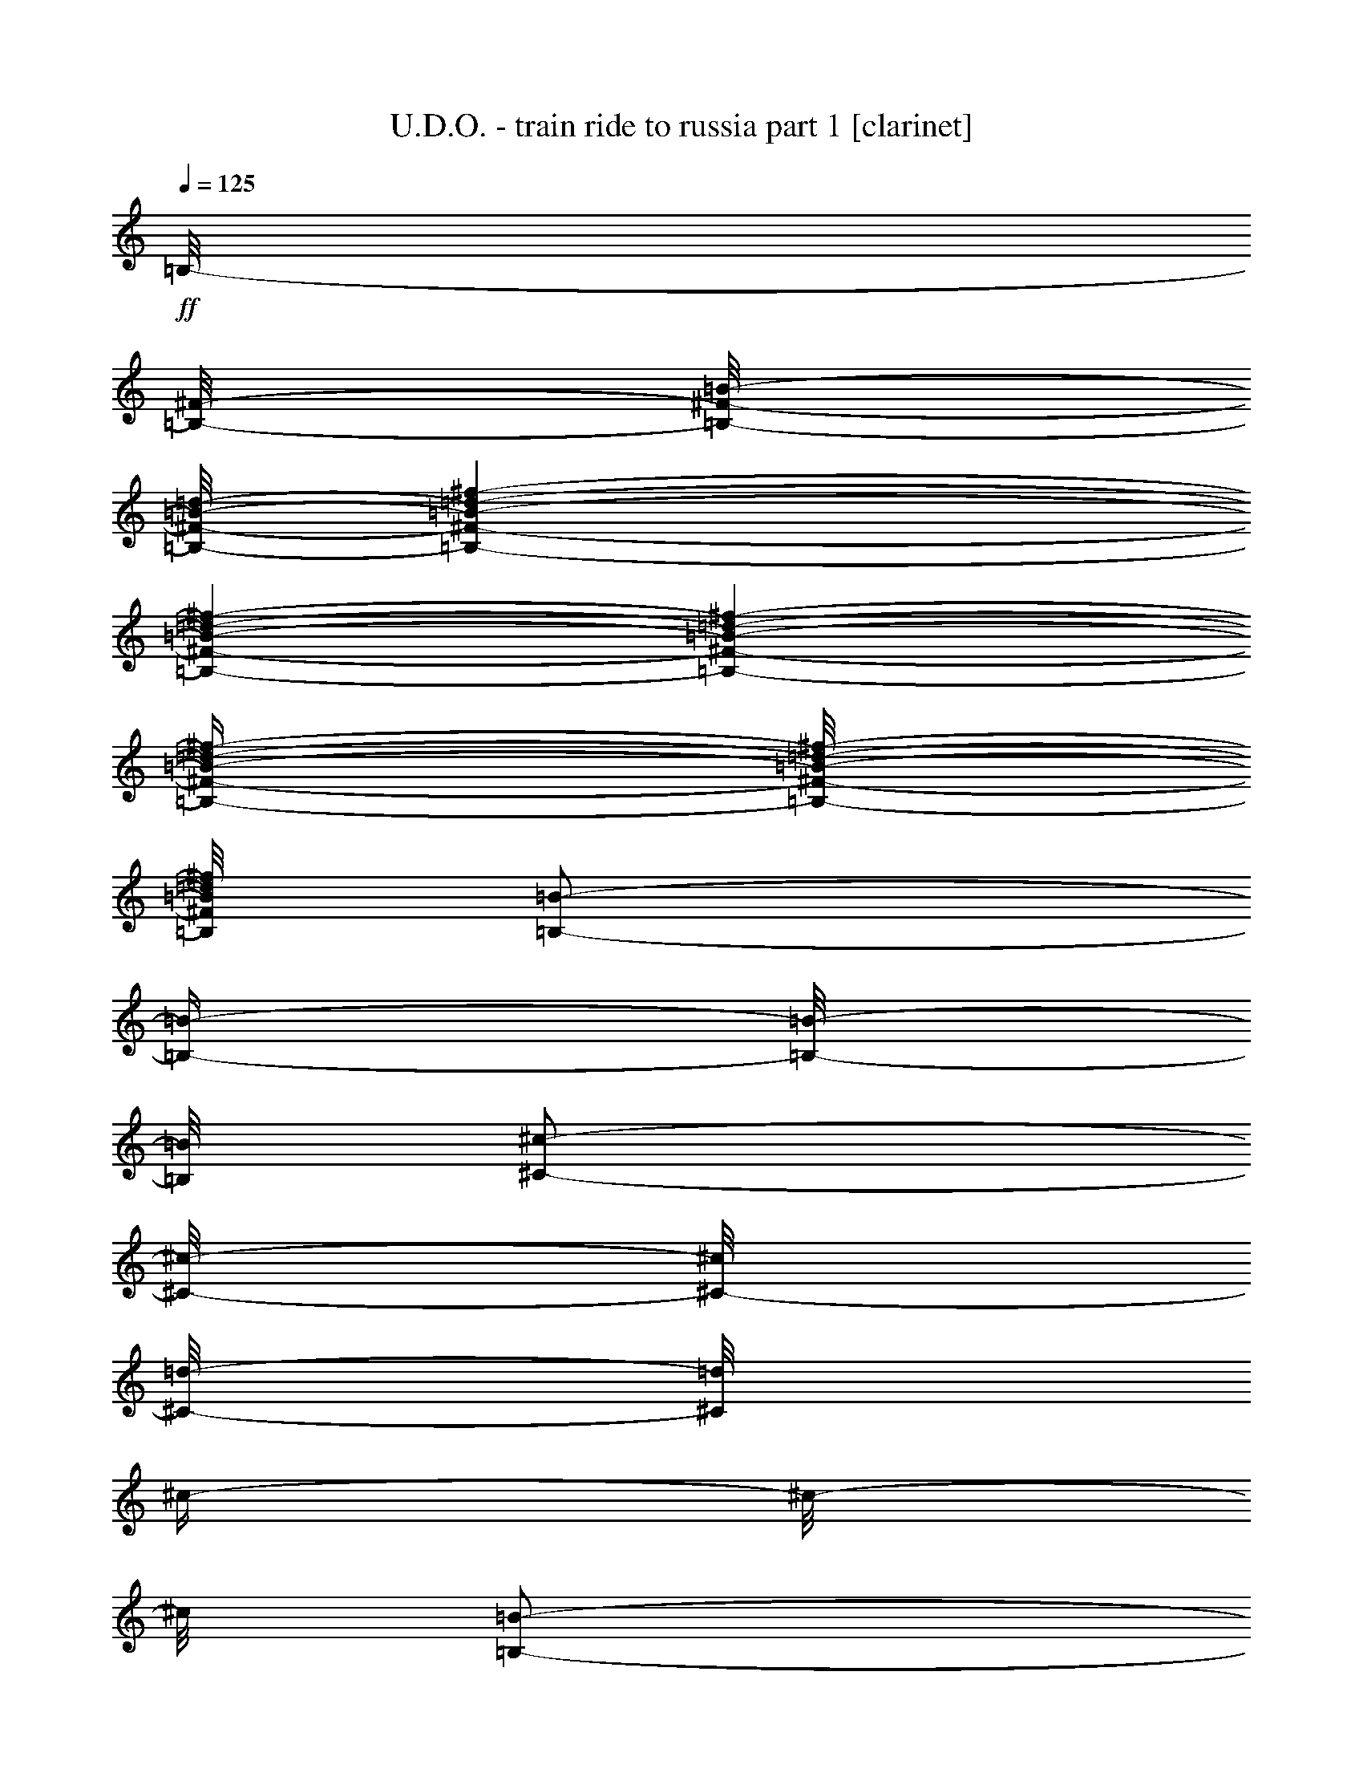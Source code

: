 % Produced with Bruzo's Transcoding Environment 

X:1 
T: U.D.O. - train ride to russia part 1 [clarinet] 
Z: Transcribed with BruTE 
L: 1/4 
Q: 125 
K: C 
+ff+ 
[=B,/8-] 
[=B,/8-^F/8-] 
[=B,/8-^F/8-=B/8-] 
[=B,/8-^F/8-=B/8-=d/8-] 
[=B,/1-^F/1-=B/1-=d/1-^f/1-] 
[=B,/1-^F/1-=B/1-=d/1-^f/1-] 
[=B,/1-^F/1-=B/1-=d/1-^f/1-] 
[=B,/4-^F/4-=B/4-=d/4-^f/4-] 
[=B,/8-^F/8-=B/8-=d/8-^f/8-] 
[=B,/8^F/8=B/8=d/8^f/8] 
[=B,/2-=B/2-] 
[=B,/4-=B/4-] 
[=B,/8-=B/8-] 
[=B,/8=B/8] 
[^C/2-^c/2-] 
[^C/8-^c/8-] 
[^C/8-^c/8] 
[^C/8-=d/8-] 
[^C/8=d/8] 
[^c/4-] 
[^c/8-] 
[^c/8] 
[=B,/2-=B/2-] 
[=B,/4-=B/4-] 
[=B,/8-=B/8-] 
[=B,/8=B/8] 
[=B/4-] 
[=B/8-] 
[=B/8] 
[=A,/2-^c/2-] 
[=A,/4-^c/4-] 
[=A,/8-^c/8-] 
[=A,/8-^c/8] 
[=A,/2-=d/2-] 
[=A,/8-=d/8-] 
[=A,/8-=d/8] 
[=A,/8-^c/8-] 
[=A,/8^c/8] 
[=B,/1-=B/1-] 
[=B,/2-=B/2-] 
[=B,/4-=B/4-] 
[=B,/8-=B/8-] 
[=B,/8=B/8] 
[=B,/2-=B/2-] 
[=B,/4-=B/4-] 
[=B,/8-=B/8-] 
[=B,/8=B/8] 
[^C/2-^c/2-] 
[^C/8-^c/8-] 
[^C/8-^c/8] 
[^C/8-^c/8-] 
[^C/8^c/8] 
[^c/4-] 
[^c/8-] 
[^c/8] 
[=B,/2-=B/2-] 
[=B,/4-=B/4-] 
[=B,/8-=B/8-] 
[=B,/8=B/8] 
[=B/4-] 
[=B/8-] 
[=B/8] 
[=A,/2-^c/2-] 
[=A,/4-^c/4-] 
[=A,/8-^c/8-] 
[=A,/8-^c/8] 
[=A,/2-^c/2-] 
[=A,/8-^c/8-] 
[=A,/8^c/8] 
[^c/8-] 
[^c/8] 
[^F/1-^f/1-] 
[^F/2-^f/2-] 
[^F/4-^f/4-] 
[^F/8-^f/8-] 
[^F/8^f/8] 
[=G,/2-=G/2-=g/2-] 
[=G,/4-=G/4-=g/4-] 
[=G,/8-=G/8-=g/8-] 
[=G,/8=G/8-=g/8] 
[=G/2-=g/2-] 
[=G/8-=g/8-] 
[=G/8-=g/8] 
[=G/8-=g/8-] 
[=G/8=g/8] 
[=B,/4-^f/4-] 
[=B,/8-^f/8-] 
[=B,/8-^f/8] 
[=B,/2-=B/2-] 
[=B,/4-=B/4-] 
[=B,/8-=B/8-] 
[=B,/8-=B/8] 
[=B,/4-=B/4-] 
[=B,/8-=B/8-] 
[=B,/8=B/8] 
[=E/4-=e/4-] 
[=E/8-=e/8-] 
[=E/8-=e/8] 
[=E/8-=e/8-] 
[=E/8-=e/8] 
[=E/8-=e/8-] 
[=E/8-=e/8] 
[=E/4-=d/4-] 
[=E/8-=d/8-] 
[=E/8-=d/8] 
[=E/4-^c/4-] 
[=E/8-^c/8-] 
[=E/8^c/8] 
[=B,/1-=B/1-] 
[=B,/2-=B/2-] 
[=B,/4-=B/4-] 
[=B,/8-=B/8-] 
[=B,/8=B/8] 
[=B,/2-=B/2-] 
[=B,/4-=B/4-] 
[=B,/8-=B/8-] 
[=B,/8=B/8] 
[^C/2-^c/2-] 
[^C/8-^c/8-] 
[^C/8-^c/8] 
[^C/8-=d/8-] 
[^C/8=d/8] 
[^c/4-] 
[^c/8-] 
[^c/8] 
[=B,/2-=B/2-] 
[=B,/4-=B/4-] 
[=B,/8-=B/8-] 
[=B,/8=B/8] 
[=B/4-] 
[=B/8-] 
[=B/8] 
[=A,/2-^c/2-] 
[=A,/4-^c/4-] 
[=A,/8-^c/8-] 
[=A,/8^c/8] 
[^c/2-] 
[^c/8-] 
[^c/8] 
[^c/8-] 
[^c/8] 
[^F/1-^f/1-] 
[^F/1-^f/1-] 
[^F/1-^f/1-] 
[^F/1-^f/1-] 
[^F/1-^f/1-] 
[^F/2-^f/2-] 
[^F/4-^f/4-] 
[^F/8-^f/8-] 
[^F/8^f/8] 
[=B,/2-=B/2-] 
[=B,/4-=B/4-] 
[=B,/8-=B/8-] 
[=B,/8=B/8] 
[^C/2-^c/2-] 
[^C/8-^c/8-] 
[^C/8-^c/8] 
[^C/8-^c/8-] 
[^C/8^c/8] 
[^c/4-] 
[^c/8-] 
[^c/8] 
[=B,/2-=B/2-] 
[=B,/4-=B/4-] 
[=B,/8-=B/8-] 
[=B,/8=B/8] 
[=B/4-] 
[=B/8-] 
[=B/8] 
[=A,/2-^c/2-] 
[=A,/4-^c/4-] 
[=A,/8-^c/8-] 
[=A,/8-^c/8] 
[=A,/2-=d/2-] 
[=A,/8-=d/8-] 
[=A,/8-=d/8] 
[=A,/8-^c/8-] 
[=A,/8^c/8] 
[=B,/1-=B/1-] 
[=B,/2-=B/2-] 
[=B,/4-=B/4-] 
[=B,/8-=B/8-] 
[=B,/8=B/8] 
[=B,/2-=B/2-] 
[=B,/4-=B/4-] 
[=B,/8-=B/8-] 
[=B,/8=B/8] 
[^C/2-^c/2-] 
[^C/8-^c/8-] 
[^C/8-^c/8] 
[^C/8-=d/8-] 
[^C/8=d/8] 
[^c/4-] 
[^c/8-] 
[^c/8] 
[=B,/2-=B/2-] 
[=B,/4-=B/4-] 
[=B,/8-=B/8-] 
[=B,/8=B/8] 
[=B/4-] 
[=B/8-] 
[=B/8] 
[=A,/2-^c/2-] 
[=A,/4-^c/4-] 
[=A,/8-^c/8-] 
[=A,/8-^c/8] 
[=A,/2-^c/2-] 
[=A,/8-^c/8-] 
[=A,/8^c/8] 
[^c/8-] 
[^c/8] 
[^F/1-^f/1-] 
[^F/2-^f/2-] 
[^F/4-^f/4-] 
[^F/8-^f/8-] 
[^F/8^f/8] 
[=G,/2-=G/2-=g/2-] 
[=G,/4-=G/4-=g/4-] 
[=G,/8-=G/8-=g/8-] 
[=G,/8=G/8-=g/8] 
[=G/2-=g/2-] 
[=G/8-=g/8-] 
[=G/8-=g/8] 
[=G/8-=g/8-] 
[=G/8=g/8] 
[=B,/4-^f/4-] 
[=B,/8-^f/8-] 
[=B,/8-^f/8] 
[=B,/2-=B/2-] 
[=B,/4-=B/4-] 
[=B,/8-=B/8-] 
[=B,/8-=B/8] 
[=B,/4-=B/4-] 
[=B,/8-=B/8-] 
[=B,/8=B/8] 
[=E/2-] 
[=E/8-=e/8-] 
[=E/8-=e/8] 
[=E/8-=e/8-] 
[=E/8-=e/8] 
[=E/4-=d/4-] 
[=E/8-=d/8-] 
[=E/8-=d/8] 
[=E/4-^c/4-] 
[=E/8-^c/8-] 
[=E/8^c/8] 
[=B,/1-=B/1-] 
[=B,/2-=B/2-] 
[=B,/4-=B/4-] 
[=B,/8-=B/8-] 
[=B,/8=B/8] 
[=B,/2-=B/2-] 
[=B,/4-=B/4-] 
[=B,/8-=B/8-] 
[=B,/8=B/8] 
[^C/2-^c/2-] 
[^C/8-^c/8-] 
[^C/8-^c/8] 
[^C/8-=d/8-] 
[^C/8=d/8] 
[^c/4-] 
[^c/8-] 
[^c/8] 
[=B,/2-=B/2-] 
[=B,/4-=B/4-] 
[=B,/8-=B/8-] 
[=B,/8=B/8] 
[=B/4-] 
[=B/8-] 
[=B/8] 
[=A,/2-^c/2-] 
[=A,/4-^c/4-] 
[=A,/8-^c/8-] 
[=A,/8^c/8] 
[^c/2-] 
[^c/8-] 
[^c/8] 
[^c/8-] 
[^c/8] 
[^F/1-^f/1-] 
[^F/1-^f/1-] 
[^F/1-^f/1-] 
[^F/1-^f/1-] 
[^F/1-^f/1-] 
[^F/2-^f/2-] 
[^F/4-^f/4-] 
[^F/8-^f/8-] 
[^F/8^f/8] 
z1 
z1 
z1 
z1 
z1 
z1 
z1 
z1 
[^f/4-] 
[^f/8-] 
[^f/8] 
z1/4 
[^f/8-] 
[^f/8] 
[=e/4-] 
[=e/8-] 
[=e/8] 
[=d/4-] 
[=d/8-] 
[=d/8] 
[=e/4-] 
[=e/8-] 
[=e/8] 
z1/4 
[=e/8-] 
[=e/8] 
[=d/4-] 
[=d/8-] 
[=d/8] 
[^c/4-] 
[^c/8-] 
[^c/8] 
[=d/4-] 
[=d/8-] 
[=d/8] 
z1/4 
[=d/8-] 
[=d/8] 
[^c/4-] 
[^c/8-] 
[^c/8] 
[=B/4-] 
[=B/8-] 
[=B/8] 
[=B/1-] 
[=B/2-] 
[=B/4-] 
[=B/8-] 
[=B/8] 
[=B,/1-^F/1-=B/1-=d/1-] 
[=B,/1-^F/1-=B/1-=d/1-] 
[=B,/1-^F/1-=B/1-=d/1-] 
[=B,/2-^F/2-=B/2-=d/2-] 
[=B,/4-^F/4-=B/4-=d/4-] 
[=B,/8-^F/8-=B/8-=d/8-] 
[=B,/8^F/8=B/8=d/8] 
z1 
z1 
[^F/1-^c/1-^f/1-] 
[^F/2-^c/2-^f/2-] 
[^F/4-^c/4-^f/4-] 
[^F/8-^c/8-^f/8-] 
[^F/8^c/8^f/8] 
z1 
z1 
z1 
z1 
z1 
z1 
z1 
z1 
[=E,/1-=E/1-=e/1-] 
[=E,/2-=E/2-=e/2-] 
[=E,/4-=E/4-=e/4-] 
[=E,/8-=E/8-=e/8-] 
[=E,/8=E/8=e/8] 
[=B,/1-=B/1-=b/1-] 
[=B,/2-=B/2-=b/2-] 
[=B,/4-=B/4-=b/4-] 
[=B,/8-=B/8-=b/8-] 
[=B,/8=B/8=b/8] 
[=E,/1-=E/1-=e/1-] 
[=E,/2-=E/2-=e/2-] 
[=E,/4-=E/4-=e/4-] 
[=E,/8-=E/8-=e/8-] 
[=E,/8=E/8=e/8] 
[=B,/1-=B/1-] 
[=B,/2-=B/2-] 
[=B,/4-=B/4-] 
[=B,/8-=B/8-] 
[=B,/8=B/8] 
[=A,/1-=A/1-] 
[=A,/2-=A/2-] 
[=A,/4-=A/4-] 
[=A,/8-=A/8-] 
[=A,/8=A/8] 
[=D/1-=d/1-] 
[=D/2-=d/2-] 
[=D/4-=d/4-] 
[=D/8-=d/8-] 
[=D/8=d/8] 
[^F/1-^f/1-] 
[^F/1-^f/1-] 
[^F/1-^f/1-] 
[^F/2-^f/2-] 
[^F/4-^f/4-] 
[^F/8-^f/8-] 
[^F/8^f/8] 
[^F,/1-^F/1-] 
[^F,/1-^F/1-] 
[^F,/1-^F/1-] 
[^F,/2-^F/2-] 
[^F,/4-^F/4-] 
[^F,/8-^F/8-] 
[^F,/8^F/8] 
[=B,/2-=B/2-] 
[=B,/4-=B/4-] 
[=B,/8-=B/8-] 
[=B,/8=B/8] 
[^C/2-^c/2-] 
[^C/8-^c/8-] 
[^C/8-^c/8] 
[^C/8-=d/8-] 
[^C/8=d/8] 
[^c/4-] 
[^c/8-] 
[^c/8] 
[=B,/2-=B/2-] 
[=B,/4-=B/4-] 
[=B,/8-=B/8-] 
[=B,/8=B/8] 
[=B/4-] 
[=B/8-] 
[=B/8] 
[=A,/2-^c/2-] 
[=A,/4-^c/4-] 
[=A,/8-^c/8-] 
[=A,/8-^c/8] 
[=A,/2-=d/2-] 
[=A,/8-=d/8-] 
[=A,/8-=d/8] 
[=A,/8-^c/8-] 
[=A,/8^c/8] 
[=B,/1-=B/1-] 
[=B,/2-=B/2-] 
[=B,/4-=B/4-] 
[=B,/8-=B/8-] 
[=B,/8=B/8] 
[=B,/2-=B/2-] 
[=B,/4-=B/4-] 
[=B,/8-=B/8-] 
[=B,/8=B/8] 
[^C/2-^c/2-] 
[^C/8-^c/8-] 
[^C/8-^c/8] 
[^C/8-^c/8-] 
[^C/8^c/8] 
[^c/4-] 
[^c/8-] 
[^c/8] 
[=B,/2-=B/2-] 
[=B,/4-=B/4-] 
[=B,/8-=B/8-] 
[=B,/8=B/8] 
[=B/4-] 
[=B/8-] 
[=B/8] 
[=A,/2-^c/2-] 
[=A,/4-^c/4-] 
[=A,/8-^c/8-] 
[=A,/8-^c/8] 
[=A,/2-^c/2-] 
[=A,/8-^c/8-] 
[=A,/8^c/8] 
[^c/8-] 
[^c/8] 
[^F/1-^f/1-] 
[^F/2-^f/2-] 
[^F/4-^f/4-] 
[^F/8-^f/8-] 
[^F/8^f/8] 
[=G/2-=g/2-] 
[=G/4-=g/4-] 
[=G/8-=g/8-] 
[=G/8-=g/8] 
[=G/2-=g/2-] 
[=G/8-=g/8-] 
[=G/8-=g/8] 
[=G/8-=g/8-] 
[=G/8=g/8] 
[=B,/4-^f/4-] 
[=B,/8-^f/8-] 
[=B,/8-^f/8] 
[=B,/2-=B/2-] 
[=B,/4-=B/4-] 
[=B,/8-=B/8-] 
[=B,/8-=B/8] 
[=B,/4-=B/4-] 
[=B,/8-=B/8-] 
[=B,/8=B/8] 
[=E/4-=e/4-] 
[=E/8-=e/8-] 
[=E/8-=e/8] 
[=E/8-=e/8-] 
[=E/8-=e/8] 
[=E/8-=e/8-] 
[=E/8-=e/8] 
[=E/4-=d/4-] 
[=E/8-=d/8-] 
[=E/8-=d/8] 
[=E/4-^c/4-] 
[=E/8-^c/8-] 
[=E/8^c/8] 
[=B,/1-=B/1-] 
[=B,/2-=B/2-] 
[=B,/4-=B/4-] 
[=B,/8-=B/8-] 
[=B,/8=B/8] 
[=B,/2-=B/2-] 
[=B,/4-=B/4-] 
[=B,/8-=B/8-] 
[=B,/8=B/8] 
[^C/2-^c/2-] 
[^C/8-^c/8-] 
[^C/8-^c/8] 
[^C/8-=d/8-] 
[^C/8=d/8] 
[^c/4-] 
[^c/8-] 
[^c/8] 
[=B,/2-=B/2-] 
[=B,/4-=B/4-] 
[=B,/8-=B/8-] 
[=B,/8=B/8] 
[=B/4-] 
[=B/8-] 
[=B/8] 
[=A,/2-^c/2-] 
[=A,/4-^c/4-] 
[=A,/8-^c/8-] 
[=A,/8^c/8] 
[^c/2-] 
[^c/8-] 
[^c/8] 
[^c/8-] 
[^c/8] 
[^F/1-^f/1-] 
[^F/1-^f/1-] 
[^F/1-^f/1-] 
[^F/1-^f/1-] 
[^F/1-^f/1-] 
[^F/2-^f/2-] 
[^F/4-^f/4-] 
[^F/8-^f/8-] 
[^F/8^f/8] 
[^f/4-] 
[^f/8-] 
[^f/8] 
z1/4 
[^f/8-] 
[^f/8] 
[=e/4-] 
[=e/8-] 
[=e/8] 
[=d/4-] 
[=d/8-] 
[=d/8] 
[=e/4-] 
[=e/8-] 
[=e/8] 
[=d/2-] 
[=d/4-] 
[=d/8-] 
[=d/8] 
z1/2 
[=d/4-] 
[=d/8-] 
[=d/8] 
z1/4 
[=d/8-] 
[=d/8] 
[^c/4-] 
[^c/8-] 
[^c/8] 
[=B/4-] 
[=B/8-] 
[=B/8] 
[=B/1-] 
[=B/2-] 
[=B/4-] 
[=B/8-] 
[=B/8] 
[=B,/1-^F/1-=B/1-=d/1-] 
[=B,/1-^F/1-=B/1-=d/1-] 
[=B,/1-^F/1-=B/1-=d/1-] 
[=B,/2-^F/2-=B/2-=d/2-] 
[=B,/4-^F/4-=B/4-=d/4-] 
[=B,/8-^F/8-=B/8-=d/8-] 
[=B,/8^F/8=B/8=d/8] 
z1 
z1 
z1 
z1 
[^F,/1-^C/1-^F/1-] 
[^F,/1-^C/1-^F/1-] 
[^F,/1-^C/1-^F/1-] 
[^F,/2-^C/2-^F/2-] 
[^F,/4-^C/4-^F/4-] 
[^F,/8-^C/8-^F/8-] 
[^F,/8^C/8^F/8] 
z1 
z1 
z1 
z1 
[=E,/1-=E/1-] 
[=E,/2-=E/2-] 
[=E,/4-=E/4-] 
[=E,/8-=E/8-] 
[=E,/8=E/8] 
[=B,/1-=B/1-] 
[=B,/2-=B/2-] 
[=B,/4-=B/4-] 
[=B,/8-=B/8-] 
[=B,/8=B/8] 
[=G,/1-=G/1-] 
[=G,/2-=G/2-] 
[=G,/4-=G/4-] 
[=G,/8-=G/8-] 
[=G,/8=G/8] 
[=B,/1-=B/1-] 
[=B,/2-=B/2-] 
[=B,/4-=B/4-] 
[=B,/8-=B/8-] 
[=B,/8=B/8] 
[=A,/1-=A/1-] 
[=A,/2-=A/2-] 
[=A,/4-=A/4-] 
[=A,/8-=A/8-] 
[=A,/8=A/8] 
[=D/1-=d/1-] 
[=D/2-=d/2-] 
[=D/4-=d/4-] 
[=D/8-=d/8-] 
[=D/8=d/8] 
[^F/1-^f/1-] 
[^F/1-^f/1-] 
[^F/1-^f/1-] 
[^F/2-^f/2-] 
[^F/4-^f/4-] 
[^F/8-^f/8-] 
[^F/8^f/8] 
z1 
z1 
z1 
z1 
[=B,/2-=B/2-] 
[=B,/4-=B/4-] 
[=B,/8-=B/8-] 
[=B,/8=B/8] 
[^C/2-^c/2-] 
[^C/8-^c/8-] 
[^C/8-^c/8] 
[^C/8-=d/8-] 
[^C/8=d/8] 
[^c/4-] 
[^c/8-] 
[^c/8] 
[=B,/2-=B/2-] 
[=B,/4-=B/4-] 
[=B,/8-=B/8-] 
[=B,/8=B/8] 
[=B/4-] 
[=B/8-] 
[=B/8] 
[=A,/2-^c/2-] 
[=A,/4-^c/4-] 
[=A,/8-^c/8-] 
[=A,/8-^c/8] 
[=A,/2-=d/2-] 
[=A,/8-=d/8-] 
[=A,/8-=d/8] 
[=A,/8-^c/8-] 
[=A,/8^c/8] 
[=B,/1-=B/1-] 
[=B,/2-=B/2-] 
[=B,/4-=B/4-] 
[=B,/8-=B/8-] 
[=B,/8=B/8] 
[=B,/2-=B/2-] 
[=B,/4-=B/4-] 
[=B,/8-=B/8-] 
[=B,/8=B/8] 
[^C/2-^c/2-] 
[^C/8-^c/8-] 
[^C/8-^c/8] 
[^C/8-^c/8-] 
[^C/8^c/8] 
[^c/4-] 
[^c/8-] 
[^c/8] 
[=B,/2-=B/2-] 
[=B,/4-=B/4-] 
[=B,/8-=B/8-] 
[=B,/8=B/8] 
[=B/4-] 
[=B/8-] 
[=B/8] 
[=A,/2-^c/2-] 
[=A,/4-^c/4-] 
[=A,/8-^c/8-] 
[=A,/8-^c/8] 
[=A,/2-^c/2-] 
[=A,/8-^c/8-] 
[=A,/8^c/8] 
[^c/8-] 
[^c/8] 
[^F/1-^f/1-] 
[^F/2-^f/2-] 
[^F/4-^f/4-] 
[^F/8-^f/8-] 
[^F/8^f/8] 
[=G/2-=g/2-] 
[=G/4-=g/4-] 
[=G/8-=g/8-] 
[=G/8-=g/8] 
[=G/2-=g/2-] 
[=G/8-=g/8-] 
[=G/8-=g/8] 
[=G/8-=g/8-] 
[=G/8=g/8] 
[=B,/4-^f/4-] 
[=B,/8-^f/8-] 
[=B,/8-^f/8] 
[=B,/2-=B/2-] 
[=B,/4-=B/4-] 
[=B,/8-=B/8-] 
[=B,/8-=B/8] 
[=B,/4-=B/4-] 
[=B,/8-=B/8-] 
[=B,/8=B/8] 
[=E/4-=e/4-] 
[=E/8-=e/8-] 
[=E/8-=e/8] 
[=E/8-=e/8-] 
[=E/8-=e/8] 
[=E/8-=e/8-] 
[=E/8-=e/8] 
[=E/4-=d/4-] 
[=E/8-=d/8-] 
[=E/8-=d/8] 
[=E/4-^c/4-] 
[=E/8-^c/8-] 
[=E/8^c/8] 
[=B,/1-=B/1-] 
[=B,/2-=B/2-] 
[=B,/4-=B/4-] 
[=B,/8-=B/8-] 
[=B,/8=B/8] 
[=B,/2-=B/2-] 
[=B,/4-=B/4-] 
[=B,/8-=B/8-] 
[=B,/8=B/8] 
[^C/2-^c/2-] 
[^C/8-^c/8-] 
[^C/8-^c/8] 
[^C/8-=d/8-] 
[^C/8=d/8] 
[^c/4-] 
[^c/8-] 
[^c/8] 
[=B,/2-=B/2-] 
[=B,/4-=B/4-] 
[=B,/8-=B/8-] 
[=B,/8=B/8] 
[=B/4-] 
[=B/8-] 
[=B/8] 
[=A,/2-^c/2-] 
[=A,/4-^c/4-] 
[=A,/8-^c/8-] 
[=A,/8^c/8] 
[^c/2-] 
[^c/8-] 
[^c/8] 
[^c/8-] 
[^c/8] 
[^F/1-^f/1-] 
[^F/1-^f/1-] 
[^F/1-^f/1-] 
[^F/1-^f/1-] 
[^F/1-^f/1-] 
[^F/2-^f/2-] 
[^F/4-^f/4-] 
[^F/8-^f/8-] 
[^F/8^f/8] 
[=B,/4-] 
[=B,/8-] 
[=B,/8] 
[=B/4-=d/4-] 
[=B/8-=d/8-] 
[=B/8=d/8] 
z1/2 
[=B/4-=d/4-] 
[=B/8-=d/8-] 
[=B/8=d/8] 
[=B/2-=d/2-] 
[=B/4-=d/4-] 
[=B/8-=d/8-] 
[=B/8=d/8] 
[=e/4-] 
[=e/8-] 
[=e/8] 
[=d/4-] 
[=d/8-] 
[=d/8] 
[=B,/4-] 
[=B,/8-] 
[=B,/8] 
[=B/4-=d/4-] 
[=B/8-=d/8-] 
[=B/8=d/8] 
z1/2 
[=B/4-=d/4-] 
[=B/8-=d/8-] 
[=B/8=d/8] 
[=B/2-=d/2-] 
[=B/4-=d/4-] 
[=B/8-=d/8-] 
[=B/8=d/8] 
[=G/4-] 
[=G/8-] 
[=G/8] 
[^F/4-] 
[^F/8-] 
[^F/8] 
[=g/2-] 
[=g/4-] 
[=g/8-] 
[=g/8] 
[^f/2-] 
[^f/4-] 
[^f/8-] 
[^f/8] 
[=e/2-] 
[=e/4-] 
[=e/8-] 
[=e/8] 
[=d/2-] 
[=d/4-] 
[=d/8-] 
[=d/8] 
[^c/2-] 
[^c/4-] 
[^c/8-] 
[^c/8] 
[=A/2-] 
[=A/4-] 
[=A/8-] 
[=A/8] 
[=B/1-] 
[=B/2-] 
[=B/4-] 
[=B/8-] 
[=B/8] 
z1 
z1 
z1 
z1 
z1 
z1 
z1 
z1 
z1 
z1 
z1 
z1 
z1 
z1 
z1 
z1 
z1 
z1 
z1 
z1 
z1 
z1 
z1 
z1 
z1 
z1 
z1 
z1 
z1 
z1 
z1 
z1 
z1 
z1 
z1 
z1 
[=B,/2-=B/2-] 
[=B,/4-=B/4-] 
[=B,/8-=B/8-] 
[=B,/8=B/8] 
[^C/2-^c/2-] 
[^C/8-^c/8-] 
[^C/8-^c/8] 
[^C/8-=d/8-] 
[^C/8=d/8] 
[^c/4-] 
[^c/8-] 
[^c/8] 
[=B,/2-=B/2-] 
[=B,/4-=B/4-] 
[=B,/8-=B/8-] 
[=B,/8=B/8] 
[=B/4-] 
[=B/8-] 
[=B/8] 
[=A,/2-^c/2-] 
[=A,/4-^c/4-] 
[=A,/8-^c/8-] 
[=A,/8-^c/8] 
[=A,/2-=d/2-] 
[=A,/8-=d/8-] 
[=A,/8-=d/8] 
[=A,/8-^c/8-] 
[=A,/8^c/8] 
[=B,/1-=B/1-] 
[=B,/2-=B/2-] 
[=B,/4-=B/4-] 
[=B,/8-=B/8-] 
[=B,/8=B/8] 
[=B,/2-=B/2-] 
[=B,/4-=B/4-] 
[=B,/8-=B/8-] 
[=B,/8=B/8] 
[^C/2-^c/2-] 
[^C/8-^c/8-] 
[^C/8-^c/8] 
[^C/8-^c/8-] 
[^C/8^c/8] 
[^c/4-] 
[^c/8-] 
[^c/8] 
[=B,/2-=B/2-] 
[=B,/4-=B/4-] 
[=B,/8-=B/8-] 
[=B,/8=B/8] 
[=B/4-] 
[=B/8-] 
[=B/8] 
[=A,/2-^c/2-] 
[=A,/4-^c/4-] 
[=A,/8-^c/8-] 
[=A,/8-^c/8] 
[=A,/2-^c/2-] 
[=A,/8-^c/8-] 
[=A,/8^c/8] 
[^c/8-] 
[^c/8] 
[^F/1-^f/1-] 
[^F/2-^f/2-] 
[^F/4-^f/4-] 
[^F/8-^f/8-] 
[^F/8^f/8] 
[=G/2-=g/2-] 
[=G/4-=g/4-] 
[=G/8-=g/8-] 
[=G/8-=g/8] 
[=G/2-=g/2-] 
[=G/8-=g/8-] 
[=G/8-=g/8] 
[=G/8-=g/8-] 
[=G/8=g/8] 
[=B,/4-^f/4-] 
[=B,/8-^f/8-] 
[=B,/8-^f/8] 
[=B,/2-=B/2-] 
[=B,/4-=B/4-] 
[=B,/8-=B/8-] 
[=B,/8-=B/8] 
[=B,/4-=B/4-] 
[=B,/8-=B/8-] 
[=B,/8=B/8] 
[=E/4-=e/4-] 
[=E/8-=e/8-] 
[=E/8-=e/8] 
[=E/8-=e/8-] 
[=E/8-=e/8] 
[=E/8-=e/8-] 
[=E/8-=e/8] 
[=E/4-=d/4-] 
[=E/8-=d/8-] 
[=E/8-=d/8] 
[=E/4-^c/4-] 
[=E/8-^c/8-] 
[=E/8^c/8] 
[=B,/1-=B/1-] 
[=B,/2-=B/2-] 
[=B,/4-=B/4-] 
[=B,/8-=B/8-] 
[=B,/8=B/8] 
[=B,/2-=B/2-] 
[=B,/4-=B/4-] 
[=B,/8-=B/8-] 
[=B,/8=B/8] 
[^C/2-^c/2-] 
[^C/8-^c/8-] 
[^C/8-^c/8] 
[^C/8-=d/8-] 
[^C/8=d/8] 
[^c/4-] 
[^c/8-] 
[^c/8] 
[=B,/2-=B/2-] 
[=B,/4-=B/4-] 
[=B,/8-=B/8-] 
[=B,/8=B/8] 
[=B/4-] 
[=B/8-] 
[=B/8] 
[=A,/2-^c/2-] 
[=A,/4-^c/4-] 
[=A,/8-^c/8-] 
[=A,/8^c/8] 
[^c/2-] 
[^c/8-] 
[^c/8] 
[^c/8-] 
[^c/8] 
[^F/1-^f/1-] 
[^F/1-^f/1-] 
[^F/1-^f/1-] 
[^F/1-^f/1-] 
[^F/1-^f/1-] 
[^F/2-^f/2-] 
[^F/4-^f/4-] 
[^F/8-^f/8-] 
[^F/8^f/8] 
[=B/4-] 
[=B/8-] 
[=B/8] 
[=B/8-] 
[=B/8] 
[=B/8-] 
[=B/8] 
[=B/4-] 
[=B/8-] 
[=B/8] 
[^c/4-] 
[^c/8-] 
[^c/8] 
[=d/4-] 
[=d/8-] 
[=d/8] 
[=B/2-] 
[=B/4-] 
[=B/8-] 
[=B/8] 
[=B/4-] 
[=B/8-] 
[=B/8] 
[=d/4-] 
[=d/8-] 
[=d/8] 
[=d/8-] 
[=d/8] 
[=d/8-] 
[=d/8] 
[^c/4-] 
[^c/8-] 
[^c/8] 
[=B/4-] 
[=B/8-] 
[=B/8] 
[^c/1-] 
[^c/2-] 
[^c/4-] 
[^c/8-] 
[^c/8] 
[^c/4-] 
[^c/8-] 
[^c/8] 
[^c/8-] 
[^c/8] 
[^c/8-] 
[^c/8] 
[^c/4-] 
[^c/8-] 
[^c/8] 
[=d/4-] 
[=d/8-] 
[=d/8] 
[=e/4-] 
[=e/8-] 
[=e/8] 
[^c/2-] 
[^c/4-] 
[^c/8-] 
[^c/8] 
[^c/4-] 
[^c/8-] 
[^c/8] 
[=e/8-] 
[=e/8] 
z1/4 
[=e/8-] 
[=e/8] 
[=e/8-] 
[=e/8] 
[=d/4-] 
[=d/8-] 
[=d/8] 
[^c/4-] 
[^c/8-] 
[^c/8] 
[=B/1-] 
[=B/2-] 
[=B/4-] 
[=B/8-] 
[=B/8] 
[=g/4-] 
[=g/8-] 
[=g/8] 
[=g/8-] 
[=g/8] 
[=g/8-] 
[=g/8] 
[=g/4-] 
[=g/8-] 
[=g/8] 
[=g/4-] 
[=g/8-] 
[=g/8] 
[^f/4-] 
[^f/8-] 
[^f/8] 
[=B/1-] 
[=B/4-] 
[=B/8-] 
[=B/8] 
[=e/4-] 
[=e/8-] 
[=e/8] 
[=e/8-] 
[=e/8] 
[=e/8-] 
[=e/8] 
[=d/4-] 
[=d/8-] 
[=d/8] 
[^c/4-] 
[^c/8-] 
[^c/8] 
[=B/1-] 
[=B/2-] 
[=B/4-] 
[=B/8-] 
[=B/8] 
[^c/2-] 
[^c/4-] 
[^c/8-] 
[^c/8] 
[^c/2-] 
[^c/4-] 
[^c/8-] 
[^c/8] 
[=e/4-] 
[=e/8-] 
[=e/8] 
[=d/2-] 
[=d/4-] 
[=d/8-] 
[=d/8] 
[^c/4-] 
[^c/8-] 
[^c/8] 
[^c/2-] 
[^c/4-] 
[^c/8-] 
[^c/8] 
[^c/4-] 
[^c/8-] 
[^c/8] 
[^c/4-] 
[^c/8-] 
[^c/8] 
[^f/1-] 
[^f/2-] 
[^f/4-] 
[^f/8-] 
[^f/8] 
[^f/1-] 
[^f/1-] 
[^f/1-] 
[^f/2-] 
[^f/4-] 
[^f/8-] 
[^f/8] 
[=B,/2-=B/2-] 
[=B,/4-=B/4-] 
[=B,/8-=B/8-] 
[=B,/8=B/8] 
[^C/2-^c/2-] 
[^C/8-^c/8-] 
[^C/8-^c/8] 
[^C/8-^c/8-] 
[^C/8^c/8] 
[^c/4-] 
[^c/8-] 
[^c/8] 
[=B,/2-=B/2-] 
[=B,/4-=B/4-] 
[=B,/8-=B/8-] 
[=B,/8=B/8] 
[=B/4-] 
[=B/8-] 
[=B/8] 
[=A,/2-^c/2-] 
[=A,/4-^c/4-] 
[=A,/8-^c/8-] 
[=A,/8-^c/8] 
[=A,/2-=d/2-] 
[=A,/8-=d/8-] 
[=A,/8-=d/8] 
[=A,/8-^c/8-] 
[=A,/8^c/8] 
[=B,/1-=B/1-] 
[=B,/2-=B/2-] 
[=B,/4-=B/4-] 
[=B,/8-=B/8-] 
[=B,/8=B/8] 
[=B,/2-=B/2-] 
[=B,/4-=B/4-] 
[=B,/8-=B/8-] 
[=B,/8=B/8] 
[^C/2-^c/2-] 
[^C/8-^c/8-] 
[^C/8-^c/8] 
[^C/8-^c/8-] 
[^C/8^c/8] 
[^c/4-] 
[^c/8-] 
[^c/8] 
[=B,/2-=B/2-] 
[=B,/4-=B/4-] 
[=B,/8-=B/8-] 
[=B,/8=B/8] 
[=B/4-] 
[=B/8-] 
[=B/8] 
[=A,/2-^c/2-] 
[=A,/4-^c/4-] 
[=A,/8-^c/8-] 
[=A,/8-^c/8] 
[=A,/2-^c/2-] 
[=A,/8-^c/8-] 
[=A,/8^c/8] 
[^c/8-] 
[^c/8] 
[^F/1-^f/1-] 
[^F/2-^f/2-] 
[^F/4-^f/4-] 
[^F/8-^f/8-] 
[^F/8^f/8] 
[=G,/2-=G/2-=g/2-] 
[=G,/4-=G/4-=g/4-] 
[=G,/8-=G/8-=g/8-] 
[=G,/8=G/8-=g/8] 
[=G/2-=g/2-] 
[=G/8-=g/8-] 
[=G/8-=g/8] 
[=G/8-=g/8-] 
[=G/8=g/8] 
[=B,/4-^f/4-] 
[=B,/8-^f/8-] 
[=B,/8-^f/8] 
[=B,/2-=B/2-] 
[=B,/4-=B/4-] 
[=B,/8-=B/8-] 
[=B,/8-=B/8] 
[=B,/4-=B/4-] 
[=B,/8-=B/8-] 
[=B,/8=B/8] 
[=E/2-] 
[=E/8-=e/8-] 
[=E/8-=e/8] 
[=E/8-=e/8-] 
[=E/8-=e/8] 
[=E/4-=d/4-] 
[=E/8-=d/8-] 
[=E/8-=d/8] 
[=E/4-^c/4-] 
[=E/8-^c/8-] 
[=E/8^c/8] 
[=B,/1-=B/1-] 
[=B,/2-=B/2-] 
[=B,/4-=B/4-] 
[=B,/8-=B/8-] 
[=B,/8=B/8] 
[=B,/2-=B/2-] 
[=B,/4-=B/4-] 
[=B,/8-=B/8-] 
[=B,/8=B/8] 
[^C/2-^c/2-] 
[^C/8-^c/8-] 
[^C/8-^c/8] 
[^C/8-=d/8-] 
[^C/8=d/8] 
[^c/4-] 
[^c/8-] 
[^c/8] 
[=B,/2-=B/2-] 
[=B,/4-=B/4-] 
[=B,/8-=B/8-] 
[=B,/8=B/8] 
[=B/4-] 
[=B/8-] 
[=B/8] 
[=A,/2-^c/2-] 
[=A,/4-^c/4-] 
[=A,/8-^c/8-] 
[=A,/8^c/8] 
[^c/2-] 
[^c/8-] 
[^c/8] 
[^c/8-] 
[^c/8] 
[^F/1-^f/1-] 
[^F/1-^f/1-] 
[^F/1-^f/1-] 
[^F/1-^f/1-] 
[^F/1-^f/1-] 
[^F/2-^f/2-] 
[^F/4-^f/4-] 
[^F/8-^f/8-] 
[^F/8^f/8] 
[=B,/2-=B/2-] 
[=B,/4-=B/4-] 
[=B,/8-=B/8-] 
[=B,/8=B/8] 
[^C/2-^c/2-] 
[^C/8-^c/8-] 
[^C/8-^c/8] 
[^C/8-=d/8-] 
[^C/8=d/8] 
[^c/4-] 
[^c/8-] 
[^c/8] 
[=B,/2-=B/2-] 
[=B,/4-=B/4-] 
[=B,/8-=B/8-] 
[=B,/8=B/8] 
[=B/4-] 
[=B/8-] 
[=B/8] 
[=A,/2-^c/2-] 
[=A,/4-^c/4-] 
[=A,/8-^c/8-] 
[=A,/8-^c/8] 
[=A,/2-=d/2-] 
[=A,/8-=d/8-] 
[=A,/8-=d/8] 
[=A,/8-^c/8-] 
[=A,/8^c/8] 
[=B,/1-=B/1-] 
[=B,/2-=B/2-] 
[=B,/4-=B/4-] 
[=B,/8-=B/8-] 
[=B,/8=B/8] 
[=B,/2-=B/2-] 
[=B,/4-=B/4-] 
[=B,/8-=B/8-] 
[=B,/8=B/8] 
[^C/2-^c/2-] 
[^C/8-^c/8-] 
[^C/8-^c/8] 
[^C/8-^c/8-] 
[^C/8^c/8] 
[^c/4-] 
[^c/8-] 
[^c/8] 
[=B,/2-=B/2-] 
[=B,/4-=B/4-] 
[=B,/8-=B/8-] 
[=B,/8=B/8] 
[=B/4-] 
[=B/8-] 
[=B/8] 
[=A,/2-^c/2-] 
[=A,/4-^c/4-] 
[=A,/8-^c/8-] 
[=A,/8-^c/8] 
[=A,/2-^c/2-] 
[=A,/8-^c/8-] 
[=A,/8^c/8] 
[^c/8-] 
[^c/8] 
[^F/1-^f/1-] 
[^F/2-^f/2-] 
[^F/4-^f/4-] 
[^F/8-^f/8-] 
[^F/8^f/8] 
[=G/2-=g/2-] 
[=G/4-=g/4-] 
[=G/8-=g/8-] 
[=G/8-=g/8] 
[=G/2-=g/2-] 
[=G/8-=g/8-] 
[=G/8-=g/8] 
[=G/8-=g/8-] 
[=G/8=g/8] 
[=B,/4-^f/4-] 
[=B,/8-^f/8-] 
[=B,/8-^f/8] 
[=B,/2-=B/2-] 
[=B,/4-=B/4-] 
[=B,/8-=B/8-] 
[=B,/8-=B/8] 
[=B,/4-=B/4-] 
[=B,/8-=B/8-] 
[=B,/8=B/8] 
[=E/4-=e/4-] 
[=E/8-=e/8-] 
[=E/8-=e/8] 
[=E/8-=e/8-] 
[=E/8-=e/8] 
[=E/8-=e/8-] 
[=E/8-=e/8] 
[=E/4-=d/4-] 
[=E/8-=d/8-] 
[=E/8-=d/8] 
[=E/4-^c/4-] 
[=E/8-^c/8-] 
[=E/8^c/8] 
[=B,/1-=B/1-] 
[=B,/2-=B/2-] 
[=B,/4-=B/4-] 
[=B,/8-=B/8-] 
[=B,/8=B/8] 
[=B,/2-=B/2-] 
[=B,/4-=B/4-] 
[=B,/8-=B/8-] 
[=B,/8=B/8] 
[^C/2-^c/2-] 
[^C/8-^c/8-] 
[^C/8-^c/8] 
[^C/8-=d/8-] 
[^C/8=d/8] 
[^c/4-] 
[^c/8-] 
[^c/8] 
[=B,/2-=B/2-] 
[=B,/4-=B/4-] 
[=B,/8-=B/8-] 
[=B,/8=B/8] 
[=B/4-] 
[=B/8-] 
[=B/8] 
[=A,/2-^c/2-] 
[=A,/4-^c/4-] 
[=A,/8-^c/8-] 
[=A,/8^c/8] 
[^c/2-] 
[^c/8-] 
[^c/8] 
[^c/8-] 
[^c/8] 
[^F/1-^f/1-] 
[^F/1-^f/1-] 
[^F/1-^f/1-] 
[^F/1-^f/1-] 
[^F/1-^f/1-] 
[^F/2-^f/2-] 
[^F/4-^f/4-] 
[^F/8-^f/8-] 
[^F/8^f/8] 
[^f/4-] 
[^f/8-] 
[^f/8] 
z1/4 
[^f/8-] 
[^f/8] 
[=e/4-] 
[=e/8-] 
[=e/8] 
[=d/4-] 
[=d/8-] 
[=d/8] 
[=e/4-] 
[=e/8-] 
[=e/8] 
[=d/2-] 
[=d/4-] 
[=d/8-] 
[=d/8] 
z1/2 
[=d/4-] 
[=d/8-] 
[=d/8] 
z1/4 
[=d/8-] 
[=d/8] 
[^c/4-] 
[^c/8-] 
[^c/8] 
[=B/4-] 
[=B/8-] 
[=B/8] 
[=B/1-] 
[=B/2-] 
[=B/4-] 
[=B/8-] 
[=B/8] 
z1 
z1 
z1 
z1 
z1 
z1 
z1 
z1 
z1 
z1 
z1 
z1 
z1 
z1 
z1 
z1 
z1 
z1 
z1 
z1 
z1 
z1 
z1 
z1 
z1 
z1 
z1 
z1 
z1 
z1 
z1 
z1 
z1 
z1 
z1 
z1 
[=B,/2-=B/2-] 
[=B,/4-=B/4-] 
[=B,/8-=B/8-] 
[=B,/8=B/8] 
[^C/2-^c/2-] 
[^C/8-^c/8-] 
[^C/8-^c/8] 
[^C/8-=d/8-] 
[^C/8=d/8] 
[^c/4-] 
[^c/8-] 
[^c/8] 
[=B,/2-=B/2-] 
[=B,/4-=B/4-] 
[=B,/8-=B/8-] 
[=B,/8=B/8] 
[=B/4-] 
[=B/8-] 
[=B/8] 
[=A,/2-^c/2-] 
[=A,/4-^c/4-] 
[=A,/8-^c/8-] 
[=A,/8-^c/8] 
[=A,/2-=d/2-] 
[=A,/8-=d/8-] 
[=A,/8-=d/8] 
[=A,/8-^c/8-] 
[=A,/8^c/8] 
[=B,/1-=B/1-] 
[=B,/2-=B/2-] 
[=B,/4-=B/4-] 
[=B,/8-=B/8-] 
[=B,/8=B/8] 
[=B,/2-=B/2-] 
[=B,/4-=B/4-] 
[=B,/8-=B/8-] 
[=B,/8=B/8] 
[^C/2-^c/2-] 
[^C/8-^c/8-] 
[^C/8-^c/8] 
[^C/8-^c/8-] 
[^C/8^c/8] 
[^c/4-] 
[^c/8-] 
[^c/8] 
[=B,/2-=B/2-] 
[=B,/4-=B/4-] 
[=B,/8-=B/8-] 
[=B,/8=B/8] 
[=B/4-] 
[=B/8-] 
[=B/8] 
[=A,/2-^c/2-] 
[=A,/4-^c/4-] 
[=A,/8-^c/8-] 
[=A,/8-^c/8] 
[=A,/2-^c/2-] 
[=A,/8-^c/8-] 
[=A,/8^c/8] 
[^c/8-] 
[^c/8] 
[^F/1-^f/1-] 
[^F/2-^f/2-] 
[^F/4-^f/4-] 
[^F/8-^f/8-] 
[^F/8^f/8] 
[=G/2-=g/2-] 
[=G/4-=g/4-] 
[=G/8-=g/8-] 
[=G/8-=g/8] 
[=G/2-=g/2-] 
[=G/8-=g/8-] 
[=G/8-=g/8] 
[=G/8-=g/8-] 
[=G/8=g/8] 
[=B,/4-^f/4-] 
[=B,/8-^f/8-] 
[=B,/8-^f/8] 
[=B,/2-=B/2-] 
[=B,/4-=B/4-] 
[=B,/8-=B/8-] 
[=B,/8-=B/8] 
[=B,/4-=B/4-] 
[=B,/8-=B/8-] 
[=B,/8=B/8] 
[=E/4-=e/4-] 
[=E/8-=e/8-] 
[=E/8-=e/8] 
[=E/8-=e/8-] 
[=E/8-=e/8] 
[=E/8-=e/8-] 
[=E/8-=e/8] 
[=E/4-=d/4-] 
[=E/8-=d/8-] 
[=E/8-=d/8] 
[=E/4-^c/4-] 
[=E/8-^c/8-] 
[=E/8^c/8] 
[=B,/1-=B/1-] 
[=B,/2-=B/2-] 
[=B,/4-=B/4-] 
[=B,/8-=B/8-] 
[=B,/8=B/8] 
[=B,/2-=B/2-] 
[=B,/4-=B/4-] 
[=B,/8-=B/8-] 
[=B,/8=B/8] 
[^C/2-^c/2-] 
[^C/8-^c/8-] 
[^C/8-^c/8] 
[^C/8-=d/8-] 
[^C/8=d/8] 
[^c/4-] 
[^c/8-] 
[^c/8] 
[=B,/2-=B/2-] 
[=B,/4-=B/4-] 
[=B,/8-=B/8-] 
[=B,/8=B/8] 
[=B/4-] 
[=B/8-] 
[=B/8] 
[=A,/2-^c/2-] 
[=A,/4-^c/4-] 
[=A,/8-^c/8-] 
[=A,/8^c/8] 
[^c/2-] 
[^c/8-] 
[^c/8] 
[^c/8-] 
[^c/8] 
[^F/1-^f/1-] 
[^F/1-^f/1-] 
[^F/1-^f/1-] 
[^F/1-^f/1-] 
[^F/1-^f/1-] 
[^F/2-^f/2-] 
[^F/4-^f/4-] 
[^F/8-^f/8-] 
[^F/8^f/8] 
[=B,/2-=B/2-] 
[=B,/4-=B/4-] 
[=B,/8-=B/8-] 
[=B,/8=B/8] 
[^C/2-^c/2-] 
[^C/8-^c/8-] 
[^C/8-^c/8] 
[^C/8-=d/8-] 
[^C/8=d/8] 
[^c/4-] 
[^c/8-] 
[^c/8] 
[=B,/2-=B/2-] 
[=B,/4-=B/4-] 
[=B,/8-=B/8-] 
[=B,/8=B/8] 
[=B/4-] 
[=B/8-] 
[=B/8] 
[=A,/2-^c/2-] 
[=A,/4-^c/4-] 
[=A,/8-^c/8-] 
[=A,/8-^c/8] 
[=A,/2-=d/2-] 
[=A,/8-=d/8-] 
[=A,/8-=d/8] 
[=A,/8-^c/8-] 
[=A,/8^c/8] 
[=B,/1-=B/1-] 
[=B,/2-=B/2-] 
[=B,/4-=B/4-] 
[=B,/8-=B/8-] 
[=B,/8=B/8] 
[=B,/2-=B/2-] 
[=B,/4-=B/4-] 
[=B,/8-=B/8-] 
[=B,/8=B/8] 
[^C/2-^c/2-] 
[^C/8-^c/8-] 
[^C/8-^c/8] 
[^C/8-^c/8-] 
[^C/8^c/8] 
[^c/4-] 
[^c/8-] 
[^c/8] 
[=B,/2-=B/2-] 
[=B,/4-=B/4-] 
[=B,/8-=B/8-] 
[=B,/8=B/8] 
[=B/4-] 
[=B/8-] 
[=B/8] 
[=A,/2-^c/2-] 
[=A,/4-^c/4-] 
[=A,/8-^c/8-] 
[=A,/8-^c/8] 
[=A,/2-^c/2-] 
[=A,/8-^c/8-] 
[=A,/8^c/8] 
[^c/8-] 
[^c/8] 
[^F/1-^f/1-] 
[^F/2-^f/2-] 
[^F/4-^f/4-] 
[^F/8-^f/8-] 
[^F/8^f/8] 
[=G/2-=g/2-] 
[=G/4-=g/4-] 
[=G/8-=g/8-] 
[=G/8-=g/8] 
[=G/2-=g/2-] 
[=G/8-=g/8-] 
[=G/8-=g/8] 
[=G/8-=g/8-] 
[=G/8=g/8] 
[=B,/4-^f/4-] 
[=B,/8-^f/8-] 
[=B,/8-^f/8] 
[=B,/2-=B/2-] 
[=B,/4-=B/4-] 
[=B,/8-=B/8-] 
[=B,/8-=B/8] 
[=B,/4-=B/4-] 
[=B,/8-=B/8-] 
[=B,/8=B/8] 
[=E/4-=e/4-] 
[=E/8-=e/8-] 
[=E/8-=e/8] 
[=E/8-=e/8-] 
[=E/8-=e/8] 
[=E/8-=e/8-] 
[=E/8-=e/8] 
[=E/4-=d/4-] 
[=E/8-=d/8-] 
[=E/8-=d/8] 
[=E/4-^c/4-] 
[=E/8-^c/8-] 
[=E/8^c/8] 
[=B,/1-=B/1-] 
[=B,/2-=B/2-] 
[=B,/4-=B/4-] 
[=B,/8-=B/8-] 
[=B,/8=B/8] 
[=B,/2-=B/2-] 
[=B,/4-=B/4-] 
[=B,/8-=B/8-] 
[=B,/8=B/8] 
[^C/2-^c/2-] 
[^C/8-^c/8-] 
[^C/8-^c/8] 
[^C/8-=d/8-] 
[^C/8=d/8] 
[^c/4-] 
[^c/8-] 
[^c/8] 
[=B,/2-=B/2-] 
[=B,/4-=B/4-] 
[=B,/8-=B/8-] 
[=B,/8=B/8] 
[=B/4-] 
[=B/8-] 
[=B/8] 
[=A,/2-^c/2-] 
[=A,/4-^c/4-] 
[=A,/8-^c/8-] 
[=A,/8^c/8] 
[^c/2-] 
[^c/8-] 
[^c/8] 
[^c/8-] 
[^c/8] 
[^F/1-^f/1-] 
[^F/1-^f/1-] 
[^F/1-^f/1-] 
[^F/1-^f/1-] 
[^F/1-^f/1-] 
[^F/2-^f/2-] 
[^F/4-^f/4-] 
[^F/8-^f/8-] 
[^F/8^f/8] 
z1 
z1 
z1 
z1 
z1 
z1 
z1 
z1 
z1 
z1 
z1 
z1 
z1/2 
z1/8 

X:2 
T: U.D.O. - train ride to russia part 2 [lute] 
Z: Transcribed with BruTE 
L: 1/4 
Q: 125 
K: C 
+ppp+ 
z1 
z1 
z1 
z1 
z1 
z1 
z1 
z1 
z1 
z1 
z1 
z1 
z1 
z1 
z1 
z1 
z1 
z1 
z1 
z1 
z1 
z1 
z1 
z1 
z1 
z1 
z1 
z1 
z1 
z1 
z1 
z1 
z1 
z1 
z1 
z1 
z1 
z1 
z1 
z1 
+mp+ 
[=B,/2-^F/2-=B/2-=d/2-] 
[=B,/4-^F/4-=B/4-=d/4-] 
[=B,/8-^F/8-=B/8-=d/8-] 
[=B,/8^F/8=B/8=d/8] 
[^C/2-^G/2-^c/2-] 
[^C/4-^G/4-^c/4-] 
[^C/8-^G/8-^c/8-] 
[^C/8^G/8^c/8] 
[^C/4-] 
[^C/8-] 
[^C/8] 
[=B,/1-^F/1-=B/1-^c/1-] 
[=B,/4-^F/4-=B/4-^c/4-] 
[=B,/8-^F/8-=B/8-^c/8-] 
[=B,/8^F/8=B/8^c/8] 
[=A,/1-=E/1-=A/1-^c/1-] 
[=A,/2-=E/2-=A/2-^c/2-] 
[=A,/4-=E/4-=A/4-^c/4-] 
[=A,/8-=E/8-=A/8-^c/8-] 
[=A,/8=E/8=A/8^c/8] 
[=B,/1-^F/1-=B/1-=d/1-] 
[=B,/2-^F/2-=B/2-=d/2-] 
[=B,/4-^F/4-=B/4-=d/4-] 
[=B,/8-^F/8-=B/8-=d/8-] 
[=B,/8^F/8=B/8=d/8] 
[=B,/2-^F/2-=B/2-=d/2-] 
[=B,/4-^F/4-=B/4-=d/4-] 
[=B,/8-^F/8-=B/8-=d/8-] 
[=B,/8^F/8=B/8=d/8] 
[^C/2-^G/2-^c/2-] 
[^C/4-^G/4-^c/4-] 
[^C/8-^G/8-^c/8-] 
[^C/8^G/8^c/8] 
[^c/4-] 
[^c/8-] 
[^c/8] 
[=B,/2-^F/2-=B/2-=d/2-] 
[=B,/4-^F/4-=B/4-=d/4-] 
[=B,/8-^F/8-=B/8-=d/8-] 
[=B,/8^F/8=B/8=d/8] 
[=B/4-] 
[=B/8-] 
[=B/8] 
[=A,/1-=E/1-=A/1-^c/1-] 
[=A,/2-=E/2-=A/2-^c/2-] 
[=A,/4-=E/4-=A/4-^c/4-] 
[=A,/8-=E/8-=A/8-^c/8-] 
[=A,/8=E/8=A/8^c/8] 
[^F/1-=A/1-^c/1-^f/1-] 
[^F/2-=A/2-^c/2-^f/2-] 
[^F/4-=A/4-^c/4-^f/4-] 
[^F/8-=A/8-^c/8-^f/8-] 
[^F/8=A/8^c/8^f/8] 
[=G,/1-=D/1-=G/1-=B/1-] 
[=G,/2-=D/2-=G/2-=B/2-] 
[=G,/4-=D/4-=G/4-=B/4-] 
[=G,/8-=D/8-=G/8-=B/8-] 
[=G,/8=D/8=G/8=B/8] 
[=B,/1-^F/1-=B/1-=d/1-] 
[=B,/2-^F/2-=B/2-=d/2-] 
[=B,/4-^F/4-=B/4-=d/4-] 
[=B,/8-^F/8-=B/8-=d/8-] 
[=B,/8^F/8=B/8=d/8] 
[=E/1-=B/1-=e/1-] 
[=E/2-=B/2-=e/2-] 
[=E/4-=B/4-=e/4-] 
[=E/8-=B/8-=e/8-] 
[=E/8=B/8=e/8] 
[=B,/1-^F/1-=B/1-=d/1-] 
[=B,/2-^F/2-=B/2-=d/2-] 
[=B,/4-^F/4-=B/4-=d/4-] 
[=B,/8-^F/8-=B/8-=d/8-] 
[=B,/8^F/8=B/8=d/8] 
[=B,/2-^F/2-=B/2-=d/2-] 
[=B,/4-^F/4-=B/4-=d/4-] 
[=B,/8-^F/8-=B/8-=d/8-] 
[=B,/8^F/8=B/8=d/8] 
[^C/2-^G/2-^c/2-] 
[^C/4-^G/4-^c/4-] 
[^C/8-^G/8-^c/8-] 
[^C/8^G/8^c/8] 
[^c/4-] 
[^c/8-] 
[^c/8] 
[=B,/2-^F/2-=B/2-=d/2-] 
[=B,/4-^F/4-=B/4-=d/4-] 
[=B,/8-^F/8-=B/8-=d/8-] 
[=B,/8^F/8=B/8=d/8] 
[=B/4-] 
[=B/8-] 
[=B/8] 
[=A,/2-=E/2-=A/2-^c/2-] 
[=A,/4-=E/4-=A/4-^c/4-] 
[=A,/8-=E/8-=A/8-^c/8-] 
[=A,/8=E/8=A/8^c/8] 
[^c/2-] 
[^c/8-] 
[^c/8] 
[^c/8-] 
[^c/8] 
[^F/1-=A/1-^c/1-^f/1-] 
[^F/1-=A/1-^c/1-^f/1-] 
[^F/1-=A/1-^c/1-^f/1-] 
[^F/1-=A/1-^c/1-^f/1-] 
[^F/1-=A/1-^c/1-^f/1-] 
[^F/2-=A/2-^c/2-^f/2-] 
[^F/4-=A/4-^c/4-^f/4-] 
[^F/8-=A/8-^c/8-^f/8-] 
[^F/8=A/8^c/8^f/8] 
[=B,/4-] 
[=B,/8-] 
[=B,/8] 
[^F/4-=B/4-=d/4-] 
[^F/8-=B/8-=d/8-] 
[^F/8=B/8=d/8] 
[=B,/4-] 
[=B,/8-] 
[=B,/8] 
[^F/4-=B/4-=d/4-] 
[^F/8-=B/8-=d/8-] 
[^F/8=B/8=d/8] 
[=B,/4-] 
[=B,/8-] 
[=B,/8] 
[^F/4-=B/4-=d/4-] 
[^F/8-=B/8-=d/8-] 
[^F/8=B/8=d/8] 
[=B,/4-] 
[=B,/8-] 
[=B,/8] 
[^F/4-=B/4-=d/4-] 
[^F/8-=B/8-=d/8-] 
[^F/8=B/8=d/8] 
[=B,/4-] 
[=B,/8-] 
[=B,/8] 
[^F/4-=B/4-=d/4-] 
[^F/8-=B/8-=d/8-] 
[^F/8=B/8=d/8] 
[=B,/4-] 
[=B,/8-] 
[=B,/8] 
[^F/4-=B/4-=d/4-] 
[^F/8-=B/8-=d/8-] 
[^F/8=B/8=d/8] 
[=B,/4-] 
[=B,/8-] 
[=B,/8] 
[^F/4-=B/4-=d/4-] 
[^F/8-=B/8-=d/8-] 
[^F/8=B/8=d/8] 
[=B,/4-] 
[=B,/8-] 
[=B,/8] 
[^F/4-=B/4-=d/4-] 
[^F/8-=B/8-=d/8-] 
[^F/8=B/8=d/8] 
[=B,/4-] 
[=B,/8-] 
[=B,/8] 
[^F/4-=B/4-=d/4-] 
[^F/8-=B/8-=d/8-] 
[^F/8=B/8=d/8] 
[=B,/4-] 
[=B,/8-] 
[=B,/8] 
[^F/4-=B/4-=d/4-] 
[^F/8-=B/8-=d/8-] 
[^F/8=B/8=d/8] 
[=B,/4-] 
[=B,/8-] 
[=B,/8] 
[^F/4-=B/4-=d/4-] 
[^F/8-=B/8-=d/8-] 
[^F/8=B/8=d/8] 
[=B,/4-] 
[=B,/8-] 
[=B,/8] 
[^F/4-=B/4-=d/4-] 
[^F/8-=B/8-=d/8-] 
[^F/8=B/8=d/8] 
[=B,/4-] 
[=B,/8-] 
[=B,/8] 
[^F/4-=B/4-=d/4-] 
[^F/8-=B/8-=d/8-] 
[^F/8=B/8=d/8] 
[=B,/4-] 
[=B,/8-] 
[=B,/8] 
[^F/4-=B/4-=d/4-] 
[^F/8-=B/8-=d/8-] 
[^F/8=B/8=d/8] 
[=B,/4-] 
[=B,/8-] 
[=B,/8] 
[^F/4-=B/4-=d/4-] 
[^F/8-=B/8-=d/8-] 
[^F/8=B/8=d/8] 
[=B,/4-] 
[=B,/8-] 
[=B,/8] 
[^F/4-=B/4-=d/4-] 
[^F/8-=B/8-=d/8-] 
[^F/8=B/8=d/8] 
[=B,/4-] 
[=B,/8-] 
[=B,/8] 
[^F/4-=B/4-=d/4-] 
[^F/8-=B/8-=d/8-] 
[^F/8=B/8=d/8] 
[=B,/4-] 
[=B,/8-] 
[=B,/8] 
[^F/4-=B/4-=d/4-] 
[^F/8-=B/8-=d/8-] 
[^F/8=B/8=d/8] 
[=B,/4-] 
[=B,/8-] 
[=B,/8] 
[^F/4-=B/4-=d/4-] 
[^F/8-=B/8-=d/8-] 
[^F/8=B/8=d/8] 
[=B,/4-] 
[=B,/8-] 
[=B,/8] 
[^F/4-=B/4-=d/4-] 
[^F/8-=B/8-=d/8-] 
[^F/8=B/8=d/8] 
[=B,/4-] 
[=B,/8-] 
[=B,/8] 
[^F/4-=B/4-=d/4-] 
[^F/8-=B/8-=d/8-] 
[^F/8=B/8=d/8] 
[=B,/4-] 
[=B,/8-] 
[=B,/8] 
[^F/4-=B/4-=d/4-] 
[^F/8-=B/8-=d/8-] 
[^F/8=B/8=d/8] 
[^F,/4-] 
[^F,/8-] 
[^F,/8] 
[^C/4-^F/4-^A/4-] 
[^C/8-^F/8-^A/8-] 
[^C/8^F/8^A/8] 
[^F,/4-] 
[^F,/8-] 
[^F,/8] 
[^C/4-^F/4-^A/4-] 
[^C/8-^F/8-^A/8-] 
[^C/8^F/8^A/8] 
[^F,/4-] 
[^F,/8-] 
[^F,/8] 
[^C/4-^F/4-^A/4-] 
[^C/8-^F/8-^A/8-] 
[^C/8^F/8^A/8] 
[^F,/4-] 
[^F,/8-] 
[^F,/8] 
[^C/4-^F/4-^A/4-] 
[^C/8-^F/8-^A/8-] 
[^C/8^F/8^A/8] 
[^F,/4-] 
[^F,/8-] 
[^F,/8] 
[^C/4-^F/4-^A/4-] 
[^C/8-^F/8-^A/8-] 
[^C/8^F/8^A/8] 
[^F,/4-] 
[^F,/8-] 
[^F,/8] 
[^C/4-^F/4-^A/4-] 
[^C/8-^F/8-^A/8-] 
[^C/8^F/8^A/8] 
[^F,/4-] 
[^F,/8-] 
[^F,/8] 
[^C/4-^F/4-^A/4-] 
[^C/8-^F/8-^A/8-] 
[^C/8^F/8^A/8] 
[^F,/4-] 
[^F,/8-] 
[^F,/8] 
[^C/4-^F/4-^A/4-] 
[^C/8-^F/8-^A/8-] 
[^C/8^F/8^A/8] 
[=B,/4-] 
[=B,/8-] 
[=B,/8] 
[^F/4-=B/4-=d/4-] 
[^F/8-=B/8-=d/8-] 
[^F/8=B/8=d/8] 
[=B,/4-] 
[=B,/8-] 
[=B,/8] 
[^F/4-=B/4-=d/4-] 
[^F/8-=B/8-=d/8-] 
[^F/8=B/8=d/8] 
[=E/4-] 
[=E/8-] 
[=E/8] 
[=B/4-=e/4-] 
[=B/8-=e/8-] 
[=B/8=e/8] 
[=E/4-] 
[=E/8-] 
[=E/8] 
[=B/4-=e/4-] 
[=B/8-=e/8-] 
[=B/8=e/8] 
[=B,/4-] 
[=B,/8-] 
[=B,/8] 
[^F/4-=B/4-=d/4-] 
[^F/8-=B/8-=d/8-] 
[^F/8=B/8=d/8] 
[=B,/4-] 
[=B,/8-] 
[=B,/8] 
[^F/4-=B/4-=d/4-] 
[^F/8-=B/8-=d/8-] 
[^F/8=B/8=d/8] 
[=E/4-] 
[=E/8-] 
[=E/8] 
[=B/4-=e/4-] 
[=B/8-=e/8-] 
[=B/8=e/8] 
[=E/4-] 
[=E/8-] 
[=E/8] 
[=B/4-=e/4-] 
[=B/8-=e/8-] 
[=B/8=e/8] 
[=B,/4-] 
[=B,/8-] 
[=B,/8] 
[^F/4-=B/4-=d/4-] 
[^F/8-=B/8-=d/8-] 
[^F/8=B/8=d/8] 
[=B,/4-] 
[=B,/8-] 
[=B,/8] 
[^F/4-=B/4-=d/4-] 
[^F/8-=B/8-=d/8-] 
[^F/8=B/8=d/8] 
[=A,/4-] 
[=A,/8-] 
[=A,/8] 
[=E/4-=A/4-^c/4-] 
[=E/8-=A/8-^c/8-] 
[=E/8=A/8^c/8] 
[=A,/4-] 
[=A,/8-] 
[=A,/8] 
[=E/4-=A/4-^c/4-] 
[=E/8-=A/8-^c/8-] 
[=E/8=A/8^c/8] 
[=D/4-] 
[=D/8-] 
[=D/8] 
[=A/4-=d/4-] 
[=A/8-=d/8-] 
[=A/8=d/8] 
[=D/4-] 
[=D/8-] 
[=D/8] 
[=A/4-=d/4-] 
[=A/8-=d/8-] 
[=A/8=d/8] 
[^F,/4-] 
[^F,/8-] 
[^F,/8] 
[^C/4-^F/4-^A/4-] 
[^C/8-^F/8-^A/8-] 
[^C/8^F/8^A/8] 
[^F,/4-] 
[^F,/8-] 
[^F,/8] 
[^C/4-^F/4-^A/4-] 
[^C/8-^F/8-^A/8-] 
[^C/8^F/8^A/8] 
[^F,/4-] 
[^F,/8-] 
[^F,/8] 
[^C/4-^F/4-^A/4-] 
[^C/8-^F/8-^A/8-] 
[^C/8^F/8^A/8] 
[^F,/4-] 
[^F,/8-] 
[^F,/8] 
[^C/4-^F/4-^A/4-] 
[^C/8-^F/8-^A/8-] 
[^C/8^F/8^A/8] 
[^F,/4-] 
[^F,/8-] 
[^F,/8] 
[^C/4-^F/4-^A/4-] 
[^C/8-^F/8-^A/8-] 
[^C/8^F/8^A/8] 
[^F,/4-] 
[^F,/8-] 
[^F,/8] 
[^C/4-^F/4-^A/4-] 
[^C/8-^F/8-^A/8-] 
[^C/8^F/8^A/8] 
[^F,/4-] 
[^F,/8-] 
[^F,/8] 
[^C/4-^F/4-^A/4-] 
[^C/8-^F/8-^A/8-] 
[^C/8^F/8^A/8] 
[^F,/4-] 
[^F,/8-] 
[^F,/8] 
[^C/4-^F/4-^A/4-] 
[^C/8-^F/8-^A/8-] 
[^C/8^F/8^A/8] 
[=B,/2-^F/2-=B/2-=d/2-] 
[=B,/4-^F/4-=B/4-=d/4-] 
[=B,/8-^F/8-=B/8-=d/8-] 
[=B,/8^F/8=B/8=d/8] 
[^C/2-^G/2-^c/2-] 
[^C/4-^G/4-^c/4-] 
[^C/8-^G/8-^c/8-] 
[^C/8^G/8^c/8] 
[^C/4-] 
[^C/8-] 
[^C/8] 
[=B,/1-^F/1-=B/1-^c/1-] 
[=B,/4-^F/4-=B/4-^c/4-] 
[=B,/8-^F/8-=B/8-^c/8-] 
[=B,/8^F/8=B/8^c/8] 
[=A,/1-=E/1-=A/1-^c/1-] 
[=A,/2-=E/2-=A/2-^c/2-] 
[=A,/4-=E/4-=A/4-^c/4-] 
[=A,/8-=E/8-=A/8-^c/8-] 
[=A,/8=E/8=A/8^c/8] 
[=B,/1-^F/1-=B/1-=d/1-] 
[=B,/2-^F/2-=B/2-=d/2-] 
[=B,/4-^F/4-=B/4-=d/4-] 
[=B,/8-^F/8-=B/8-=d/8-] 
[=B,/8^F/8=B/8=d/8] 
[=B,/2-^F/2-=B/2-=d/2-] 
[=B,/4-^F/4-=B/4-=d/4-] 
[=B,/8-^F/8-=B/8-=d/8-] 
[=B,/8^F/8=B/8=d/8] 
[^C/2-^G/2-^c/2-] 
[^C/4-^G/4-^c/4-] 
[^C/8-^G/8-^c/8-] 
[^C/8^G/8^c/8] 
[^c/4-] 
[^c/8-] 
[^c/8] 
[=B,/2-^F/2-=B/2-=d/2-] 
[=B,/4-^F/4-=B/4-=d/4-] 
[=B,/8-^F/8-=B/8-=d/8-] 
[=B,/8^F/8=B/8=d/8] 
[=B/4-] 
[=B/8-] 
[=B/8] 
[=A,/1-=E/1-=A/1-^c/1-] 
[=A,/2-=E/2-=A/2-^c/2-] 
[=A,/4-=E/4-=A/4-^c/4-] 
[=A,/8-=E/8-=A/8-^c/8-] 
[=A,/8=E/8=A/8^c/8] 
[^F/1-=A/1-^c/1-^f/1-] 
[^F/2-=A/2-^c/2-^f/2-] 
[^F/4-=A/4-^c/4-^f/4-] 
[^F/8-=A/8-^c/8-^f/8-] 
[^F/8=A/8^c/8^f/8] 
[=G,/1-=D/1-=G/1-=B/1-] 
[=G,/2-=D/2-=G/2-=B/2-] 
[=G,/4-=D/4-=G/4-=B/4-] 
[=G,/8-=D/8-=G/8-=B/8-] 
[=G,/8=D/8=G/8=B/8] 
[=B,/1-^F/1-=B/1-=d/1-] 
[=B,/2-^F/2-=B/2-=d/2-] 
[=B,/4-^F/4-=B/4-=d/4-] 
[=B,/8-^F/8-=B/8-=d/8-] 
[=B,/8^F/8=B/8=d/8] 
[=E/1-=B/1-=e/1-] 
[=E/2-=B/2-=e/2-] 
[=E/4-=B/4-=e/4-] 
[=E/8-=B/8-=e/8-] 
[=E/8=B/8=e/8] 
[=B,/1-^F/1-=B/1-=d/1-] 
[=B,/2-^F/2-=B/2-=d/2-] 
[=B,/4-^F/4-=B/4-=d/4-] 
[=B,/8-^F/8-=B/8-=d/8-] 
[=B,/8^F/8=B/8=d/8] 
[=B,/2-^F/2-=B/2-=d/2-] 
[=B,/4-^F/4-=B/4-=d/4-] 
[=B,/8-^F/8-=B/8-=d/8-] 
[=B,/8^F/8=B/8=d/8] 
[^C/2-^G/2-^c/2-] 
[^C/4-^G/4-^c/4-] 
[^C/8-^G/8-^c/8-] 
[^C/8^G/8^c/8] 
[^c/4-] 
[^c/8-] 
[^c/8] 
[=B,/2-^F/2-=B/2-=d/2-] 
[=B,/4-^F/4-=B/4-=d/4-] 
[=B,/8-^F/8-=B/8-=d/8-] 
[=B,/8^F/8=B/8=d/8] 
[=B/4-] 
[=B/8-] 
[=B/8] 
[=A,/2-=E/2-=A/2-^c/2-] 
[=A,/4-=E/4-=A/4-^c/4-] 
[=A,/8-=E/8-=A/8-^c/8-] 
[=A,/8=E/8=A/8^c/8] 
[^c/2-] 
[^c/8-] 
[^c/8] 
[^c/8-] 
[^c/8] 
[^F/1-=A/1-^c/1-^f/1-] 
[^F/1-=A/1-^c/1-^f/1-] 
[^F/1-=A/1-^c/1-^f/1-] 
[^F/1-=A/1-^c/1-^f/1-] 
[^F/1-=A/1-^c/1-^f/1-] 
[^F/2-=A/2-^c/2-^f/2-] 
[^F/4-=A/4-^c/4-^f/4-] 
[^F/8-=A/8-^c/8-^f/8-] 
[^F/8=A/8^c/8^f/8] 
[=B,/4-] 
[=B,/8-] 
[=B,/8] 
[^F/4-=B/4-=d/4-] 
[^F/8-=B/8-=d/8-] 
[^F/8=B/8=d/8] 
[=B,/4-] 
[=B,/8-] 
[=B,/8] 
[^F/4-=B/4-=d/4-] 
[^F/8-=B/8-=d/8-] 
[^F/8=B/8=d/8] 
[=B,/4-] 
[=B,/8-] 
[=B,/8] 
[^F/4-=B/4-=d/4-] 
[^F/8-=B/8-=d/8-] 
[^F/8=B/8=d/8] 
[=B,/4-] 
[=B,/8-] 
[=B,/8] 
[^F/4-=B/4-=d/4-] 
[^F/8-=B/8-=d/8-] 
[^F/8=B/8=d/8] 
[=B,/4-] 
[=B,/8-] 
[=B,/8] 
[^F/4-=B/4-=d/4-] 
[^F/8-=B/8-=d/8-] 
[^F/8=B/8=d/8] 
[=B,/4-] 
[=B,/8-] 
[=B,/8] 
[^F/4-=B/4-=d/4-] 
[^F/8-=B/8-=d/8-] 
[^F/8=B/8=d/8] 
[=B,/4-] 
[=B,/8-] 
[=B,/8] 
[^F/4-=B/4-=d/4-] 
[^F/8-=B/8-=d/8-] 
[^F/8=B/8=d/8] 
[=B,/4-] 
[=B,/8-] 
[=B,/8] 
[^F/4-=B/4-=d/4-] 
[^F/8-=B/8-=d/8-] 
[^F/8=B/8=d/8] 
[=B,/4-] 
[=B,/8-] 
[=B,/8] 
[^F/4-=B/4-=d/4-] 
[^F/8-=B/8-=d/8-] 
[^F/8=B/8=d/8] 
[=B,/4-] 
[=B,/8-] 
[=B,/8] 
[^F/4-=B/4-=d/4-] 
[^F/8-=B/8-=d/8-] 
[^F/8=B/8=d/8] 
[=B,/4-] 
[=B,/8-] 
[=B,/8] 
[^F/4-=B/4-=d/4-] 
[^F/8-=B/8-=d/8-] 
[^F/8=B/8=d/8] 
[=B,/4-] 
[=B,/8-] 
[=B,/8] 
[^F/4-=B/4-=d/4-] 
[^F/8-=B/8-=d/8-] 
[^F/8=B/8=d/8] 
[=B,/4-] 
[=B,/8-] 
[=B,/8] 
[^F/4-=B/4-=d/4-] 
[^F/8-=B/8-=d/8-] 
[^F/8=B/8=d/8] 
[=B,/4-] 
[=B,/8-] 
[=B,/8] 
[^F/4-=B/4-=d/4-] 
[^F/8-=B/8-=d/8-] 
[^F/8=B/8=d/8] 
[^F,/4-] 
[^F,/8-] 
[^F,/8] 
[^C/4-^F/4-^A/4-] 
[^C/8-^F/8-^A/8-] 
[^C/8^F/8^A/8] 
[^F,/4-] 
[^F,/8-] 
[^F,/8] 
[^C/4-^F/4-^A/4-] 
[^C/8-^F/8-^A/8-] 
[^C/8^F/8^A/8] 
[^F,/4-] 
[^F,/8-] 
[^F,/8] 
[^C/4-^F/4-^A/4-] 
[^C/8-^F/8-^A/8-] 
[^C/8^F/8^A/8] 
[^F,/4-] 
[^F,/8-] 
[^F,/8] 
[^C/4-^F/4-^A/4-] 
[^C/8-^F/8-^A/8-] 
[^C/8^F/8^A/8] 
[^F,/4-] 
[^F,/8-] 
[^F,/8] 
[^C/4-^F/4-^A/4-] 
[^C/8-^F/8-^A/8-] 
[^C/8^F/8^A/8] 
[^F,/4-] 
[^F,/8-] 
[^F,/8] 
[^C/4-^F/4-^A/4-] 
[^C/8-^F/8-^A/8-] 
[^C/8^F/8^A/8] 
[^F,/4-] 
[^F,/8-] 
[^F,/8] 
[^C/4-^F/4-^A/4-] 
[^C/8-^F/8-^A/8-] 
[^C/8^F/8^A/8] 
[^F,/4-] 
[^F,/8-] 
[^F,/8] 
[^C/4-^F/4-^A/4-] 
[^C/8-^F/8-^A/8-] 
[^C/8^F/8^A/8] 
[=B,/4-] 
[=B,/8-] 
[=B,/8] 
[^F/4-=B/4-=d/4-] 
[^F/8-=B/8-=d/8-] 
[^F/8=B/8=d/8] 
[=B,/4-] 
[=B,/8-] 
[=B,/8] 
[^F/4-=B/4-=d/4-] 
[^F/8-=B/8-=d/8-] 
[^F/8=B/8=d/8] 
[=E/4-] 
[=E/8-] 
[=E/8] 
[=B/4-=e/4-] 
[=B/8-=e/8-] 
[=B/8=e/8] 
[=E/4-] 
[=E/8-] 
[=E/8] 
[=B/4-=e/4-] 
[=B/8-=e/8-] 
[=B/8=e/8] 
[=B,/4-] 
[=B,/8-] 
[=B,/8] 
[^F/4-=B/4-=d/4-] 
[^F/8-=B/8-=d/8-] 
[^F/8=B/8=d/8] 
[=B,/4-] 
[=B,/8-] 
[=B,/8] 
[^F/4-=B/4-=d/4-] 
[^F/8-=B/8-=d/8-] 
[^F/8=B/8=d/8] 
[=E/4-] 
[=E/8-] 
[=E/8] 
[=B/4-=e/4-] 
[=B/8-=e/8-] 
[=B/8=e/8] 
[=E/4-] 
[=E/8-] 
[=E/8] 
[=B/4-=e/4-] 
[=B/8-=e/8-] 
[=B/8=e/8] 
[=B,/4-] 
[=B,/8-] 
[=B,/8] 
[^F/4-=B/4-=d/4-] 
[^F/8-=B/8-=d/8-] 
[^F/8=B/8=d/8] 
[=B,/4-] 
[=B,/8-] 
[=B,/8] 
[^F/4-=B/4-=d/4-] 
[^F/8-=B/8-=d/8-] 
[^F/8=B/8=d/8] 
[=A,/4-] 
[=A,/8-] 
[=A,/8] 
[=E/4-=A/4-^c/4-] 
[=E/8-=A/8-^c/8-] 
[=E/8=A/8^c/8] 
[=A,/4-] 
[=A,/8-] 
[=A,/8] 
[=E/4-=A/4-^c/4-] 
[=E/8-=A/8-^c/8-] 
[=E/8=A/8^c/8] 
[=D/4-] 
[=D/8-] 
[=D/8] 
[=A/4-=d/4-] 
[=A/8-=d/8-] 
[=A/8=d/8] 
[=D/4-] 
[=D/8-] 
[=D/8] 
[=A/4-=d/4-] 
[=A/8-=d/8-] 
[=A/8=d/8] 
[^F,/4-] 
[^F,/8-] 
[^F,/8] 
[^C/4-^F/4-^A/4-] 
[^C/8-^F/8-^A/8-] 
[^C/8^F/8^A/8] 
[^F,/4-] 
[^F,/8-] 
[^F,/8] 
[^C/4-^F/4-^A/4-] 
[^C/8-^F/8-^A/8-] 
[^C/8^F/8^A/8] 
[^F,/4-] 
[^F,/8-] 
[^F,/8] 
[^C/4-^F/4-^A/4-] 
[^C/8-^F/8-^A/8-] 
[^C/8^F/8^A/8] 
[^F,/4-] 
[^F,/8-] 
[^F,/8] 
[^C/4-^F/4-^A/4-] 
[^C/8-^F/8-^A/8-] 
[^C/8^F/8^A/8] 
[^F,/4-] 
[^F,/8-] 
[^F,/8] 
[^C/4-^F/4-^A/4-] 
[^C/8-^F/8-^A/8-] 
[^C/8^F/8^A/8] 
[^F,/4-] 
[^F,/8-] 
[^F,/8] 
[^C/4-^F/4-^A/4-] 
[^C/8-^F/8-^A/8-] 
[^C/8^F/8^A/8] 
[^F,/4-] 
[^F,/8-] 
[^F,/8] 
[^C/4-^F/4-^A/4-] 
[^C/8-^F/8-^A/8-] 
[^C/8^F/8^A/8] 
[^F,/4-] 
[^F,/8-] 
[^F,/8] 
[^C/4-^F/4-^A/4-] 
[^C/8-^F/8-^A/8-] 
[^C/8^F/8^A/8] 
[=B,/2-^F/2-=B/2-=d/2-] 
[=B,/4-^F/4-=B/4-=d/4-] 
[=B,/8-^F/8-=B/8-=d/8-] 
[=B,/8^F/8=B/8=d/8] 
[^C/2-^G/2-^c/2-] 
[^C/4-^G/4-^c/4-] 
[^C/8-^G/8-^c/8-] 
[^C/8^G/8^c/8] 
[^C/4-] 
[^C/8-] 
[^C/8] 
[=B,/1-^F/1-=B/1-^c/1-] 
[=B,/4-^F/4-=B/4-^c/4-] 
[=B,/8-^F/8-=B/8-^c/8-] 
[=B,/8^F/8=B/8^c/8] 
[=A,/1-=E/1-=A/1-^c/1-] 
[=A,/2-=E/2-=A/2-^c/2-] 
[=A,/4-=E/4-=A/4-^c/4-] 
[=A,/8-=E/8-=A/8-^c/8-] 
[=A,/8=E/8=A/8^c/8] 
[=B,/1-^F/1-=B/1-=d/1-] 
[=B,/2-^F/2-=B/2-=d/2-] 
[=B,/4-^F/4-=B/4-=d/4-] 
[=B,/8-^F/8-=B/8-=d/8-] 
[=B,/8^F/8=B/8=d/8] 
[=B,/2-^F/2-=B/2-=d/2-] 
[=B,/4-^F/4-=B/4-=d/4-] 
[=B,/8-^F/8-=B/8-=d/8-] 
[=B,/8^F/8=B/8=d/8] 
[^C/2-^G/2-^c/2-] 
[^C/4-^G/4-^c/4-] 
[^C/8-^G/8-^c/8-] 
[^C/8^G/8^c/8] 
[^c/4-] 
[^c/8-] 
[^c/8] 
[=B,/2-^F/2-=B/2-=d/2-] 
[=B,/4-^F/4-=B/4-=d/4-] 
[=B,/8-^F/8-=B/8-=d/8-] 
[=B,/8^F/8=B/8=d/8] 
[=B/4-] 
[=B/8-] 
[=B/8] 
[=A,/1-=E/1-=A/1-^c/1-] 
[=A,/2-=E/2-=A/2-^c/2-] 
[=A,/4-=E/4-=A/4-^c/4-] 
[=A,/8-=E/8-=A/8-^c/8-] 
[=A,/8=E/8=A/8^c/8] 
[^F/1-=A/1-^c/1-^f/1-] 
[^F/2-=A/2-^c/2-^f/2-] 
[^F/4-=A/4-^c/4-^f/4-] 
[^F/8-=A/8-^c/8-^f/8-] 
[^F/8=A/8^c/8^f/8] 
[=G,/1-=D/1-=G/1-=B/1-] 
[=G,/2-=D/2-=G/2-=B/2-] 
[=G,/4-=D/4-=G/4-=B/4-] 
[=G,/8-=D/8-=G/8-=B/8-] 
[=G,/8=D/8=G/8=B/8] 
[=B,/1-^F/1-=B/1-=d/1-] 
[=B,/2-^F/2-=B/2-=d/2-] 
[=B,/4-^F/4-=B/4-=d/4-] 
[=B,/8-^F/8-=B/8-=d/8-] 
[=B,/8^F/8=B/8=d/8] 
[=E/1-=B/1-=e/1-] 
[=E/2-=B/2-=e/2-] 
[=E/4-=B/4-=e/4-] 
[=E/8-=B/8-=e/8-] 
[=E/8=B/8=e/8] 
[=B,/1-^F/1-=B/1-=d/1-] 
[=B,/2-^F/2-=B/2-=d/2-] 
[=B,/4-^F/4-=B/4-=d/4-] 
[=B,/8-^F/8-=B/8-=d/8-] 
[=B,/8^F/8=B/8=d/8] 
[=B,/2-^F/2-=B/2-=d/2-] 
[=B,/4-^F/4-=B/4-=d/4-] 
[=B,/8-^F/8-=B/8-=d/8-] 
[=B,/8^F/8=B/8=d/8] 
[^C/2-^G/2-^c/2-] 
[^C/4-^G/4-^c/4-] 
[^C/8-^G/8-^c/8-] 
[^C/8^G/8^c/8] 
[^c/4-] 
[^c/8-] 
[^c/8] 
[=B,/2-^F/2-=B/2-=d/2-] 
[=B,/4-^F/4-=B/4-=d/4-] 
[=B,/8-^F/8-=B/8-=d/8-] 
[=B,/8^F/8=B/8=d/8] 
[=B/4-] 
[=B/8-] 
[=B/8] 
[=A,/2-=E/2-=A/2-^c/2-] 
[=A,/4-=E/4-=A/4-^c/4-] 
[=A,/8-=E/8-=A/8-^c/8-] 
[=A,/8=E/8=A/8^c/8] 
[^c/2-] 
[^c/8-] 
[^c/8] 
[^c/8-] 
[^c/8] 
[^F/1-=A/1-^c/1-^f/1-] 
[^F/1-=A/1-^c/1-^f/1-] 
[^F/1-=A/1-^c/1-^f/1-] 
[^F/1-=A/1-^c/1-^f/1-] 
[^F/1-=A/1-^c/1-^f/1-] 
[^F/2-=A/2-^c/2-^f/2-] 
[^F/4-=A/4-^c/4-^f/4-] 
[^F/8-=A/8-^c/8-^f/8-] 
[^F/8=A/8^c/8^f/8] 
[=B,/4-] 
[=B,/8-] 
[=B,/8] 
[^F/4-=B/4-=d/4-] 
[^F/8-=B/8-=d/8-] 
[^F/8=B/8=d/8] 
[=B,/4-] 
[=B,/8-] 
[=B,/8] 
[^F/4-=B/4-=d/4-] 
[^F/8-=B/8-=d/8-] 
[^F/8=B/8=d/8] 
[=B,/4-] 
[=B,/8-] 
[=B,/8] 
[^F/4-=B/4-=d/4-] 
[^F/8-=B/8-=d/8-] 
[^F/8=B/8=d/8] 
[=B,/4-] 
[=B,/8-] 
[=B,/8] 
[^F/4-=B/4-=d/4-] 
[^F/8-=B/8-=d/8-] 
[^F/8=B/8=d/8] 
[=B,/4-] 
[=B,/8-] 
[=B,/8] 
[^F/4-=B/4-=d/4-] 
[^F/8-=B/8-=d/8-] 
[^F/8=B/8=d/8] 
[=B,/4-] 
[=B,/8-] 
[=B,/8] 
[^F/4-=B/4-=d/4-] 
[^F/8-=B/8-=d/8-] 
[^F/8=B/8=d/8] 
[=B,/4-] 
[=B,/8-] 
[=B,/8] 
[^F/4-=B/4-=d/4-] 
[^F/8-=B/8-=d/8-] 
[^F/8=B/8=d/8] 
[=B,/4-] 
[=B,/8-] 
[=B,/8] 
[^F/4-=B/4-=d/4-] 
[^F/8-=B/8-=d/8-] 
[^F/8=B/8=d/8] 
[=B,/4-] 
[=B,/8-] 
[=B,/8] 
[^F/4-=B/4-=d/4-] 
[^F/8-=B/8-=d/8-] 
[^F/8=B/8=d/8] 
[=B,/4-] 
[=B,/8-] 
[=B,/8] 
[^F/4-=B/4-=d/4-] 
[^F/8-=B/8-=d/8-] 
[^F/8=B/8=d/8] 
[=B,/4-] 
[=B,/8-] 
[=B,/8] 
[^F/4-=B/4-=d/4-] 
[^F/8-=B/8-=d/8-] 
[^F/8=B/8=d/8] 
[=B,/4-] 
[=B,/8-] 
[=B,/8] 
[^F/4-=B/4-=d/4-] 
[^F/8-=B/8-=d/8-] 
[^F/8=B/8=d/8] 
[=B,/4-] 
[=B,/8-] 
[=B,/8] 
[^F/4-=B/4-=d/4-] 
[^F/8-=B/8-=d/8-] 
[^F/8=B/8=d/8] 
[=B,/4-] 
[=B,/8-] 
[=B,/8] 
[^F/4-=B/4-=d/4-] 
[^F/8-=B/8-=d/8-] 
[^F/8=B/8=d/8] 
[=B,/4-] 
[=B,/8-] 
[=B,/8] 
[^F/4-=B/4-=d/4-] 
[^F/8-=B/8-=d/8-] 
[^F/8=B/8=d/8] 
[=B,/4-] 
[=B,/8-] 
[=B,/8] 
[^F/4-=B/4-=d/4-] 
[^F/8-=B/8-=d/8-] 
[^F/8=B/8=d/8] 
[=B,/4-] 
[=B,/8-] 
[=B,/8] 
[^F/4-=B/4-=d/4-] 
[^F/8-=B/8-=d/8-] 
[^F/8=B/8=d/8] 
[=B,/4-] 
[=B,/8-] 
[=B,/8] 
[^F/4-=B/4-=d/4-] 
[^F/8-=B/8-=d/8-] 
[^F/8=B/8=d/8] 
[=B,/4-] 
[=B,/8-] 
[=B,/8] 
[^F/4-=B/4-=d/4-] 
[^F/8-=B/8-=d/8-] 
[^F/8=B/8=d/8] 
[=B,/4-] 
[=B,/8-] 
[=B,/8] 
[^F/4-=B/4-=d/4-] 
[^F/8-=B/8-=d/8-] 
[^F/8=B/8=d/8] 
[=B,/4-] 
[=B,/8-] 
[=B,/8] 
[^F/4-=B/4-=d/4-] 
[^F/8-=B/8-=d/8-] 
[^F/8=B/8=d/8] 
[=B,/4-] 
[=B,/8-] 
[=B,/8] 
[^F/4-=B/4-=d/4-] 
[^F/8-=B/8-=d/8-] 
[^F/8=B/8=d/8] 
[^F,/4-] 
[^F,/8-] 
[^F,/8] 
[^C/4-^F/4-^A/4-] 
[^C/8-^F/8-^A/8-] 
[^C/8^F/8^A/8] 
[^F,/4-] 
[^F,/8-] 
[^F,/8] 
[^C/4-^F/4-^A/4-] 
[^C/8-^F/8-^A/8-] 
[^C/8^F/8^A/8] 
[^F,/4-] 
[^F,/8-] 
[^F,/8] 
[^C/4-^F/4-^A/4-] 
[^C/8-^F/8-^A/8-] 
[^C/8^F/8^A/8] 
[^F,/4-] 
[^F,/8-] 
[^F,/8] 
[^C/4-^F/4-^A/4-] 
[^C/8-^F/8-^A/8-] 
[^C/8^F/8^A/8] 
[^F,/4-] 
[^F,/8-] 
[^F,/8] 
[^C/4-^F/4-^A/4-] 
[^C/8-^F/8-^A/8-] 
[^C/8^F/8^A/8] 
[^F,/4-] 
[^F,/8-] 
[^F,/8] 
[^C/4-^F/4-^A/4-] 
[^C/8-^F/8-^A/8-] 
[^C/8^F/8^A/8] 
[^F,/4-] 
[^F,/8-] 
[^F,/8] 
[^C/4-^F/4-^A/4-] 
[^C/8-^F/8-^A/8-] 
[^C/8^F/8^A/8] 
[^F,/4-] 
[^F,/8-] 
[^F,/8] 
[^C/4-^F/4-^A/4-] 
[^C/8-^F/8-^A/8-] 
[^C/8^F/8^A/8] 
[=B,/4-] 
[=B,/8-] 
[=B,/8] 
[^F/4-=B/4-=d/4-] 
[^F/8-=B/8-=d/8-] 
[^F/8=B/8=d/8] 
[=B,/4-] 
[=B,/8-] 
[=B,/8] 
[^F/4-=B/4-=d/4-] 
[^F/8-=B/8-=d/8-] 
[^F/8=B/8=d/8] 
[=E/4-] 
[=E/8-] 
[=E/8] 
[=B/4-=e/4-] 
[=B/8-=e/8-] 
[=B/8=e/8] 
[=E/4-] 
[=E/8-] 
[=E/8] 
[=B/4-=e/4-] 
[=B/8-=e/8-] 
[=B/8=e/8] 
[=B,/4-] 
[=B,/8-] 
[=B,/8] 
[^F/4-=B/4-=d/4-] 
[^F/8-=B/8-=d/8-] 
[^F/8=B/8=d/8] 
[=B,/4-] 
[=B,/8-] 
[=B,/8] 
[^F/4-=B/4-=d/4-] 
[^F/8-=B/8-=d/8-] 
[^F/8=B/8=d/8] 
[=E/4-] 
[=E/8-] 
[=E/8] 
[=B/4-=e/4-] 
[=B/8-=e/8-] 
[=B/8=e/8] 
[=E/4-] 
[=E/8-] 
[=E/8] 
[=B/4-=e/4-] 
[=B/8-=e/8-] 
[=B/8=e/8] 
[=B,/4-] 
[=B,/8-] 
[=B,/8] 
[^F/4-=B/4-=d/4-] 
[^F/8-=B/8-=d/8-] 
[^F/8=B/8=d/8] 
[=B,/4-] 
[=B,/8-] 
[=B,/8] 
[^F/4-=B/4-=d/4-] 
[^F/8-=B/8-=d/8-] 
[^F/8=B/8=d/8] 
[=A,/4-] 
[=A,/8-] 
[=A,/8] 
[=E/4-=A/4-^c/4-] 
[=E/8-=A/8-^c/8-] 
[=E/8=A/8^c/8] 
[=A,/4-] 
[=A,/8-] 
[=A,/8] 
[=E/4-=A/4-^c/4-] 
[=E/8-=A/8-^c/8-] 
[=E/8=A/8^c/8] 
[=D/4-] 
[=D/8-] 
[=D/8] 
[=A/4-=d/4-] 
[=A/8-=d/8-] 
[=A/8=d/8] 
[=D/4-] 
[=D/8-] 
[=D/8] 
[=A/4-=d/4-] 
[=A/8-=d/8-] 
[=A/8=d/8] 
[^F,/4-] 
[^F,/8-] 
[^F,/8] 
[^C/4-^F/4-^A/4-] 
[^C/8-^F/8-^A/8-] 
[^C/8^F/8^A/8] 
[^F,/4-] 
[^F,/8-] 
[^F,/8] 
[^C/4-^F/4-^A/4-] 
[^C/8-^F/8-^A/8-] 
[^C/8^F/8^A/8] 
[^F,/4-] 
[^F,/8-] 
[^F,/8] 
[^C/4-^F/4-^A/4-] 
[^C/8-^F/8-^A/8-] 
[^C/8^F/8^A/8] 
[^F,/4-] 
[^F,/8-] 
[^F,/8] 
[^C/4-^F/4-^A/4-] 
[^C/8-^F/8-^A/8-] 
[^C/8^F/8^A/8] 
[^F,/4-] 
[^F,/8-] 
[^F,/8] 
[^C/4-^F/4-^A/4-] 
[^C/8-^F/8-^A/8-] 
[^C/8^F/8^A/8] 
[^F,/4-] 
[^F,/8-] 
[^F,/8] 
[^C/4-^F/4-^A/4-] 
[^C/8-^F/8-^A/8-] 
[^C/8^F/8^A/8] 
[^F,/4-] 
[^F,/8-] 
[^F,/8] 
[^C/4-^F/4-^A/4-] 
[^C/8-^F/8-^A/8-] 
[^C/8^F/8^A/8] 
[^F,/4-] 
[^F,/8-] 
[^F,/8] 
[^C/4-^F/4-^A/4-] 
[^C/8-^F/8-^A/8-] 
[^C/8^F/8^A/8] 
[=B,/2-^F/2-=B/2-=d/2-] 
[=B,/4-^F/4-=B/4-=d/4-] 
[=B,/8-^F/8-=B/8-=d/8-] 
[=B,/8^F/8=B/8=d/8] 
[^C/2-^G/2-^c/2-] 
[^C/4-^G/4-^c/4-] 
[^C/8-^G/8-^c/8-] 
[^C/8^G/8^c/8] 
[^C/4-] 
[^C/8-] 
[^C/8] 
[=B,/1-^F/1-=B/1-^c/1-] 
[=B,/4-^F/4-=B/4-^c/4-] 
[=B,/8-^F/8-=B/8-^c/8-] 
[=B,/8^F/8=B/8^c/8] 
[=A,/1-=E/1-=A/1-^c/1-] 
[=A,/2-=E/2-=A/2-^c/2-] 
[=A,/4-=E/4-=A/4-^c/4-] 
[=A,/8-=E/8-=A/8-^c/8-] 
[=A,/8=E/8=A/8^c/8] 
[=B,/1-^F/1-=B/1-=d/1-] 
[=B,/2-^F/2-=B/2-=d/2-] 
[=B,/4-^F/4-=B/4-=d/4-] 
[=B,/8-^F/8-=B/8-=d/8-] 
[=B,/8^F/8=B/8=d/8] 
[=B,/2-^F/2-=B/2-=d/2-] 
[=B,/4-^F/4-=B/4-=d/4-] 
[=B,/8-^F/8-=B/8-=d/8-] 
[=B,/8^F/8=B/8=d/8] 
[^C/2-^G/2-^c/2-] 
[^C/4-^G/4-^c/4-] 
[^C/8-^G/8-^c/8-] 
[^C/8^G/8^c/8] 
[^c/4-] 
[^c/8-] 
[^c/8] 
[=B,/2-^F/2-=B/2-=d/2-] 
[=B,/4-^F/4-=B/4-=d/4-] 
[=B,/8-^F/8-=B/8-=d/8-] 
[=B,/8^F/8=B/8=d/8] 
[=B/4-] 
[=B/8-] 
[=B/8] 
[=A,/1-=E/1-=A/1-^c/1-] 
[=A,/2-=E/2-=A/2-^c/2-] 
[=A,/4-=E/4-=A/4-^c/4-] 
[=A,/8-=E/8-=A/8-^c/8-] 
[=A,/8=E/8=A/8^c/8] 
[^F/1-=A/1-^c/1-^f/1-] 
[^F/2-=A/2-^c/2-^f/2-] 
[^F/4-=A/4-^c/4-^f/4-] 
[^F/8-=A/8-^c/8-^f/8-] 
[^F/8=A/8^c/8^f/8] 
[=G,/1-=D/1-=G/1-=B/1-] 
[=G,/2-=D/2-=G/2-=B/2-] 
[=G,/4-=D/4-=G/4-=B/4-] 
[=G,/8-=D/8-=G/8-=B/8-] 
[=G,/8=D/8=G/8=B/8] 
[=B,/1-^F/1-=B/1-=d/1-] 
[=B,/2-^F/2-=B/2-=d/2-] 
[=B,/4-^F/4-=B/4-=d/4-] 
[=B,/8-^F/8-=B/8-=d/8-] 
[=B,/8^F/8=B/8=d/8] 
[=E/1-=B/1-=e/1-] 
[=E/2-=B/2-=e/2-] 
[=E/4-=B/4-=e/4-] 
[=E/8-=B/8-=e/8-] 
[=E/8=B/8=e/8] 
[=B,/1-^F/1-=B/1-=d/1-] 
[=B,/2-^F/2-=B/2-=d/2-] 
[=B,/4-^F/4-=B/4-=d/4-] 
[=B,/8-^F/8-=B/8-=d/8-] 
[=B,/8^F/8=B/8=d/8] 
[=B,/2-^F/2-=B/2-=d/2-] 
[=B,/4-^F/4-=B/4-=d/4-] 
[=B,/8-^F/8-=B/8-=d/8-] 
[=B,/8^F/8=B/8=d/8] 
[^C/2-^G/2-^c/2-] 
[^C/4-^G/4-^c/4-] 
[^C/8-^G/8-^c/8-] 
[^C/8^G/8^c/8] 
[^c/4-] 
[^c/8-] 
[^c/8] 
[=B,/2-^F/2-=B/2-=d/2-] 
[=B,/4-^F/4-=B/4-=d/4-] 
[=B,/8-^F/8-=B/8-=d/8-] 
[=B,/8^F/8=B/8=d/8] 
[=B/4-] 
[=B/8-] 
[=B/8] 
[=A,/2-=E/2-=A/2-^c/2-] 
[=A,/4-=E/4-=A/4-^c/4-] 
[=A,/8-=E/8-=A/8-^c/8-] 
[=A,/8=E/8=A/8^c/8] 
[^c/2-] 
[^c/8-] 
[^c/8] 
[^c/8-] 
[^c/8] 
[^F/1-=A/1-^c/1-^f/1-] 
[^F/1-=A/1-^c/1-^f/1-] 
[^F/1-=A/1-^c/1-^f/1-] 
[^F/1-=A/1-^c/1-^f/1-] 
[^F/1-=A/1-^c/1-^f/1-] 
[^F/2-=A/2-^c/2-^f/2-] 
[^F/4-=A/4-^c/4-^f/4-] 
[^F/8-=A/8-^c/8-^f/8-] 
[^F/8=A/8^c/8^f/8] 
[=B,/4-] 
[=B,/8-] 
[=B,/8] 
[^F/4-=B/4-=d/4-] 
[^F/8-=B/8-=d/8-] 
[^F/8=B/8=d/8] 
[=B,/4-] 
[=B,/8-] 
[=B,/8] 
[^F/4-=B/4-=d/4-] 
[^F/8-=B/8-=d/8-] 
[^F/8=B/8=d/8] 
[=B,/4-] 
[=B,/8-] 
[=B,/8] 
[^F/4-=B/4-=d/4-] 
[^F/8-=B/8-=d/8-] 
[^F/8=B/8=d/8] 
[=B,/4-] 
[=B,/8-] 
[=B,/8] 
[^F/4-=B/4-=d/4-] 
[^F/8-=B/8-=d/8-] 
[^F/8=B/8=d/8] 
[=B,/4-] 
[=B,/8-] 
[=B,/8] 
[^F/4-=B/4-=d/4-] 
[^F/8-=B/8-=d/8-] 
[^F/8=B/8=d/8] 
[=B,/4-] 
[=B,/8-] 
[=B,/8] 
[^F/4-=B/4-=d/4-] 
[^F/8-=B/8-=d/8-] 
[^F/8=B/8=d/8] 
[^F,/4-] 
[^F,/8-] 
[^F,/8] 
[^C/4-^F/4-^A/4-] 
[^C/8-^F/8-^A/8-] 
[^C/8^F/8^A/8] 
[^F,/4-] 
[^F,/8-] 
[^F,/8] 
[^C/4-^F/4-^A/4-] 
[^C/8-^F/8-^A/8-] 
[^C/8^F/8^A/8] 
[^F,/4-] 
[^F,/8-] 
[^F,/8] 
[^C/4-^F/4-^A/4-] 
[^C/8-^F/8-^A/8-] 
[^C/8^F/8^A/8] 
[^F,/4-] 
[^F,/8-] 
[^F,/8] 
[^C/4-^F/4-^A/4-] 
[^C/8-^F/8-^A/8-] 
[^C/8^F/8^A/8] 
[^F,/4-] 
[^F,/8-] 
[^F,/8] 
[^C/4-^F/4-^A/4-] 
[^C/8-^F/8-^A/8-] 
[^C/8^F/8^A/8] 
[^F,/4-] 
[^F,/8-] 
[^F,/8] 
[^C/4-^F/4-^A/4-] 
[^C/8-^F/8-^A/8-] 
[^C/8^F/8^A/8] 
[^F,/4-] 
[^F,/8-] 
[^F,/8] 
[^C/4-^F/4-^A/4-] 
[^C/8-^F/8-^A/8-] 
[^C/8^F/8^A/8] 
[^F,/4-] 
[^F,/8-] 
[^F,/8] 
[^C/4-^F/4-^A/4-] 
[^C/8-^F/8-^A/8-] 
[^C/8^F/8^A/8] 
[=B,/4-] 
[=B,/8-] 
[=B,/8] 
[^F/4-=B/4-=d/4-] 
[^F/8-=B/8-=d/8-] 
[^F/8=B/8=d/8] 
[=B,/4-] 
[=B,/8-] 
[=B,/8] 
[^F/4-=B/4-=d/4-] 
[^F/8-=B/8-=d/8-] 
[^F/8=B/8=d/8] 
[=E/4-] 
[=E/8-] 
[=E/8] 
[=B/4-=e/4-] 
[=B/8-=e/8-] 
[=B/8=e/8] 
[=E/4-] 
[=E/8-] 
[=E/8] 
[=B/4-=e/4-] 
[=B/8-=e/8-] 
[=B/8=e/8] 
[=B,/4-] 
[=B,/8-] 
[=B,/8] 
[^F/4-=B/4-=d/4-] 
[^F/8-=B/8-=d/8-] 
[^F/8=B/8=d/8] 
[=B,/4-] 
[=B,/8-] 
[=B,/8] 
[^F/4-=B/4-=d/4-] 
[^F/8-=B/8-=d/8-] 
[^F/8=B/8=d/8] 
[=E/4-] 
[=E/8-] 
[=E/8] 
[=B/4-=e/4-] 
[=B/8-=e/8-] 
[=B/8=e/8] 
[=E/4-] 
[=E/8-] 
[=E/8] 
[=B/4-=e/4-] 
[=B/8-=e/8-] 
[=B/8=e/8] 
[=B,/4-] 
[=B,/8-] 
[=B,/8] 
[^F/4-=B/4-=d/4-] 
[^F/8-=B/8-=d/8-] 
[^F/8=B/8=d/8] 
[=B,/4-] 
[=B,/8-] 
[=B,/8] 
[^F/4-=B/4-=d/4-] 
[^F/8-=B/8-=d/8-] 
[^F/8=B/8=d/8] 
[=A,/4-] 
[=A,/8-] 
[=A,/8] 
[=E/4-=A/4-^c/4-] 
[=E/8-=A/8-^c/8-] 
[=E/8=A/8^c/8] 
[=A,/4-] 
[=A,/8-] 
[=A,/8] 
[=E/4-=A/4-^c/4-] 
[=E/8-=A/8-^c/8-] 
[=E/8=A/8^c/8] 
[=D/4-] 
[=D/8-] 
[=D/8] 
[=A/4-=d/4-] 
[=A/8-=d/8-] 
[=A/8=d/8] 
[=D/4-] 
[=D/8-] 
[=D/8] 
[=A/4-=d/4-] 
[=A/8-=d/8-] 
[=A/8=d/8] 
[^F,/4-] 
[^F,/8-] 
[^F,/8] 
[^C/4-^F/4-^A/4-] 
[^C/8-^F/8-^A/8-] 
[^C/8^F/8^A/8] 
[^F,/4-] 
[^F,/8-] 
[^F,/8] 
[^C/4-^F/4-^A/4-] 
[^C/8-^F/8-^A/8-] 
[^C/8^F/8^A/8] 
[^F,/4-] 
[^F,/8-] 
[^F,/8] 
[^C/4-^F/4-^A/4-] 
[^C/8-^F/8-^A/8-] 
[^C/8^F/8^A/8] 
[^F,/4-] 
[^F,/8-] 
[^F,/8] 
[^C/4-^F/4-^A/4-] 
[^C/8-^F/8-^A/8-] 
[^C/8^F/8^A/8] 
[^F,/1-^C/1-^F/1-^A/1-^c/1-^f/1-] 
[^F,/1-^C/1-^F/1-^A/1-^c/1-^f/1-] 
[^F,/1-^C/1-^F/1-^A/1-^c/1-^f/1-] 
[^F,/2-^C/2-^F/2-^A/2-^c/2-^f/2-] 
[^F,/4-^C/4-^F/4-^A/4-^c/4-^f/4-] 
[^F,/8-^C/8-^F/8-^A/8-^c/8-^f/8-] 
[^F,/8^C/8^F/8^A/8^c/8^f/8] 
[=B,/2-^F/2-=B/2-=d/2-] 
[=B,/4-^F/4-=B/4-=d/4-] 
[=B,/8-^F/8-=B/8-=d/8-] 
[=B,/8^F/8=B/8=d/8] 
[^C/2-^G/2-^c/2-] 
[^C/4-^G/4-^c/4-] 
[^C/8-^G/8-^c/8-] 
[^C/8^G/8^c/8] 
[^C/4-] 
[^C/8-] 
[^C/8] 
[=B,/1-^F/1-=B/1-^c/1-] 
[=B,/4-^F/4-=B/4-^c/4-] 
[=B,/8-^F/8-=B/8-^c/8-] 
[=B,/8^F/8=B/8^c/8] 
[=A,/1-=E/1-=A/1-^c/1-] 
[=A,/2-=E/2-=A/2-^c/2-] 
[=A,/4-=E/4-=A/4-^c/4-] 
[=A,/8-=E/8-=A/8-^c/8-] 
[=A,/8=E/8=A/8^c/8] 
[=B,/1-^F/1-=B/1-=d/1-] 
[=B,/2-^F/2-=B/2-=d/2-] 
[=B,/4-^F/4-=B/4-=d/4-] 
[=B,/8-^F/8-=B/8-=d/8-] 
[=B,/8^F/8=B/8=d/8] 
[=B,/2-^F/2-=B/2-=d/2-] 
[=B,/4-^F/4-=B/4-=d/4-] 
[=B,/8-^F/8-=B/8-=d/8-] 
[=B,/8^F/8=B/8=d/8] 
[^C/2-^G/2-^c/2-] 
[^C/4-^G/4-^c/4-] 
[^C/8-^G/8-^c/8-] 
[^C/8^G/8^c/8] 
[^c/4-] 
[^c/8-] 
[^c/8] 
[=B,/2-^F/2-=B/2-=d/2-] 
[=B,/4-^F/4-=B/4-=d/4-] 
[=B,/8-^F/8-=B/8-=d/8-] 
[=B,/8^F/8=B/8=d/8] 
[=B/4-] 
[=B/8-] 
[=B/8] 
[=A,/1-=E/1-=A/1-^c/1-] 
[=A,/2-=E/2-=A/2-^c/2-] 
[=A,/4-=E/4-=A/4-^c/4-] 
[=A,/8-=E/8-=A/8-^c/8-] 
[=A,/8=E/8=A/8^c/8] 
[^F/1-=A/1-^c/1-^f/1-] 
[^F/2-=A/2-^c/2-^f/2-] 
[^F/4-=A/4-^c/4-^f/4-] 
[^F/8-=A/8-^c/8-^f/8-] 
[^F/8=A/8^c/8^f/8] 
[=G,/1-=D/1-=G/1-=B/1-] 
[=G,/2-=D/2-=G/2-=B/2-] 
[=G,/4-=D/4-=G/4-=B/4-] 
[=G,/8-=D/8-=G/8-=B/8-] 
[=G,/8=D/8=G/8=B/8] 
[=B,/1-^F/1-=B/1-=d/1-] 
[=B,/2-^F/2-=B/2-=d/2-] 
[=B,/4-^F/4-=B/4-=d/4-] 
[=B,/8-^F/8-=B/8-=d/8-] 
[=B,/8^F/8=B/8=d/8] 
[=E/1-=B/1-=e/1-] 
[=E/2-=B/2-=e/2-] 
[=E/4-=B/4-=e/4-] 
[=E/8-=B/8-=e/8-] 
[=E/8=B/8=e/8] 
[=B,/1-^F/1-=B/1-=d/1-] 
[=B,/2-^F/2-=B/2-=d/2-] 
[=B,/4-^F/4-=B/4-=d/4-] 
[=B,/8-^F/8-=B/8-=d/8-] 
[=B,/8^F/8=B/8=d/8] 
[=B,/2-^F/2-=B/2-=d/2-] 
[=B,/4-^F/4-=B/4-=d/4-] 
[=B,/8-^F/8-=B/8-=d/8-] 
[=B,/8^F/8=B/8=d/8] 
[^C/2-^G/2-^c/2-] 
[^C/4-^G/4-^c/4-] 
[^C/8-^G/8-^c/8-] 
[^C/8^G/8^c/8] 
[^c/4-] 
[^c/8-] 
[^c/8] 
[=B,/2-^F/2-=B/2-=d/2-] 
[=B,/4-^F/4-=B/4-=d/4-] 
[=B,/8-^F/8-=B/8-=d/8-] 
[=B,/8^F/8=B/8=d/8] 
[=B/4-] 
[=B/8-] 
[=B/8] 
[=A,/2-=E/2-=A/2-^c/2-] 
[=A,/4-=E/4-=A/4-^c/4-] 
[=A,/8-=E/8-=A/8-^c/8-] 
[=A,/8=E/8=A/8^c/8] 
[^c/2-] 
[^c/8-] 
[^c/8] 
[^c/8-] 
[^c/8] 
[^F/1-=A/1-^c/1-^f/1-] 
[^F/1-=A/1-^c/1-^f/1-] 
[^F/1-=A/1-^c/1-^f/1-] 
[^F/1-=A/1-^c/1-^f/1-] 
[^F/1-=A/1-^c/1-^f/1-] 
[^F/2-=A/2-^c/2-^f/2-] 
[^F/4-=A/4-^c/4-^f/4-] 
[^F/8-=A/8-^c/8-^f/8-] 
[^F/8=A/8^c/8^f/8] 
[=B,/2-^F/2-=B/2-=d/2-] 
[=B,/4-^F/4-=B/4-=d/4-] 
[=B,/8-^F/8-=B/8-=d/8-] 
[=B,/8^F/8=B/8=d/8] 
[^C/2-^G/2-^c/2-] 
[^C/4-^G/4-^c/4-] 
[^C/8-^G/8-^c/8-] 
[^C/8^G/8^c/8] 
[^C/4-] 
[^C/8-] 
[^C/8] 
[=B,/1-^F/1-=B/1-^c/1-] 
[=B,/4-^F/4-=B/4-^c/4-] 
[=B,/8-^F/8-=B/8-^c/8-] 
[=B,/8^F/8=B/8^c/8] 
[=A,/1-=E/1-=A/1-^c/1-] 
[=A,/2-=E/2-=A/2-^c/2-] 
[=A,/4-=E/4-=A/4-^c/4-] 
[=A,/8-=E/8-=A/8-^c/8-] 
[=A,/8=E/8=A/8^c/8] 
[=B,/1-^F/1-=B/1-=d/1-] 
[=B,/2-^F/2-=B/2-=d/2-] 
[=B,/4-^F/4-=B/4-=d/4-] 
[=B,/8-^F/8-=B/8-=d/8-] 
[=B,/8^F/8=B/8=d/8] 
[=B,/2-^F/2-=B/2-=d/2-] 
[=B,/4-^F/4-=B/4-=d/4-] 
[=B,/8-^F/8-=B/8-=d/8-] 
[=B,/8^F/8=B/8=d/8] 
[^C/2-^G/2-^c/2-] 
[^C/4-^G/4-^c/4-] 
[^C/8-^G/8-^c/8-] 
[^C/8^G/8^c/8] 
[^c/4-] 
[^c/8-] 
[^c/8] 
[=B,/2-^F/2-=B/2-=d/2-] 
[=B,/4-^F/4-=B/4-=d/4-] 
[=B,/8-^F/8-=B/8-=d/8-] 
[=B,/8^F/8=B/8=d/8] 
[=B/4-] 
[=B/8-] 
[=B/8] 
[=A,/1-=E/1-=A/1-^c/1-] 
[=A,/2-=E/2-=A/2-^c/2-] 
[=A,/4-=E/4-=A/4-^c/4-] 
[=A,/8-=E/8-=A/8-^c/8-] 
[=A,/8=E/8=A/8^c/8] 
[^F/1-=A/1-^c/1-^f/1-] 
[^F/2-=A/2-^c/2-^f/2-] 
[^F/4-=A/4-^c/4-^f/4-] 
[^F/8-=A/8-^c/8-^f/8-] 
[^F/8=A/8^c/8^f/8] 
[=G,/1-=D/1-=G/1-=B/1-] 
[=G,/2-=D/2-=G/2-=B/2-] 
[=G,/4-=D/4-=G/4-=B/4-] 
[=G,/8-=D/8-=G/8-=B/8-] 
[=G,/8=D/8=G/8=B/8] 
[=B,/1-^F/1-=B/1-=d/1-] 
[=B,/2-^F/2-=B/2-=d/2-] 
[=B,/4-^F/4-=B/4-=d/4-] 
[=B,/8-^F/8-=B/8-=d/8-] 
[=B,/8^F/8=B/8=d/8] 
[=E/1-=B/1-=e/1-] 
[=E/2-=B/2-=e/2-] 
[=E/4-=B/4-=e/4-] 
[=E/8-=B/8-=e/8-] 
[=E/8=B/8=e/8] 
[=B,/1-^F/1-=B/1-=d/1-] 
[=B,/2-^F/2-=B/2-=d/2-] 
[=B,/4-^F/4-=B/4-=d/4-] 
[=B,/8-^F/8-=B/8-=d/8-] 
[=B,/8^F/8=B/8=d/8] 
[=B,/2-^F/2-=B/2-=d/2-] 
[=B,/4-^F/4-=B/4-=d/4-] 
[=B,/8-^F/8-=B/8-=d/8-] 
[=B,/8^F/8=B/8=d/8] 
[^C/2-^G/2-^c/2-] 
[^C/4-^G/4-^c/4-] 
[^C/8-^G/8-^c/8-] 
[^C/8^G/8^c/8] 
[^c/4-] 
[^c/8-] 
[^c/8] 
[=B,/2-^F/2-=B/2-=d/2-] 
[=B,/4-^F/4-=B/4-=d/4-] 
[=B,/8-^F/8-=B/8-=d/8-] 
[=B,/8^F/8=B/8=d/8] 
[=B/4-] 
[=B/8-] 
[=B/8] 
[=A,/2-=E/2-=A/2-^c/2-] 
[=A,/4-=E/4-=A/4-^c/4-] 
[=A,/8-=E/8-=A/8-^c/8-] 
[=A,/8=E/8=A/8^c/8] 
[^c/2-] 
[^c/8-] 
[^c/8] 
[^c/8-] 
[^c/8] 
[^F/1-=A/1-^c/1-^f/1-] 
[^F/1-=A/1-^c/1-^f/1-] 
[^F/1-=A/1-^c/1-^f/1-] 
[^F/1-=A/1-^c/1-^f/1-] 
[^F/1-=A/1-^c/1-^f/1-] 
[^F/2-=A/2-^c/2-^f/2-] 
[^F/4-=A/4-^c/4-^f/4-] 
[^F/8-=A/8-^c/8-^f/8-] 
[^F/8=A/8^c/8^f/8] 
[=B,/4-] 
[=B,/8-] 
[=B,/8] 
[^F/4-=B/4-=d/4-] 
[^F/8-=B/8-=d/8-] 
[^F/8=B/8=d/8] 
[=B,/4-] 
[=B,/8-] 
[=B,/8] 
[^F/4-=B/4-=d/4-] 
[^F/8-=B/8-=d/8-] 
[^F/8=B/8=d/8] 
[=B,/4-] 
[=B,/8-] 
[=B,/8] 
[^F/4-=B/4-=d/4-] 
[^F/8-=B/8-=d/8-] 
[^F/8=B/8=d/8] 
[=B,/4-] 
[=B,/8-] 
[=B,/8] 
[^F/4-=B/4-=d/4-] 
[^F/8-=B/8-=d/8-] 
[^F/8=B/8=d/8] 
[=B,/4-] 
[=B,/8-] 
[=B,/8] 
[^F/4-=B/4-=d/4-] 
[^F/8-=B/8-=d/8-] 
[^F/8=B/8=d/8] 
[=B,/4-] 
[=B,/8-] 
[=B,/8] 
[^F/4-=B/4-=d/4-] 
[^F/8-=B/8-=d/8-] 
[^F/8=B/8=d/8] 
[=B,/4-] 
[=B,/8-] 
[=B,/8] 
[^F/4-=B/4-=d/4-] 
[^F/8-=B/8-=d/8-] 
[^F/8=B/8=d/8] 
[=B,/4-] 
[=B,/8-] 
[=B,/8] 
[^F/4-=B/4-=d/4-] 
[^F/8-=B/8-=d/8-] 
[^F/8=B/8=d/8] 
[=B,/4-] 
[=B,/8-] 
[=B,/8] 
[^F/4-=B/4-=d/4-] 
[^F/8-=B/8-=d/8-] 
[^F/8=B/8=d/8] 
[=B,/4-] 
[=B,/8-] 
[=B,/8] 
[^F/4-=B/4-=d/4-] 
[^F/8-=B/8-=d/8-] 
[^F/8=B/8=d/8] 
[=B,/4-] 
[=B,/8-] 
[=B,/8] 
[^F/4-=B/4-=d/4-] 
[^F/8-=B/8-=d/8-] 
[^F/8=B/8=d/8] 
[=B,/4-] 
[=B,/8-] 
[=B,/8] 
[^F/4-=B/4-=d/4-] 
[^F/8-=B/8-=d/8-] 
[^F/8=B/8=d/8] 
[=B,/4-] 
[=B,/8-] 
[=B,/8] 
[^F/4-=B/4-=d/4-] 
[^F/8-=B/8-=d/8-] 
[^F/8=B/8=d/8] 
[=B,/4-] 
[=B,/8-] 
[=B,/8] 
[^F/4-=B/4-=d/4-] 
[^F/8-=B/8-=d/8-] 
[^F/8=B/8=d/8] 
[^F,/4-] 
[^F,/8-] 
[^F,/8] 
[^C/4-^F/4-^A/4-] 
[^C/8-^F/8-^A/8-] 
[^C/8^F/8^A/8] 
[^F,/4-] 
[^F,/8-] 
[^F,/8] 
[^C/4-^F/4-^A/4-] 
[^C/8-^F/8-^A/8-] 
[^C/8^F/8^A/8] 
[^F,/4-] 
[^F,/8-] 
[^F,/8] 
[^C/4-^F/4-^A/4-] 
[^C/8-^F/8-^A/8-] 
[^C/8^F/8^A/8] 
[^F,/4-] 
[^F,/8-] 
[^F,/8] 
[^C/4-^F/4-^A/4-] 
[^C/8-^F/8-^A/8-] 
[^C/8^F/8^A/8] 
[^F,/4-] 
[^F,/8-] 
[^F,/8] 
[^C/4-^F/4-^A/4-] 
[^C/8-^F/8-^A/8-] 
[^C/8^F/8^A/8] 
[^F,/4-] 
[^F,/8-] 
[^F,/8] 
[^C/4-^F/4-^A/4-] 
[^C/8-^F/8-^A/8-] 
[^C/8^F/8^A/8] 
[^F,/4-] 
[^F,/8-] 
[^F,/8] 
[^C/4-^F/4-^A/4-] 
[^C/8-^F/8-^A/8-] 
[^C/8^F/8^A/8] 
[^F,/4-] 
[^F,/8-] 
[^F,/8] 
[^C/4-^F/4-^A/4-] 
[^C/8-^F/8-^A/8-] 
[^C/8^F/8^A/8] 
[=B,/4-] 
[=B,/8-] 
[=B,/8] 
[^F/4-=B/4-=d/4-] 
[^F/8-=B/8-=d/8-] 
[^F/8=B/8=d/8] 
[=B,/4-] 
[=B,/8-] 
[=B,/8] 
[^F/4-=B/4-=d/4-] 
[^F/8-=B/8-=d/8-] 
[^F/8=B/8=d/8] 
[=E/4-] 
[=E/8-] 
[=E/8] 
[=B/4-=e/4-] 
[=B/8-=e/8-] 
[=B/8=e/8] 
[=E/4-] 
[=E/8-] 
[=E/8] 
[=B/4-=e/4-] 
[=B/8-=e/8-] 
[=B/8=e/8] 
[=B,/4-] 
[=B,/8-] 
[=B,/8] 
[^F/4-=B/4-=d/4-] 
[^F/8-=B/8-=d/8-] 
[^F/8=B/8=d/8] 
[=B,/4-] 
[=B,/8-] 
[=B,/8] 
[^F/4-=B/4-=d/4-] 
[^F/8-=B/8-=d/8-] 
[^F/8=B/8=d/8] 
[=E/4-] 
[=E/8-] 
[=E/8] 
[=B/4-=e/4-] 
[=B/8-=e/8-] 
[=B/8=e/8] 
[=E/4-] 
[=E/8-] 
[=E/8] 
[=B/4-=e/4-] 
[=B/8-=e/8-] 
[=B/8=e/8] 
[=B,/4-] 
[=B,/8-] 
[=B,/8] 
[^F/4-=B/4-=d/4-] 
[^F/8-=B/8-=d/8-] 
[^F/8=B/8=d/8] 
[=B,/4-] 
[=B,/8-] 
[=B,/8] 
[^F/4-=B/4-=d/4-] 
[^F/8-=B/8-=d/8-] 
[^F/8=B/8=d/8] 
[=A,/4-] 
[=A,/8-] 
[=A,/8] 
[=E/4-=A/4-^c/4-] 
[=E/8-=A/8-^c/8-] 
[=E/8=A/8^c/8] 
[=A,/4-] 
[=A,/8-] 
[=A,/8] 
[=E/4-=A/4-^c/4-] 
[=E/8-=A/8-^c/8-] 
[=E/8=A/8^c/8] 
[=D/4-] 
[=D/8-] 
[=D/8] 
[=A/4-=d/4-] 
[=A/8-=d/8-] 
[=A/8=d/8] 
[=D/4-] 
[=D/8-] 
[=D/8] 
[=A/4-=d/4-] 
[=A/8-=d/8-] 
[=A/8=d/8] 
[^F,/4-] 
[^F,/8-] 
[^F,/8] 
[^C/4-^F/4-^A/4-] 
[^C/8-^F/8-^A/8-] 
[^C/8^F/8^A/8] 
[^F,/4-] 
[^F,/8-] 
[^F,/8] 
[^C/4-^F/4-^A/4-] 
[^C/8-^F/8-^A/8-] 
[^C/8^F/8^A/8] 
[^F,/4-] 
[^F,/8-] 
[^F,/8] 
[^C/4-^F/4-^A/4-] 
[^C/8-^F/8-^A/8-] 
[^C/8^F/8^A/8] 
[^F,/4-] 
[^F,/8-] 
[^F,/8] 
[^C/4-^F/4-^A/4-] 
[^C/8-^F/8-^A/8-] 
[^C/8^F/8^A/8] 
[^F,/4-] 
[^F,/8-] 
[^F,/8] 
[^C/4-^F/4-^A/4-] 
[^C/8-^F/8-^A/8-] 
[^C/8^F/8^A/8] 
[^F,/4-] 
[^F,/8-] 
[^F,/8] 
[^C/4-^F/4-^A/4-] 
[^C/8-^F/8-^A/8-] 
[^C/8^F/8^A/8] 
[^F,/4-] 
[^F,/8-] 
[^F,/8] 
[^C/4-^F/4-^A/4-] 
[^C/8-^F/8-^A/8-] 
[^C/8^F/8^A/8] 
[^F,/4-] 
[^F,/8-] 
[^F,/8] 
[^C/4-^F/4-^A/4-] 
[^C/8-^F/8-^A/8-] 
[^C/8^F/8^A/8] 
[=B,/2-^F/2-=B/2-=d/2-] 
[=B,/4-^F/4-=B/4-=d/4-] 
[=B,/8-^F/8-=B/8-=d/8-] 
[=B,/8^F/8=B/8=d/8] 
[^C/2-^G/2-^c/2-] 
[^C/4-^G/4-^c/4-] 
[^C/8-^G/8-^c/8-] 
[^C/8^G/8^c/8] 
[^C/4-] 
[^C/8-] 
[^C/8] 
[=B,/1-^F/1-=B/1-^c/1-] 
[=B,/4-^F/4-=B/4-^c/4-] 
[=B,/8-^F/8-=B/8-^c/8-] 
[=B,/8^F/8=B/8^c/8] 
[=A,/1-=E/1-=A/1-^c/1-] 
[=A,/2-=E/2-=A/2-^c/2-] 
[=A,/4-=E/4-=A/4-^c/4-] 
[=A,/8-=E/8-=A/8-^c/8-] 
[=A,/8=E/8=A/8^c/8] 
[=B,/1-^F/1-=B/1-=d/1-] 
[=B,/2-^F/2-=B/2-=d/2-] 
[=B,/4-^F/4-=B/4-=d/4-] 
[=B,/8-^F/8-=B/8-=d/8-] 
[=B,/8^F/8=B/8=d/8] 
[=B,/2-^F/2-=B/2-=d/2-] 
[=B,/4-^F/4-=B/4-=d/4-] 
[=B,/8-^F/8-=B/8-=d/8-] 
[=B,/8^F/8=B/8=d/8] 
[^C/2-^G/2-^c/2-] 
[^C/4-^G/4-^c/4-] 
[^C/8-^G/8-^c/8-] 
[^C/8^G/8^c/8] 
[^c/4-] 
[^c/8-] 
[^c/8] 
[=B,/2-^F/2-=B/2-=d/2-] 
[=B,/4-^F/4-=B/4-=d/4-] 
[=B,/8-^F/8-=B/8-=d/8-] 
[=B,/8^F/8=B/8=d/8] 
[=B/4-] 
[=B/8-] 
[=B/8] 
[=A,/1-=E/1-=A/1-^c/1-] 
[=A,/2-=E/2-=A/2-^c/2-] 
[=A,/4-=E/4-=A/4-^c/4-] 
[=A,/8-=E/8-=A/8-^c/8-] 
[=A,/8=E/8=A/8^c/8] 
[^F/1-=A/1-^c/1-^f/1-] 
[^F/2-=A/2-^c/2-^f/2-] 
[^F/4-=A/4-^c/4-^f/4-] 
[^F/8-=A/8-^c/8-^f/8-] 
[^F/8=A/8^c/8^f/8] 
[=G,/1-=D/1-=G/1-=B/1-] 
[=G,/2-=D/2-=G/2-=B/2-] 
[=G,/4-=D/4-=G/4-=B/4-] 
[=G,/8-=D/8-=G/8-=B/8-] 
[=G,/8=D/8=G/8=B/8] 
[=B,/1-^F/1-=B/1-=d/1-] 
[=B,/2-^F/2-=B/2-=d/2-] 
[=B,/4-^F/4-=B/4-=d/4-] 
[=B,/8-^F/8-=B/8-=d/8-] 
[=B,/8^F/8=B/8=d/8] 
[=E/1-=B/1-=e/1-] 
[=E/2-=B/2-=e/2-] 
[=E/4-=B/4-=e/4-] 
[=E/8-=B/8-=e/8-] 
[=E/8=B/8=e/8] 
[=B,/1-^F/1-=B/1-=d/1-] 
[=B,/2-^F/2-=B/2-=d/2-] 
[=B,/4-^F/4-=B/4-=d/4-] 
[=B,/8-^F/8-=B/8-=d/8-] 
[=B,/8^F/8=B/8=d/8] 
[=B,/2-^F/2-=B/2-=d/2-] 
[=B,/4-^F/4-=B/4-=d/4-] 
[=B,/8-^F/8-=B/8-=d/8-] 
[=B,/8^F/8=B/8=d/8] 
[^C/2-^G/2-^c/2-] 
[^C/4-^G/4-^c/4-] 
[^C/8-^G/8-^c/8-] 
[^C/8^G/8^c/8] 
[^c/4-] 
[^c/8-] 
[^c/8] 
[=B,/2-^F/2-=B/2-=d/2-] 
[=B,/4-^F/4-=B/4-=d/4-] 
[=B,/8-^F/8-=B/8-=d/8-] 
[=B,/8^F/8=B/8=d/8] 
[=B/4-] 
[=B/8-] 
[=B/8] 
[=A,/2-=E/2-=A/2-^c/2-] 
[=A,/4-=E/4-=A/4-^c/4-] 
[=A,/8-=E/8-=A/8-^c/8-] 
[=A,/8=E/8=A/8^c/8] 
[^c/2-] 
[^c/8-] 
[^c/8] 
[^c/8-] 
[^c/8] 
[^F/1-=A/1-^c/1-^f/1-] 
[^F/1-=A/1-^c/1-^f/1-] 
[^F/1-=A/1-^c/1-^f/1-] 
[^F/1-=A/1-^c/1-^f/1-] 
[^F/1-=A/1-^c/1-^f/1-] 
[^F/2-=A/2-^c/2-^f/2-] 
[^F/4-=A/4-^c/4-^f/4-] 
[^F/8-=A/8-^c/8-^f/8-] 
[^F/8=A/8^c/8^f/8] 
[=B,/2-^F/2-=B/2-=d/2-] 
[=B,/4-^F/4-=B/4-=d/4-] 
[=B,/8-^F/8-=B/8-=d/8-] 
[=B,/8^F/8=B/8=d/8] 
[^C/2-^G/2-^c/2-] 
[^C/4-^G/4-^c/4-] 
[^C/8-^G/8-^c/8-] 
[^C/8^G/8^c/8] 
[^C/4-] 
[^C/8-] 
[^C/8] 
[=B,/1-^F/1-=B/1-^c/1-] 
[=B,/4-^F/4-=B/4-^c/4-] 
[=B,/8-^F/8-=B/8-^c/8-] 
[=B,/8^F/8=B/8^c/8] 
[=A,/1-=E/1-=A/1-^c/1-] 
[=A,/2-=E/2-=A/2-^c/2-] 
[=A,/4-=E/4-=A/4-^c/4-] 
[=A,/8-=E/8-=A/8-^c/8-] 
[=A,/8=E/8=A/8^c/8] 
[=B,/1-^F/1-=B/1-=d/1-] 
[=B,/2-^F/2-=B/2-=d/2-] 
[=B,/4-^F/4-=B/4-=d/4-] 
[=B,/8-^F/8-=B/8-=d/8-] 
[=B,/8^F/8=B/8=d/8] 
[=B,/2-^F/2-=B/2-=d/2-] 
[=B,/4-^F/4-=B/4-=d/4-] 
[=B,/8-^F/8-=B/8-=d/8-] 
[=B,/8^F/8=B/8=d/8] 
[^C/2-^G/2-^c/2-] 
[^C/4-^G/4-^c/4-] 
[^C/8-^G/8-^c/8-] 
[^C/8^G/8^c/8] 
[^c/4-] 
[^c/8-] 
[^c/8] 
[=B,/2-^F/2-=B/2-=d/2-] 
[=B,/4-^F/4-=B/4-=d/4-] 
[=B,/8-^F/8-=B/8-=d/8-] 
[=B,/8^F/8=B/8=d/8] 
[=B/4-] 
[=B/8-] 
[=B/8] 
[=A,/1-=E/1-=A/1-^c/1-] 
[=A,/2-=E/2-=A/2-^c/2-] 
[=A,/4-=E/4-=A/4-^c/4-] 
[=A,/8-=E/8-=A/8-^c/8-] 
[=A,/8=E/8=A/8^c/8] 
[^F/1-=A/1-^c/1-^f/1-] 
[^F/2-=A/2-^c/2-^f/2-] 
[^F/4-=A/4-^c/4-^f/4-] 
[^F/8-=A/8-^c/8-^f/8-] 
[^F/8=A/8^c/8^f/8] 
[=G,/1-=D/1-=G/1-=B/1-] 
[=G,/2-=D/2-=G/2-=B/2-] 
[=G,/4-=D/4-=G/4-=B/4-] 
[=G,/8-=D/8-=G/8-=B/8-] 
[=G,/8=D/8=G/8=B/8] 
[=B,/1-^F/1-=B/1-=d/1-] 
[=B,/2-^F/2-=B/2-=d/2-] 
[=B,/4-^F/4-=B/4-=d/4-] 
[=B,/8-^F/8-=B/8-=d/8-] 
[=B,/8^F/8=B/8=d/8] 
[=E/1-=B/1-=e/1-] 
[=E/2-=B/2-=e/2-] 
[=E/4-=B/4-=e/4-] 
[=E/8-=B/8-=e/8-] 
[=E/8=B/8=e/8] 
[=B,/1-^F/1-=B/1-=d/1-] 
[=B,/2-^F/2-=B/2-=d/2-] 
[=B,/4-^F/4-=B/4-=d/4-] 
[=B,/8-^F/8-=B/8-=d/8-] 
[=B,/8^F/8=B/8=d/8] 
[=B,/2-^F/2-=B/2-=d/2-] 
[=B,/4-^F/4-=B/4-=d/4-] 
[=B,/8-^F/8-=B/8-=d/8-] 
[=B,/8^F/8=B/8=d/8] 
[^C/2-^G/2-^c/2-] 
[^C/4-^G/4-^c/4-] 
[^C/8-^G/8-^c/8-] 
[^C/8^G/8^c/8] 
[^c/4-] 
[^c/8-] 
[^c/8] 
[=B,/2-^F/2-=B/2-=d/2-] 
[=B,/4-^F/4-=B/4-=d/4-] 
[=B,/8-^F/8-=B/8-=d/8-] 
[=B,/8^F/8=B/8=d/8] 
[=B/4-] 
[=B/8-] 
[=B/8] 
[=A,/2-=E/2-=A/2-^c/2-] 
[=A,/4-=E/4-=A/4-^c/4-] 
[=A,/8-=E/8-=A/8-^c/8-] 
[=A,/8=E/8=A/8^c/8] 
[^c/2-] 
[^c/8-] 
[^c/8] 
[^c/8-] 
[^c/8] 
[^F/1-=A/1-^c/1-^f/1-] 
[^F/1-=A/1-^c/1-^f/1-] 
[^F/1-=A/1-^c/1-^f/1-] 
[^F/1-=A/1-^c/1-^f/1-] 
[^F/1-=A/1-^c/1-^f/1-] 
[^F/2-=A/2-^c/2-^f/2-] 
[^F/4-=A/4-^c/4-^f/4-] 
[^F/8-=A/8-^c/8-^f/8-] 
[^F/8=A/8^c/8^f/8] 
z1 
z1 
z1 
z1 
z1 
z1 
z1 
z1 
z1 
z1 
z1 
z1 
z1/2 
z1/8 

X:3 
T: U.D.O. - train ride to russia part 3 [drums] 
Z: Transcribed with BruTE 
L: 1/4 
Q: 125 
K: C 
+ppp+ 
z1 
z1 
z1 
z1 
z1 
z1 
z1 
z1 
z1 
z1 
z1 
z1 
z1 
z1 
z1 
z1 
z1 
z1 
z1 
z1 
z1 
z1 
z1 
z1 
z1 
z1 
z1 
z1 
z1 
z1 
z1 
z1 
z1 
z1 
z1 
z1 
+pp+ 
[=G/8] 
z1 
z1/2 
z1/4 
z1/8 
[=G/8] 
z1/2 
z1/4 
z1/8 
[=G/8] 
z1/2 
z1/4 
z1/8 
[=G/8] 
z1 
z1/2 
z1/4 
z1/8 
[=G/8] 
z1 
z1/2 
z1/4 
z1/8 
[=G/8] 
z1 
z1/2 
z1/4 
z1/8 
[=G/8] 
z1 
z1/2 
z1/4 
z1/8 
[=G/8] 
z1 
z1/2 
z1/4 
z1/8 
[=G/8] 
z1 
z1/2 
z1/4 
z1/8 
[=G/8] 
z1 
z1/2 
z1/4 
z1/8 
[=G/8] 
z1 
z1/2 
z1/4 
z1/8 
[=G/8] 
z1 
z1/2 
z1/4 
z1/8 
[=G/8] 
z1 
z1/2 
z1/4 
z1/8 
[=G/8] 
z1 
z1/2 
z1/4 
z1/8 
[=G/8] 
z1 
z1/2 
z1/4 
z1/8 
[=G/8] 
z1 
z1/2 
z1/4 
z1/8 
[=G/8] 
z1 
z1/2 
z1/4 
z1/8 
[=G/8] 
z1 
z1/2 
z1/4 
z1/8 
[=G/8] 
z1/2 
z1/4 
z1/8 
[=G/8] 
z1/2 
z1/4 
z1/8 
[=E/8] 
z1/2 
z1/8 
[=a/8] 
z1/2 
z1/8 
[=b/8] 
z1/2 
z1/4 
z1/8 
[=A,/8] 
z1/4 
z1/8 
[=E/8] 
z1/8 
[=E/8] 
z1/8 
[=A,/8=a/8] 
z1/8 
[=a/8] 
z1/8 
[=A,/8^A,/8] 
z1/4 
z1/8 
[^A,/8] 
z1/4 
z1/8 
[=A,/8=G/8] 
z1/4 
z1/8 
[^A,/8] 
z1/4 
z1/8 
[=A,/8=G/8] 
z1/4 
z1/8 
[^A,/8] 
z1/4 
z1/8 
[=A,/8=G/8] 
z1/4 
z1/8 
[^A,/8] 
z1/4 
z1/8 
[=A,/8=G/8] 
z1/4 
z1/8 
[^A,/8] 
z1/4 
z1/8 
[=A,/8=G/8] 
z1/4 
z1/8 
[^A,/8] 
z1/4 
z1/8 
[=A,/8=G/8] 
z1/4 
z1/8 
[^A,/8] 
z1/4 
z1/8 
[=A,/8=G/8] 
z1/4 
z1/8 
[=E/8] 
z1/8 
[=E/8] 
z1/8 
[=A,/8^A,/8] 
z1/4 
z1/8 
[^A,/8] 
z1/4 
z1/8 
[=A,/8=G/8] 
z1/4 
z1/8 
[^A,/8] 
z1/4 
z1/8 
[=A,/8=G/8] 
z1/4 
z1/8 
[^A,/8] 
z1/4 
z1/8 
[=A,/8=G/8] 
z1/4 
z1/8 
[^A,/8] 
z1/4 
z1/8 
[=A,/8=G/8] 
z1/4 
z1/8 
[^A,/8] 
z1/4 
z1/8 
[=A,/8=G/8] 
z1/4 
z1/8 
[^A,/8] 
z1/4 
z1/8 
[=A,/8=G/8] 
z1/4 
z1/8 
[^A,/8] 
z1/4 
z1/8 
[=A,/8=G/8] 
z1/4 
z1/8 
[=E/8] 
z1/8 
[=E/8] 
z1/8 
[=A,/8^A,/8] 
z1/4 
z1/8 
[^A,/8] 
z1/4 
z1/8 
[=A,/8=E/8=G/8] 
z1/4 
z1/8 
[^A,/8] 
z1/4 
z1/8 
[=A,/8=G/8] 
z1/4 
z1/8 
[^A,/8] 
z1/4 
z1/8 
[=A,/8=E/8=G/8] 
z1/4 
z1/8 
[^A,/8] 
z1/4 
z1/8 
[=A,/8=G/8] 
z1/4 
z1/8 
[^A,/8] 
z1/4 
z1/8 
[=A,/8=E/8=G/8] 
z1/4 
z1/8 
[^A,/8] 
z1/4 
z1/8 
[=A,/8=G/8] 
z1/4 
z1/8 
[^A,/8] 
z1/8 
[^A,/8] 
z1/8 
[=A,/8=E/8=G/8] 
z1/4 
z1/8 
[^A,/8] 
z1/4 
z1/8 
[=A,/8^A,/8] 
z1/4 
z1/8 
[^A,/8] 
z1/4 
z1/8 
[=A,/8=E/8=G/8] 
z1/4 
z1/8 
[^A,/8] 
z1/4 
z1/8 
[=A,/8=G/8] 
z1/4 
z1/8 
[^A,/8] 
z1/4 
z1/8 
[=A,/8=E/8=G/8] 
z1/4 
z1/8 
[^A,/8] 
z1/4 
z1/8 
[=A,/8=G/8] 
z1/4 
z1/8 
[^A,/8] 
z1/4 
z1/8 
[=A,/8=E/8=G/8] 
z1/4 
z1/8 
[^A,/8] 
z1/4 
z1/8 
[=A,/8=G/8] 
z1/4 
z1/8 
[=G/8] 
z1/8 
[=G/8] 
z1/8 
[=A,/8=E/8=G/8] 
z1/4 
z1/8 
[^A,/8] 
z1/4 
z1/8 
[=A,/8^A,/8] 
z1/4 
z1/8 
[^A,/8] 
z1/4 
z1/8 
[=A,/8=E/8=G/8] 
z1/4 
z1/8 
[^A,/8] 
z1/4 
z1/8 
[=A,/8=G/8] 
z1/4 
z1/8 
[^A,/8] 
z1/4 
z1/8 
[=A,/8=E/8=G/8] 
z1/4 
z1/8 
[^A,/8] 
z1/4 
z1/8 
[=A,/8=G/8] 
z1/4 
z1/8 
[^A,/8] 
z1/4 
z1/8 
[=A,/8=E/8=G/8] 
z1/4 
z1/8 
[^A,/8] 
z1/4 
z1/8 
[=A,/8=G/8] 
z1/4 
z1/8 
[^A,/8] 
z1/4 
z1/8 
[=A,/8=E/8=G/8] 
z1/4 
z1/8 
[^A,/8] 
z1/4 
z1/8 
[=A,/8^A,/8] 
z1/4 
z1/8 
[^A,/8] 
z1/4 
z1/8 
[=A,/8=E/8=G/8] 
z1/4 
z1/8 
[^A,/8] 
z1/4 
z1/8 
[=A,/8=G/8] 
z1/4 
z1/8 
[^A,/8] 
z1/4 
z1/8 
[=A,/8=E/8=G/8] 
z1/4 
z1/8 
[^A,/8] 
z1/4 
z1/8 
[=A,/8=G/8] 
z1/4 
z1/8 
[^A,/8] 
z1/4 
z1/8 
[=A,/8=E/8=G/8] 
z1/4 
z1/8 
[^A,/8] 
z1/4 
z1/8 
[=A,/8=G/8] 
z1/4 
z1/8 
[^A,/8] 
z1/4 
z1/8 
[=A,/8=E/8=G/8] 
z1/4 
z1/8 
[^A,/8] 
z1/4 
z1/8 
[=A,/8^A,/8] 
z1/4 
z1/8 
[^A,/8] 
z1/4 
z1/8 
[=A,/8=E/8=G/8] 
z1/4 
z1/8 
[=A,/8] 
z1/4 
z1/8 
[=A,/8=E/8] 
z1/4 
z1/8 
[=E/8] 
z1/4 
z1/8 
[=b/8] 
z1/8 
[=b/8] 
z1/8 
[=E/8] 
z1/8 
[=d/8] 
z1/8 
[=A,/8^A,/8] 
z1/4 
z1/8 
[^A,/8] 
z1/4 
z1/8 
[=A,/8=E/8^A,/8] 
z1/4 
z1/8 
[^A,/8] 
z1/4 
z1/8 
[=A,/8=G/8^A,/8] 
z1/4 
z1/8 
[^A,/8] 
z1/4 
z1/8 
[=A,/8=E/8=G/8] 
z1/4 
z1/8 
[^A,/8] 
z1/4 
z1/8 
[=A,/8^A,/8] 
z1/4 
z1/8 
[^A,/8] 
z1/4 
z1/8 
[=A,/8=E/8=G/8] 
z1/4 
z1/8 
[^A,/8] 
z1/4 
z1/8 
[=A,/8^A,/8] 
z1/4 
z1/8 
[^A,/8] 
z1/4 
z1/8 
[=A,/8=E/8=G/8] 
z1/4 
z1/8 
[^A,/8] 
z1/4 
z1/8 
[=A,/8^A,/8] 
z1/4 
z1/8 
[^A,/8] 
z1/4 
z1/8 
[=A,/8=E/8^A,/8] 
z1/4 
z1/8 
[^A,/8] 
z1/4 
z1/8 
[=A,/8=G/8^A,/8] 
z1/4 
z1/8 
[^A,/8] 
z1/4 
z1/8 
[=A,/8=E/8=G/8] 
z1/4 
z1/8 
[^A,/8] 
z1/4 
z1/8 
[=A,/8^A,/8] 
z1/4 
z1/8 
[^A,/8] 
z1/4 
z1/8 
[=A,/8=E/8=G/8] 
z1/4 
z1/8 
[^A,/8] 
z1/4 
z1/8 
[=A,/8^A,/8] 
z1/4 
z1/8 
[^A,/8] 
z1/4 
z1/8 
[=A,/8=E/8=G/8] 
z1/4 
z1/8 
[^A,/8] 
z1/4 
z1/8 
[=A,/8^A,/8] 
z1/4 
z1/8 
[^A,/8] 
z1/4 
z1/8 
[=A,/8=E/8=G/8] 
z1/4 
z1/8 
[^A,/8] 
z1/4 
z1/8 
[=A,/8^A,/8] 
z1/4 
z1/8 
[^A,/8] 
z1/4 
z1/8 
[=A,/8=E/8=G/8] 
z1/4 
z1/8 
[^A,/8] 
z1/4 
z1/8 
[=A,/8=G/8^A,/8] 
z1/4 
z1/8 
[^A,/8] 
z1/4 
z1/8 
[=A,/8=E/8=G/8] 
z1/4 
z1/8 
[^A,/8] 
z1/4 
z1/8 
[=A,/8^A,/8] 
z1/4 
z1/8 
[^A,/8] 
z1/4 
z1/8 
[=A,/8=E/8=G/8] 
z1/4 
z1/8 
[^A,/8] 
z1/4 
z1/8 
[=A,/8^A,/8] 
z1/4 
z1/8 
[^A,/8] 
z1/4 
z1/8 
[=A,/8=E/8^A,/8] 
z1/4 
z1/8 
[^A,/8] 
z1/4 
z1/8 
[=A,/8^A,/8] 
z1/4 
z1/8 
[^A,/8] 
z1/4 
z1/8 
[=A,/8=E/8=G/8] 
z1/4 
z1/8 
[^A,/8] 
z1/4 
z1/8 
[=A,/8^A,/8] 
z1/4 
z1/8 
[^A,/8] 
z1/4 
z1/8 
[=A,/8=E/8=G/8] 
z1/4 
z1/8 
[^A,/8] 
z1/4 
z1/8 
[=A,/8^A,/8] 
z1/4 
z1/8 
[^A,/8] 
z1/4 
z1/8 
[=A,/8=E/8=G/8] 
z1/4 
z1/8 
[^A,/8] 
z1/4 
z1/8 
[=A,/8^A,/8] 
z1/4 
z1/8 
[^A,/8] 
z1/4 
z1/8 
[=A,/8=E/8=G/8] 
z1/4 
z1/8 
[^A,/8] 
z1/4 
z1/8 
[=A,/8=G/8] 
z1/4 
z1/8 
[=A,/8] 
z1/4 
z1/8 
[=E/8] 
z1/8 
[=E/8] 
z1/8 
[=A,/8=a/8] 
z1/8 
[=a/8] 
z1/8 
[=A,/8^A,/8] 
z1/4 
z1/8 
[^A,/8] 
z1/4 
z1/8 
[=A,/8=G/8] 
z1/4 
z1/8 
[^A,/8] 
z1/4 
z1/8 
[=A,/8=G/8] 
z1/4 
z1/8 
[^A,/8] 
z1/4 
z1/8 
[=A,/8=G/8] 
z1/4 
z1/8 
[^A,/8] 
z1/4 
z1/8 
[=A,/8=G/8] 
z1/4 
z1/8 
[^A,/8] 
z1/4 
z1/8 
[=A,/8=G/8] 
z1/4 
z1/8 
[^A,/8] 
z1/4 
z1/8 
[=A,/8=G/8] 
z1/4 
z1/8 
[^A,/8] 
z1/8 
[^A,/8] 
z1/8 
[=A,/8=G/8] 
z1/4 
z1/8 
[^A,/8] 
z1/4 
z1/8 
[=A,/8^A,/8] 
z1/4 
z1/8 
[^A,/8] 
z1/4 
z1/8 
[=A,/8=E/8=G/8] 
z1/4 
z1/8 
[^A,/8] 
z1/4 
z1/8 
[=A,/8=G/8] 
z1/4 
z1/8 
[^A,/8] 
z1/4 
z1/8 
[=A,/8=E/8=G/8] 
z1/4 
z1/8 
[^A,/8] 
z1/4 
z1/8 
[=A,/8=G/8] 
z1/4 
z1/8 
[^A,/8] 
z1/4 
z1/8 
[=A,/8=E/8=G/8] 
z1/4 
z1/8 
[^A,/8] 
z1/4 
z1/8 
[=A,/8=G/8] 
z1/4 
z1/8 
[^A,/8] 
z1/8 
[^A,/8] 
z1/8 
[=A,/8=E/8=G/8] 
z1/4 
z1/8 
[^A,/8] 
z1/4 
z1/8 
[=A,/8^A,/8] 
z1/4 
z1/8 
[^A,/8] 
z1/4 
z1/8 
[=A,/8=E/8=G/8] 
z1/4 
z1/8 
[^A,/8] 
z1/4 
z1/8 
[=A,/8=G/8] 
z1/4 
z1/8 
[^A,/8] 
z1/4 
z1/8 
[=A,/8=E/8=G/8] 
z1/4 
z1/8 
[^A,/8] 
z1/4 
z1/8 
[=A,/8=G/8] 
z1/4 
z1/8 
[^A,/8] 
z1/4 
z1/8 
[=A,/8=E/8=G/8] 
z1/4 
z1/8 
[^A,/8] 
z1/4 
z1/8 
[=A,/8=G/8] 
z1/4 
z1/8 
[=a/8] 
z1/8 
[=a/8] 
z1/8 
[=A,/8=E/8=G/8] 
z1/4 
z1/8 
[=A,/8^A,/8] 
z1/4 
z1/8 
[=A,/8^A,/8] 
z1/4 
z1/8 
[^A,/8] 
z1/4 
z1/8 
[=A,/8=E/8=G/8] 
z1/4 
z1/8 
[^A,/8] 
z1/4 
z1/8 
[=A,/8=G/8] 
z1/4 
z1/8 
[^A,/8] 
z1/4 
z1/8 
[=A,/8=E/8=G/8] 
z1/4 
z1/8 
[^A,/8] 
z1/4 
z1/8 
[=A,/8=G/8] 
z1/4 
z1/8 
[^A,/8] 
z1/4 
z1/8 
[=A,/8=E/8=G/8] 
z1/4 
z1/8 
[^A,/8] 
z1/4 
z1/8 
[=A,/8=G/8] 
z1/4 
z1/8 
[^A,/8] 
z1/4 
z1/8 
[=A,/8=E/8=G/8] 
z1/4 
z1/8 
[^A,/8] 
z1/4 
z1/8 
[=A,/8^A,/8] 
z1/4 
z1/8 
[^A,/8] 
z1/4 
z1/8 
[=A,/8=E/8=G/8] 
z1/4 
z1/8 
[^A,/8] 
z1/4 
z1/8 
[=A,/8=G/8] 
z1/4 
z1/8 
[^A,/8] 
z1/4 
z1/8 
[=A,/8=E/8=G/8] 
z1/4 
z1/8 
[^A,/8] 
z1/4 
z1/8 
[=A,/8=G/8] 
z1/4 
z1/8 
[^A,/8] 
z1/4 
z1/8 
[=A,/8=E/8=G/8] 
z1/4 
z1/8 
[^A,/8] 
z1/4 
z1/8 
[=A,/8=G/8] 
z1/4 
z1/8 
[^A,/8] 
z1/4 
z1/8 
[=A,/8=E/8=G/8] 
z1/4 
z1/8 
[^A,/8] 
z1/4 
z1/8 
[=A,/8^A,/8] 
z1/4 
z1/8 
[^A,/8] 
z1/4 
z1/8 
[=A,/8=E/8=G/8] 
z1/4 
z1/8 
[=A,/8] 
z1/4 
z1/8 
[=A,/8=E/8] 
z1/4 
z1/8 
[=E/8] 
z1/4 
z1/8 
[=b/8] 
z1/8 
[=b/8] 
z1/8 
[=E/8] 
z1/8 
[=d/8] 
z1/8 
[=A,/8^A,/8] 
z1/4 
z1/8 
[^A,/8] 
z1/4 
z1/8 
[=A,/8=E/8^A,/8] 
z1/4 
z1/8 
[^A,/8] 
z1/4 
z1/8 
[=A,/8=G/8^A,/8] 
z1/4 
z1/8 
[^A,/8] 
z1/4 
z1/8 
[=A,/8=E/8=G/8] 
z1/4 
z1/8 
[^A,/8] 
z1/4 
z1/8 
[=A,/8^A,/8] 
z1/4 
z1/8 
[^A,/8] 
z1/4 
z1/8 
[=A,/8=E/8=G/8] 
z1/4 
z1/8 
[^A,/8] 
z1/4 
z1/8 
[=A,/8^A,/8] 
z1/4 
z1/8 
[^A,/8] 
z1/4 
z1/8 
[=A,/8=E/8=G/8] 
z1/4 
z1/8 
[^A,/8] 
z1/4 
z1/8 
[=A,/8^A,/8] 
z1/4 
z1/8 
[^A,/8] 
z1/4 
z1/8 
[=A,/8=E/8^A,/8] 
z1/4 
z1/8 
[^A,/8] 
z1/4 
z1/8 
[=A,/8=G/8^A,/8] 
z1/4 
z1/8 
[^A,/8] 
z1/4 
z1/8 
[=A,/8=E/8=G/8] 
z1/4 
z1/8 
[^A,/8] 
z1/4 
z1/8 
[=A,/8^A,/8] 
z1/4 
z1/8 
[^A,/8] 
z1/4 
z1/8 
[=A,/8=E/8=G/8] 
z1/4 
z1/8 
[^A,/8] 
z1/4 
z1/8 
[=A,/8^A,/8] 
z1/4 
z1/8 
[^A,/8] 
z1/4 
z1/8 
[=A,/8=E/8=G/8] 
z1/4 
z1/8 
[^A,/8] 
z1/4 
z1/8 
[=A,/8^A,/8] 
z1/4 
z1/8 
[^A,/8] 
z1/4 
z1/8 
[=A,/8=E/8=G/8] 
z1/4 
z1/8 
[^A,/8] 
z1/4 
z1/8 
[=A,/8^A,/8] 
z1/4 
z1/8 
[^A,/8] 
z1/4 
z1/8 
[=A,/8=E/8=G/8] 
z1/4 
z1/8 
[^A,/8] 
z1/4 
z1/8 
[=A,/8=G/8^A,/8] 
z1/4 
z1/8 
[^A,/8] 
z1/4 
z1/8 
[=A,/8=E/8=G/8] 
z1/4 
z1/8 
[^A,/8] 
z1/4 
z1/8 
[=A,/8^A,/8] 
z1/4 
z1/8 
[^A,/8] 
z1/4 
z1/8 
[=A,/8=E/8=G/8] 
z1/4 
z1/8 
[^A,/8] 
z1/4 
z1/8 
[=A,/8^A,/8] 
z1/4 
z1/8 
[^A,/8] 
z1/4 
z1/8 
[=A,/8=E/8^A,/8] 
z1/4 
z1/8 
[^A,/8] 
z1/4 
z1/8 
[=A,/8^A,/8] 
z1/4 
z1/8 
[^A,/8] 
z1/4 
z1/8 
[=A,/8=E/8=G/8] 
z1/4 
z1/8 
[^A,/8] 
z1/4 
z1/8 
[=A,/8^A,/8] 
z1/4 
z1/8 
[^A,/8] 
z1/4 
z1/8 
[=A,/8=E/8=G/8] 
z1/4 
z1/8 
[^A,/8] 
z1/4 
z1/8 
[=A,/8^A,/8] 
z1/4 
z1/8 
[^A,/8] 
z1/4 
z1/8 
[=A,/8=E/8=G/8] 
z1/4 
z1/8 
[^A,/8] 
z1/4 
z1/8 
[=A,/8^A,/8] 
z1/4 
z1/8 
[^A,/8] 
z1/4 
z1/8 
[=A,/8=E/8=G/8] 
z1/4 
z1/8 
[=E/8] 
z1/8 
[=E/8] 
z1/8 
[=A,/8=G/8] 
z1/4 
z1/8 
[=A,/8=E/8] 
z1/4 
z1/8 
[=E/8] 
z1/8 
[=E/8] 
z1/8 
[=A,/8=E/8] 
z1/8 
[=a/8] 
z1/8 
[=A,/8^A,/8] 
z1/4 
z1/8 
[^A,/8] 
z1/4 
z1/8 
[=A,/8=G/8] 
z1/4 
z1/8 
[^A,/8] 
z1/4 
z1/8 
[=A,/8=G/8] 
z1/4 
z1/8 
[^A,/8] 
z1/4 
z1/8 
[=A,/8=G/8] 
z1/4 
z1/8 
[^A,/8] 
z1/4 
z1/8 
[=A,/8=G/8] 
z1/4 
z1/8 
[^A,/8] 
z1/4 
z1/8 
[=A,/8=G/8] 
z1/4 
z1/8 
[^A,/8] 
z1/4 
z1/8 
[=A,/8=G/8] 
z1/4 
z1/8 
[^A,/8] 
z1/4 
z1/8 
[=A,/8=G/8] 
z1/4 
z1/8 
[=E/8] 
z1/8 
[=E/8] 
z1/8 
[=A,/8^A,/8] 
z1/4 
z1/8 
[^A,/8] 
z1/4 
z1/8 
[=A,/8=E/8=G/8] 
z1/4 
z1/8 
[^A,/8] 
z1/4 
z1/8 
[=A,/8=G/8] 
z1/4 
z1/8 
[^A,/8] 
z1/4 
z1/8 
[=A,/8=E/8=G/8] 
z1/4 
z1/8 
[^A,/8] 
z1/4 
z1/8 
[=A,/8^A,/8] 
z1/4 
z1/8 
[^A,/8] 
z1/4 
z1/8 
[=A,/8=E/8=G/8] 
z1/4 
z1/8 
[^A,/8] 
z1/4 
z1/8 
[=A,/8=a/8] 
z1/4 
z1/8 
[=a/8] 
z1/4 
z1/8 
[=A,/8=E/8=G/8] 
z1/4 
z1/8 
[=E/8] 
z1/4 
z1/8 
[=A,/8^A,/8] 
z1/4 
z1/8 
[^A,/8] 
z1/4 
z1/8 
[=A,/8=E/8=G/8] 
z1/4 
z1/8 
[^A,/8] 
z1/4 
z1/8 
[=A,/8=G/8] 
z1/4 
z1/8 
[^A,/8] 
z1/4 
z1/8 
[=A,/8=E/8=G/8] 
z1/4 
z1/8 
[^A,/8] 
z1/4 
z1/8 
[=A,/8=G/8] 
z1/4 
z1/8 
[^A,/8] 
z1/4 
z1/8 
[=A,/8=E/8=G/8] 
z1/4 
z1/8 
[^A,/8] 
z1/4 
z1/8 
[=A,/8=G/8] 
z1/4 
z1/8 
[^A,/8] 
z1/8 
[^A,/8] 
z1/8 
[=A,/8=E/8] 
z1/4 
z1/8 
[^A,/8] 
z1/4 
z1/8 
[=A,/8^A,/8] 
z1/4 
z1/8 
[^A,/8] 
z1/4 
z1/8 
[=A,/8=E/8=G/8] 
z1/4 
z1/8 
[^A,/8] 
z1/4 
z1/8 
[=A,/8=G/8] 
z1/4 
z1/8 
[^A,/8] 
z1/4 
z1/8 
[=A,/8=E/8=G/8] 
z1/4 
z1/8 
[^A,/8] 
z1/4 
z1/8 
[=A,/8=G/8] 
z1/4 
z1/8 
[^A,/8] 
z1/4 
z1/8 
[=A,/8=E/8=G/8] 
z1/4 
z1/8 
[^A,/8] 
z1/4 
z1/8 
[=A,/8=G/8] 
z1/4 
z1/8 
[^A,/8] 
z1/8 
[^A,/8] 
z1/8 
[=A,/8=E/8=G/8] 
z1/4 
z1/8 
[^A,/8] 
z1/4 
z1/8 
[=A,/8^A,/8] 
z1/4 
z1/8 
[^A,/8] 
z1/4 
z1/8 
[=A,/8=E/8=G/8] 
z1/4 
z1/8 
[^A,/8] 
z1/4 
z1/8 
[=A,/8=G/8] 
z1/4 
z1/8 
[^A,/8] 
z1/8 
[^A,/8] 
z1/8 
[=A,/8=E/8=G/8] 
z1/4 
z1/8 
[^A,/8] 
z1/4 
z1/8 
[=A,/8=G/8] 
z1/4 
z1/8 
[^A,/8] 
z1/4 
z1/8 
[=A,/8=E/8=G/8] 
z1/4 
z1/8 
[^A,/8] 
z1/4 
z1/8 
[=A,/8=G/8] 
z1/4 
z1/8 
[^A,/8] 
z1/8 
[^A,/8] 
z1/8 
[=A,/8=E/8=G/8] 
z1/4 
z1/8 
[^A,/8] 
z1/4 
z1/8 
[=A,/8^A,/8] 
z1/4 
z1/8 
[^A,/8] 
z1/4 
z1/8 
[=A,/8=E/8=G/8] 
z1/4 
z1/8 
[^A,/8] 
z1/4 
z1/8 
[=A,/8=G/8] 
z1/4 
z1/8 
[^A,/8] 
z1/4 
z1/8 
[=A,/8=E/8=G/8] 
z1/4 
z1/8 
[^A,/8] 
z1/4 
z1/8 
[=A,/8=G/8] 
z1/4 
z1/8 
[^A,/8] 
z1/4 
z1/8 
[=A,/8=E/8=G/8] 
z1/4 
z1/8 
[^A,/8] 
z1/4 
z1/8 
[=A,/8=G/8] 
z1/4 
z1/8 
[^A,/8] 
z1/4 
z1/8 
[=A,/8=E/8=G/8] 
z1/4 
z1/8 
[^A,/8] 
z1/4 
z1/8 
[=A,/8^A,/8] 
z1/4 
z1/8 
[^A,/8] 
z1/4 
z1/8 
[=A,/8=E/8=G/8] 
z1/4 
z1/8 
[=A,/8] 
z1/4 
z1/8 
[=A,/8=E/8] 
z1/4 
z1/8 
[=E/8] 
z1/4 
z1/8 
[=b/8] 
[=b/8] 
[=a/8] 
z1/8 
[=a/8] 
z1/8 
[=d/8] 
z1/8 
[=A,/8^A,/8] 
z1/4 
z1/8 
[^A,/8] 
z1/4 
z1/8 
[=A,/8=E/8^A,/8] 
z1/4 
z1/8 
[^A,/8] 
z1/4 
z1/8 
[=A,/8=G/8^A,/8] 
z1/4 
z1/8 
[^A,/8] 
z1/4 
z1/8 
[=A,/8=E/8=G/8] 
z1/4 
z1/8 
[^A,/8] 
z1/4 
z1/8 
[=A,/8^A,/8] 
z1/4 
z1/8 
[^A,/8] 
z1/4 
z1/8 
[=A,/8=E/8=G/8] 
z1/4 
z1/8 
[^A,/8] 
z1/4 
z1/8 
[=A,/8^A,/8] 
z1/4 
z1/8 
[^A,/8] 
z1/4 
z1/8 
[=A,/8=E/8=G/8] 
z1/4 
z1/8 
[^A,/8] 
z1/4 
z1/8 
[=A,/8^A,/8] 
z1/4 
z1/8 
[^A,/8] 
z1/4 
z1/8 
[=A,/8=E/8^A,/8] 
z1/4 
z1/8 
[^A,/8] 
z1/4 
z1/8 
[=A,/8=G/8^A,/8] 
z1/4 
z1/8 
[^A,/8] 
z1/4 
z1/8 
[=A,/8=E/8=G/8] 
z1/4 
z1/8 
[^A,/8] 
z1/4 
z1/8 
[=A,/8^A,/8] 
z1/4 
z1/8 
[^A,/8] 
z1/4 
z1/8 
[=A,/8=E/8=G/8] 
z1/4 
z1/8 
[^A,/8] 
z1/4 
z1/8 
[=A,/8^A,/8] 
z1/4 
z1/8 
[^A,/8] 
z1/4 
z1/8 
[=A,/8=E/8=G/8] 
z1/4 
z1/8 
[^A,/8] 
z1/4 
z1/8 
[=A,/8^A,/8] 
z1/4 
z1/8 
[^A,/8] 
z1/4 
z1/8 
[=A,/8=E/8=G/8] 
z1/4 
z1/8 
[^A,/8] 
z1/4 
z1/8 
[=A,/8^A,/8] 
z1/4 
z1/8 
[^A,/8] 
z1/4 
z1/8 
[=A,/8=E/8=G/8] 
z1/4 
z1/8 
[^A,/8] 
z1/4 
z1/8 
[=A,/8=G/8^A,/8] 
z1/4 
z1/8 
[^A,/8] 
z1/4 
z1/8 
[=A,/8=E/8=G/8] 
z1/4 
z1/8 
[^A,/8] 
z1/4 
z1/8 
[=A,/8^A,/8] 
z1/4 
z1/8 
[^A,/8] 
z1/4 
z1/8 
[=A,/8=E/8=G/8] 
z1/4 
z1/8 
[^A,/8] 
z1/4 
z1/8 
[=A,/8^A,/8] 
z1/4 
z1/8 
[^A,/8] 
z1/4 
z1/8 
[=A,/8=E/8^A,/8] 
z1/4 
z1/8 
[^A,/8] 
z1/4 
z1/8 
[=A,/8^A,/8] 
z1/4 
z1/8 
[^A,/8] 
z1/4 
z1/8 
[=A,/8=E/8=G/8] 
z1/4 
z1/8 
[^A,/8] 
z1/4 
z1/8 
[=A,/8^A,/8] 
z1/4 
z1/8 
[^A,/8] 
z1/4 
z1/8 
[=A,/8=E/8=G/8] 
z1/4 
z1/8 
[^A,/8] 
z1/4 
z1/8 
[=A,/8^A,/8] 
z1/4 
z1/8 
[^A,/8] 
z1/4 
z1/8 
[=A,/8=E/8=G/8] 
z1/4 
z1/8 
[^A,/8] 
z1/4 
z1/8 
[=A,/8=E/8^A,/8] 
z1/8 
[=A,/8] 
z1/8 
[=A,/8] 
z1/8 
[=A,/8=E/8] 
z1/4 
z1/8 
[=E/8] 
z1/4 
z1/8 
[=A,/8] 
z1/8 
[=A,/8=E/8] 
z1/4 
z1/8 
[=A,/8] 
z1/4 
z1/8 
[=E/8] 
z1/8 
[=E/8] 
z1/8 
[=A,/8=a/8] 
z1/4 
z1/8 
[=A,/8^A,/8] 
z1/4 
z1/8 
[^A,/8] 
z1/4 
z1/8 
[=A,/8=E/8=G/8] 
z1/4 
z1/8 
[^A,/8] 
z1/4 
z1/8 
[=A,/8=G/8] 
z1/4 
z1/8 
[^A,/8] 
z1/4 
z1/8 
[=A,/8=E/8=G/8] 
z1/4 
z1/8 
[^A,/8] 
z1/4 
z1/8 
[=A,/8=G/8] 
z1/4 
z1/8 
[^A,/8] 
z1/4 
z1/8 
[=A,/8=E/8=G/8] 
z1/4 
z1/8 
[^A,/8] 
z1/4 
z1/8 
[=A,/8=G/8] 
z1/4 
z1/8 
[^A,/8] 
z1/8 
[^A,/8] 
z1/8 
[=A,/8=E/8=G/8] 
z1/4 
z1/8 
[^A,/8] 
z1/4 
z1/8 
[=A,/8^A,/8] 
z1/4 
z1/8 
[^A,/8] 
z1/4 
z1/8 
[=A,/8=E/8=G/8] 
z1/4 
z1/8 
[^A,/8] 
z1/4 
z1/8 
[=A,/8=G/8] 
z1/4 
z1/8 
[^A,/8] 
z1/4 
z1/8 
[=A,/8=E/8=G/8] 
z1/4 
z1/8 
[^A,/8] 
z1/4 
z1/8 
[=A,/8=G/8] 
z1/4 
z1/8 
[^A,/8] 
z1/4 
z1/8 
[=A,/8=E/8=G/8] 
z1/4 
z1/8 
[^A,/8] 
z1/4 
z1/8 
[=A,/8=G/8] 
z1/4 
z1/8 
[^A,/8] 
z1/4 
z1/8 
[=A,/8=E/8=G/8] 
z1/4 
z1/8 
[^A,/8] 
z1/4 
z1/8 
[=A,/8^A,/8] 
z1/4 
z1/8 
[^A,/8] 
z1/8 
[^A,/8] 
z1/8 
[=A,/8=E/8=G/8] 
z1/4 
z1/8 
[^A,/8] 
z1/4 
z1/8 
[=A,/8=G/8] 
z1/4 
z1/8 
[^A,/8] 
z1/8 
[^A,/8] 
z1/8 
[=A,/8=E/8=G/8] 
z1/4 
z1/8 
[^A,/8] 
z1/4 
z1/8 
[=A,/8=G/8] 
z1/4 
z1/8 
[^A,/8] 
z1/8 
[^A,/8] 
z1/8 
[=A,/8=E/8=G/8] 
z1/4 
z1/8 
[^A,/8] 
z1/4 
z1/8 
[=A,/8=G/8] 
z1/4 
z1/8 
[^A,/8] 
z1/8 
[^A,/8] 
z1/8 
[=A,/8=E/8=G/8] 
z1/4 
z1/8 
[^A,/8] 
z1/4 
z1/8 
[=A,/8^A,/8] 
z1/4 
z1/8 
[^A,/8] 
z1/4 
z1/8 
[=A,/8=E/8=G/8] 
z1/4 
z1/8 
[^A,/8] 
z1/4 
z1/8 
[=A,/8=G/8] 
z1/4 
z1/8 
[^A,/8] 
z1/4 
z1/8 
[=A,/8=E/8=G/8] 
z1/4 
z1/8 
[^A,/8] 
z1/4 
z1/8 
[=A,/8=G/8] 
z1/4 
z1/8 
[^A,/8] 
z1/4 
z1/8 
[=A,/8=E/8=G/8] 
z1/4 
z1/8 
[^A,/8] 
z1/4 
z1/8 
[=A,/8=G/8] 
z1/4 
z1/8 
[^A,/8] 
z1/4 
z1/8 
[=A,/8=E/8=G/8] 
z1/4 
z1/8 
[^A,/8] 
z1/4 
z1/8 
[=A,/8=E/8^A,/8] 
z1 
z1 
z1 
z1 
z1 
z1 
z1 
z1 
z1 
z1 
z1 
z1 
z1 
z1 
z1 
z1 
z1 
z1 
z1 
z1 
z1 
z1 
z1 
z1 
z1 
z1 
z1 
z1 
z1 
z1 
z1 
z1 
z1 
z1 
z1 
z1/2 
z1/4 
z1/8 
[=E/8] 
z1/2 
z1/8 
[=a/8] 
z1/2 
z1/8 
[=b/8] 
z1/2 
z1/4 
z1/8 
[=A,/8] 
z1/4 
z1/8 
[=E/8] 
z1/8 
[=E/8] 
z1/8 
[=A,/8=a/8] 
z1/8 
[=a/8] 
z1/8 
[=A,/8^A,/8] 
z1/4 
z1/8 
[^A,/8] 
z1/4 
z1/8 
[=A,/8=E/8^A,/8] 
z1/4 
z1/8 
[^A,/8] 
z1/4 
z1/8 
[=A,/8=G/8^A,/8] 
z1/4 
z1/8 
[^A,/8] 
z1/4 
z1/8 
[=A,/8=E/8=G/8] 
z1/4 
z1/8 
[^A,/8] 
z1/4 
z1/8 
[=A,/8^A,/8] 
z1/4 
z1/8 
[^A,/8] 
z1/4 
z1/8 
[=A,/8=E/8=G/8] 
z1/4 
z1/8 
[^A,/8] 
z1/4 
z1/8 
[=A,/8^A,/8] 
z1/4 
z1/8 
[^A,/8] 
z1/4 
z1/8 
[=A,/8=E/8=G/8] 
z1/4 
z1/8 
[^A,/8] 
z1/4 
z1/8 
[=A,/8^A,/8] 
z1/4 
z1/8 
[^A,/8] 
z1/4 
z1/8 
[=A,/8=E/8^A,/8] 
z1/4 
z1/8 
[^A,/8] 
z1/4 
z1/8 
[=A,/8=G/8^A,/8] 
z1/4 
z1/8 
[^A,/8] 
z1/4 
z1/8 
[=A,/8=E/8=G/8] 
z1/4 
z1/8 
[^A,/8] 
z1/4 
z1/8 
[=A,/8^A,/8] 
z1/4 
z1/8 
[^A,/8] 
z1/4 
z1/8 
[=A,/8=E/8=G/8] 
z1/4 
z1/8 
[^A,/8] 
z1/4 
z1/8 
[=A,/8^A,/8] 
z1/4 
z1/8 
[^A,/8] 
z1/4 
z1/8 
[=A,/8=E/8=G/8] 
z1/4 
z1/8 
[^A,/8] 
z1/4 
z1/8 
[=A,/8^A,/8] 
z1/4 
z1/8 
[^A,/8] 
z1/4 
z1/8 
[=A,/8=E/8=G/8] 
z1/4 
z1/8 
[^A,/8] 
z1/4 
z1/8 
[=A,/8^A,/8] 
z1/4 
z1/8 
[^A,/8] 
z1/4 
z1/8 
[=A,/8=E/8=G/8] 
z1/4 
z1/8 
[^A,/8] 
z1/4 
z1/8 
[=A,/8=G/8^A,/8] 
z1/4 
z1/8 
[^A,/8] 
z1/4 
z1/8 
[=A,/8=E/8=G/8] 
z1/4 
z1/8 
[^A,/8] 
z1/4 
z1/8 
[=A,/8^A,/8] 
z1/4 
z1/8 
[^A,/8] 
z1/4 
z1/8 
[=A,/8=E/8=G/8] 
z1/4 
z1/8 
[^A,/8] 
z1/4 
z1/8 
[=A,/8^A,/8] 
z1/4 
z1/8 
[^A,/8] 
z1/4 
z1/8 
[=A,/8=E/8^A,/8] 
z1/4 
z1/8 
[^A,/8] 
z1/4 
z1/8 
[=A,/8^A,/8] 
z1/4 
z1/8 
[^A,/8] 
z1/4 
z1/8 
[=A,/8=E/8=G/8] 
z1/4 
z1/8 
[^A,/8] 
z1/4 
z1/8 
[=A,/8^A,/8] 
z1/4 
z1/8 
[^A,/8] 
z1/4 
z1/8 
[=A,/8=E/8=G/8] 
z1/4 
z1/8 
[^A,/8] 
z1/4 
z1/8 
[=A,/8^A,/8] 
z1/4 
z1/8 
[^A,/8] 
z1/4 
z1/8 
[=A,/8=E/8=G/8] 
z1/4 
z1/8 
[^A,/8] 
z1/4 
z1/8 
[=A,/8^A,/8] 
z1/4 
z1/8 
[^A,/8] 
z1/4 
z1/8 
[=A,/8=E/8=G/8] 
z1/4 
z1/8 
[^A,/8] 
z1/4 
z1/8 
[=A,/8=G/8] 
z1/4 
z1/8 
[=A,/8] 
z1/4 
z1/8 
[=E/8] 
z1/8 
[=E/8] 
z1/8 
[=A,/8=a/8] 
z1/8 
[=a/8] 
z1/8 
[=A,/8^A,/8] 
z1/4 
z1/8 
[^A,/8] 
z1/4 
z1/8 
[=A,/8=G/8] 
z1/4 
z1/8 
[^A,/8] 
z1/4 
z1/8 
[=A,/8=G/8] 
z1/4 
z1/8 
[^A,/8] 
z1/4 
z1/8 
[=A,/8=G/8] 
z1/4 
z1/8 
[^A,/8] 
z1/4 
z1/8 
[=A,/8=G/8] 
z1/4 
z1/8 
[^A,/8] 
z1/4 
z1/8 
[=A,/8=G/8] 
z1/4 
z1/8 
[^A,/8] 
z1/4 
z1/8 
[=A,/8=G/8] 
z1/4 
z1/8 
[^A,/8] 
z1/4 
z1/8 
[=A,/8=G/8] 
z1/4 
z1/8 
[=E/8] 
z1/8 
[=E/8] 
z1/8 
[=A,/8^A,/8] 
z1/4 
z1/8 
[^A,/8] 
z1/4 
z1/8 
[=A,/8=E/8=G/8] 
z1/4 
z1/8 
[^A,/8] 
z1/4 
z1/8 
[=A,/8=G/8] 
z1/4 
z1/8 
[^A,/8] 
z1/4 
z1/8 
[=A,/8=E/8=G/8] 
z1/4 
z1/8 
[^A,/8] 
z1/4 
z1/8 
[=A,/8=G/8] 
z1/4 
z1/8 
[^A,/8] 
z1/4 
z1/8 
[=A,/8=E/8=G/8] 
z1/4 
z1/8 
[^A,/8] 
z1/4 
z1/8 
[=A,/8=G/8] 
z1/4 
z1/8 
[^A,/8] 
z1/4 
z1/8 
[=A,/8=E/8=G/8] 
z1/4 
z1/8 
[^A,/8] 
z1/4 
z1/8 
[=A,/8^A,/8] 
z1/4 
z1/8 
[^A,/8] 
z1/4 
z1/8 
[=A,/8=E/8=G/8] 
z1/4 
z1/8 
[^A,/8] 
z1/4 
z1/8 
[=A,/8=G/8] 
z1/4 
z1/8 
[^A,/8] 
z1/4 
z1/8 
[=A,/8=E/8=G/8] 
z1/4 
z1/8 
[^A,/8] 
z1/4 
z1/8 
[=A,/8=G/8] 
z1/4 
z1/8 
[^A,/8] 
z1/4 
z1/8 
[=A,/8=E/8=G/8] 
z1/4 
z1/8 
[^A,/8] 
z1/4 
z1/8 
[=A,/8=G/8] 
z1/4 
z1/8 
[^A,/8] 
z1/4 
z1/8 
[=A,/8=E/8=G/8] 
z1/4 
z1/8 
[^A,/8] 
z1/4 
z1/8 
[=A,/8^A,/8] 
z1/4 
z1/8 
[^A,/8] 
z1/4 
z1/8 
[=A,/8=E/8=G/8] 
z1/4 
z1/8 
[^A,/8] 
z1/4 
z1/8 
[=A,/8=G/8] 
z1/4 
z1/8 
[^A,/8] 
z1/4 
z1/8 
[=A,/8=E/8=G/8] 
z1/4 
z1/8 
[^A,/8] 
z1/4 
z1/8 
[=A,/8=G/8] 
z1/4 
z1/8 
[^A,/8] 
z1/4 
z1/8 
[=A,/8=E/8=G/8] 
z1/4 
z1/8 
[^A,/8] 
z1/4 
z1/8 
[=A,/8=G/8] 
z1/4 
z1/8 
[^A,/8] 
z1/4 
z1/8 
[=A,/8=E/8=G/8] 
z1/4 
z1/8 
[^A,/8] 
z1/4 
z1/8 
[=A,/8^A,/8] 
z1/4 
z1/8 
[^A,/8] 
z1/4 
z1/8 
[=A,/8=E/8=G/8] 
z1/4 
z1/8 
[^A,/8] 
z1/4 
z1/8 
[=A,/8=G/8] 
z1/4 
z1/8 
[^A,/8] 
z1/4 
z1/8 
[=A,/8=E/8=G/8] 
z1/4 
z1/8 
[^A,/8] 
z1/4 
z1/8 
[=A,/8=G/8] 
z1/4 
z1/8 
[^A,/8] 
z1/4 
z1/8 
[=A,/8=E/8=G/8] 
z1/4 
z1/8 
[^A,/8] 
z1/4 
z1/8 
[=A,/8=G/8] 
z1/4 
z1/8 
[^A,/8] 
z1/4 
z1/8 
[=A,/8=E/8=G/8] 
z1/4 
z1/8 
[^A,/8] 
z1/4 
z1/8 
[=A,/8^A,/8] 
z1/4 
z1/8 
[^A,/8] 
z1/4 
z1/8 
[=A,/8=E/8=G/8] 
z1/4 
z1/8 
[=A,/8] 
z1/4 
z1/8 
[=A,/8=E/8] 
z1/4 
z1/8 
[=E/8] 
z1/4 
z1/8 
[=b/8] 
z1/8 
[=b/8] 
z1/8 
[=E/8] 
z1/8 
[=d/8] 
z1/8 
[=A,/8^A,/8] 
z1/4 
z1/8 
[^A,/8] 
z1/4 
z1/8 
[=A,/8=E/8^A,/8] 
z1/4 
z1/8 
[^A,/8] 
z1/4 
z1/8 
[=A,/8=G/8^A,/8] 
z1/4 
z1/8 
[^A,/8] 
z1/4 
z1/8 
[=A,/8=E/8=G/8] 
z1/4 
z1/8 
[^A,/8] 
z1/4 
z1/8 
[=A,/8^A,/8] 
z1/4 
z1/8 
[^A,/8] 
z1/4 
z1/8 
[=A,/8=E/8=G/8] 
z1/4 
z1/8 
[^A,/8] 
z1/4 
z1/8 
[=A,/8^A,/8] 
z1/4 
z1/8 
[^A,/8] 
z1/4 
z1/8 
[=A,/8=E/8=G/8] 
z1/4 
z1/8 
[^A,/8] 
z1/4 
z1/8 
[=A,/8^A,/8] 
z1/4 
z1/8 
[^A,/8] 
z1/4 
z1/8 
[=A,/8=E/8^A,/8] 
z1/4 
z1/8 
[^A,/8] 
z1/4 
z1/8 
[=A,/8=G/8^A,/8] 
z1/4 
z1/8 
[^A,/8] 
z1/4 
z1/8 
[=A,/8=E/8=G/8] 
z1/4 
z1/8 
[^A,/8] 
z1/4 
z1/8 
[=A,/8^A,/8] 
z1/4 
z1/8 
[^A,/8] 
z1/4 
z1/8 
[=A,/8=E/8=G/8] 
z1/4 
z1/8 
[^A,/8] 
z1/4 
z1/8 
[=A,/8^A,/8] 
z1/4 
z1/8 
[^A,/8] 
z1/4 
z1/8 
[=A,/8=E/8=G/8] 
z1/4 
z1/8 
[^A,/8] 
z1/4 
z1/8 
[=A,/8^A,/8] 
z1/4 
z1/8 
[^A,/8] 
z1/4 
z1/8 
[=A,/8=E/8=G/8] 
z1/4 
z1/8 
[^A,/8] 
z1/4 
z1/8 
[=A,/8^A,/8] 
z1/4 
z1/8 
[^A,/8] 
z1/4 
z1/8 
[=A,/8=E/8=G/8] 
z1/4 
z1/8 
[^A,/8] 
z1/4 
z1/8 
[=A,/8=G/8^A,/8] 
z1/4 
z1/8 
[^A,/8] 
z1/4 
z1/8 
[=A,/8=E/8=G/8] 
z1/4 
z1/8 
[^A,/8] 
z1/4 
z1/8 
[=A,/8^A,/8] 
z1/4 
z1/8 
[^A,/8] 
z1/4 
z1/8 
[=A,/8=E/8=G/8] 
z1/4 
z1/8 
[^A,/8] 
z1/4 
z1/8 
[=A,/8^A,/8] 
z1/4 
z1/8 
[^A,/8] 
z1/4 
z1/8 
[=A,/8=E/8^A,/8] 
z1/4 
z1/8 
[^A,/8] 
z1/4 
z1/8 
[=A,/8^A,/8] 
z1/4 
z1/8 
[^A,/8] 
z1/4 
z1/8 
[=A,/8=E/8=G/8] 
z1/4 
z1/8 
[^A,/8] 
z1/4 
z1/8 
[=A,/8^A,/8] 
z1/4 
z1/8 
[^A,/8] 
z1/4 
z1/8 
[=A,/8=E/8=G/8] 
z1/4 
z1/8 
[^A,/8] 
z1/4 
z1/8 
[=A,/8^A,/8] 
z1/4 
z1/8 
[^A,/8] 
z1/4 
z1/8 
[=A,/8=E/8=G/8] 
z1/4 
z1/8 
[^A,/8] 
z1/4 
z1/8 
[=A,/8=E/8^A,/8] 
z1/8 
[=A,/8] 
z1/8 
[=A,/8] 
z1/8 
[=A,/8=E/8] 
z1/4 
z1/8 
[=E/8] 
z1/4 
z1/8 
[=A,/8] 
z1/8 
[=A,/8=E/8] 
z1/4 
z1/8 
[=A,/8] 
z1/4 
z1/8 
[=E/8] 
z1/8 
[=E/8] 
z1/8 
[=A,/8=a/8] 
z1/4 
z1/8 
[=A,/8^A,/8] 
z1/4 
z1/8 
[^A,/8] 
z1/4 
z1/8 
[=A,/8=E/8^A,/8] 
z1/4 
z1/8 
[^A,/8] 
z1/4 
z1/8 
[=A,/8=G/8^A,/8] 
z1/4 
z1/8 
[^A,/8] 
z1/4 
z1/8 
[=A,/8=E/8=G/8] 
z1/4 
z1/8 
[^A,/8] 
z1/4 
z1/8 
[=A,/8^A,/8] 
z1/4 
z1/8 
[^A,/8] 
z1/4 
z1/8 
[=A,/8=E/8=G/8] 
z1/4 
z1/8 
[^A,/8] 
z1/4 
z1/8 
[=A,/8^A,/8] 
z1/4 
z1/8 
[^A,/8] 
z1/4 
z1/8 
[=A,/8=E/8=G/8] 
z1/4 
z1/8 
[^A,/8] 
z1/4 
z1/8 
[=A,/8^A,/8] 
z1/4 
z1/8 
[^A,/8] 
z1/4 
z1/8 
[=A,/8=E/8^A,/8] 
z1/4 
z1/8 
[^A,/8] 
z1/4 
z1/8 
[=A,/8=G/8^A,/8] 
z1/4 
z1/8 
[^A,/8] 
z1/4 
z1/8 
[=A,/8=E/8=G/8] 
z1/4 
z1/8 
[^A,/8] 
z1/4 
z1/8 
[=A,/8^A,/8] 
z1/4 
z1/8 
[^A,/8] 
z1/4 
z1/8 
[=A,/8=E/8=G/8] 
z1/4 
z1/8 
[^A,/8] 
z1/4 
z1/8 
[=A,/8^A,/8] 
z1/4 
z1/8 
[^A,/8] 
z1/4 
z1/8 
[=A,/8=E/8=G/8] 
z1/4 
z1/8 
[^A,/8] 
z1/4 
z1/8 
[=A,/8^A,/8] 
z1/4 
z1/8 
[^A,/8] 
z1/4 
z1/8 
[=A,/8=E/8=G/8] 
z1/4 
z1/8 
[^A,/8] 
z1/4 
z1/8 
[=A,/8^A,/8] 
z1/4 
z1/8 
[^A,/8] 
z1/4 
z1/8 
[=A,/8=E/8=G/8] 
z1/4 
z1/8 
[^A,/8] 
z1/4 
z1/8 
[=A,/8=G/8^A,/8] 
z1/4 
z1/8 
[^A,/8] 
z1/4 
z1/8 
[=A,/8=E/8=G/8] 
z1/4 
z1/8 
[^A,/8] 
z1/4 
z1/8 
[=A,/8^A,/8] 
z1/4 
z1/8 
[^A,/8] 
z1/4 
z1/8 
[=A,/8=E/8=G/8] 
z1/4 
z1/8 
[^A,/8] 
z1/4 
z1/8 
[=A,/8^A,/8] 
z1/4 
z1/8 
[^A,/8] 
z1/4 
z1/8 
[=A,/8=E/8^A,/8] 
z1/4 
z1/8 
[^A,/8] 
z1/4 
z1/8 
[=A,/8^A,/8] 
z1/4 
z1/8 
[^A,/8] 
z1/4 
z1/8 
[=A,/8=E/8=G/8] 
z1/4 
z1/8 
[^A,/8] 
z1/4 
z1/8 
[=A,/8^A,/8] 
z1/4 
z1/8 
[^A,/8] 
z1/4 
z1/8 
[=A,/8=E/8=G/8] 
z1/4 
z1/8 
[^A,/8] 
z1/4 
z1/8 
[=A,/8^A,/8] 
z1/4 
z1/8 
[^A,/8] 
z1/4 
z1/8 
[=A,/8=E/8=G/8] 
z1/4 
z1/8 
[^A,/8] 
z1/4 
z1/8 
[=A,/8=E/8^A,/8] 
z1/8 
[=A,/8] 
z1/8 
[=A,/8] 
z1/8 
[=A,/8=E/8] 
z1/4 
z1/8 
[=E/8] 
z1/4 
z1/8 
[=A,/8] 
z1/8 
[=A,/8=E/8] 
z1/4 
z1/8 
[=A,/8] 
z1/4 
z1/8 
[=E/8] 
z1/8 
[=E/8] 
z1/8 
[=A,/8=a/8] 
z1 
z1 
z1 
z1 
z1 
z1 
z1 
z1 
z1 
z1 
z1 
z1 
z1 

X:4 
T: U.D.O. - train ride to russia part 4 [bagpipes] 
Z: Transcribed with BruTE 
L: 1/4 
Q: 125 
K: C 
+pp+ 
z1 
z1 
z1 
z1 
z1 
z1 
z1 
z1 
z1 
z1 
z1 
z1 
z1 
z1 
z1 
z1 
z1 
z1 
z1 
z1 
z1 
z1 
z1 
z1 
z1 
z1 
z1 
z1 
z1 
z1 
z1 
z1 
z1 
z1 
z1 
z1 
z1 
z1 
z1 
z1 
z1 
z1 
z1 
z1 
z1 
z1 
z1 
z1 
z1 
z1 
z1 
z1 
z1 
z1 
z1 
z1 
z1 
z1 
z1 
z1 
z1 
z1 
z1 
z1 
z1 
z1 
z1 
z1 
z1 
z1 
z1 
z1 
z1 
z1 
z1 
z1 
z1 
z1 
z1 
z1 
z1 
z1 
z1 
z1 
z1 
z1 
z1 
z1 
z1 
z1 
z1 
z1 
z1 
z1 
z1 
z1 
z1 
z1 
z1 
z1 
z1 
z1 
z1 
z1 
z1 
z1 
z1 
z1 
z1 
z1 
z1 
z1 
z1 
z1 
z1 
z1 
z1 
z1 
z1 
z1 
z1 
z1 
z1 
+mf+ 
[=E,/8] 
z1/8 
[=E,/8] 
z1/8 
[=E,/8] 
z1/8 
[=E,/8] 
z1/8 
[^F,/1-^C/1-^F/1-] 
[^F,/1-^C/1-^F/1-] 
[^F,/1-^C/1-^F/1-] 
[^F,/2-^C/2-^F/2-] 
[^F,/4-^C/4-^F/4-] 
[^F,/8-^C/8-^F/8-] 
[^F,/8^C/8^F/8] 
[=B,/2-^F/2-=B/2-] 
[=B,/4-^F/4-=B/4-] 
[=B,/8-^F/8-=B/8-] 
[=B,/8^F/8=B/8] 
[^C/2-^G/2-^c/2-] 
[^C/4-^G/4-^c/4-] 
[^C/8-^G/8-^c/8-] 
[^C/8^G/8^c/8] 
[^C/4-] 
[^C/8-] 
[^C/8] 
[=B,/1-^F/1-=B/1-] 
[=B,/4-^F/4-=B/4-] 
[=B,/8-^F/8-=B/8-] 
[=B,/8^F/8=B/8] 
[=A,/1-=E/1-=A/1-] 
[=A,/2-=E/2-=A/2-] 
[=A,/4-=E/4-=A/4-] 
[=A,/8-=E/8-=A/8-] 
[=A,/8=E/8=A/8] 
[=B,/1-^F/1-=B/1-] 
[=B,/2-^F/2-=B/2-] 
[=B,/4-^F/4-=B/4-] 
[=B,/8-^F/8-=B/8-] 
[=B,/8^F/8=B/8] 
[=B,/2-^F/2-=B/2-] 
[=B,/4-^F/4-=B/4-] 
[=B,/8-^F/8-=B/8-] 
[=B,/8^F/8=B/8] 
[^C/2-^G/2-^c/2-] 
[^C/4-^G/4-^c/4-] 
[^C/8-^G/8-^c/8-] 
[^C/8^G/8^c/8] 
z1/2 
[=B,/2-^F/2-=B/2-] 
[=B,/4-^F/4-=B/4-] 
[=B,/8-^F/8-=B/8-] 
[=B,/8^F/8=B/8] 
[=B/4-] 
[=B/8-] 
[=B/8] 
[=A,/1-=E/1-=A/1-] 
[=A,/2-=E/2-=A/2-] 
[=A,/4-=E/4-=A/4-] 
[=A,/8-=E/8-=A/8-] 
[=A,/8=E/8=A/8] 
[^F,/1-^C/1-^F/1-=A/1-] 
[^F,/2-^C/2-^F/2-=A/2-] 
[^F,/4-^C/4-^F/4-=A/4-] 
[^F,/8-^C/8-^F/8-=A/8-] 
[^F,/8^C/8^F/8=A/8] 
[=G,/1-=D/1-=G/1-] 
[=G,/2-=D/2-=G/2-] 
[=G,/4-=D/4-=G/4-] 
[=G,/8-=D/8-=G/8-] 
[=G,/8=D/8=G/8] 
[=B,/1-^F/1-=B/1-] 
[=B,/2-^F/2-=B/2-] 
[=B,/4-^F/4-=B/4-] 
[=B,/8-^F/8-=B/8-] 
[=B,/8^F/8=B/8] 
[=E,/1-=B,/1-=E/1-] 
[=E,/2-=B,/2-=E/2-] 
[=E,/4-=B,/4-=E/4-] 
[=E,/8-=B,/8-=E/8-] 
[=E,/8=B,/8=E/8] 
[=B,/1-^F/1-=B/1-] 
[=B,/2-^F/2-=B/2-] 
[=B,/4-^F/4-=B/4-] 
[=B,/8-^F/8-=B/8-] 
[=B,/8^F/8=B/8] 
[=B,/2-^F/2-=B/2-] 
[=B,/4-^F/4-=B/4-] 
[=B,/8-^F/8-=B/8-] 
[=B,/8^F/8=B/8] 
[^C/2-^G/2-] 
[^C/4-^G/4-] 
[^C/8-^G/8-] 
[^C/8^G/8] 
z1/2 
[=B,/2-^F/2-=B/2-] 
[=B,/4-^F/4-=B/4-] 
[=B,/8-^F/8-=B/8-] 
[=B,/8^F/8=B/8] 
[=B/4-] 
[=B/8-] 
[=B/8] 
[=A,/1-=E/1-=A/1-] 
[=A,/2-=E/2-=A/2-] 
[=A,/4-=E/4-=A/4-] 
[=A,/8-=E/8-=A/8-] 
[=A,/8=E/8=A/8] 
[^F,/1-^C/1-^F/1-=A/1-^c/1-^f/1-] 
[^F,/2-^C/2-^F/2-=A/2-^c/2-^f/2-] 
[^F,/4-^C/4-^F/4-=A/4-^c/4-^f/4-] 
[^F,/8-^C/8-^F/8-=A/8-^c/8-^f/8-] 
[^F,/8^C/8^F/8-=A/8-^c/8-^f/8-] 
[^F/1-=A/1-^c/1-^f/1-] 
[^F/1-=A/1-^c/1-^f/1-] 
[^F/1-=A/1-^c/1-^f/1-] 
[^F/2-=A/2-^c/2-^f/2-] 
[^F/4-=A/4-^c/4-^f/4-] 
[^F/8-=A/8-^c/8-^f/8-] 
[^F/8=A/8^c/8^f/8] 
z1 
z1 
z1 
z1 
z1 
z1 
z1 
z1 
z1 
z1 
z1 
z1 
z1 
z1 
z1 
z1 
z1 
z1 
z1 
z1 
z1 
z1 
z1 
z1 
z1 
z1 
z1 
z1 
z1 
z1 
z1 
z1 
z1 
z1 
z1 
z1 
z1 
z1 
z1 
[=E,/8] 
z1/8 
[=E,/8] 
z1/8 
[=E,/8] 
z1/8 
[=E,/8] 
z1/8 
[^F,/1-^C/1-^F/1-] 
[^F,/1-^C/1-^F/1-] 
[^F,/1-^C/1-^F/1-] 
[^F,/2-^C/2-^F/2-] 
[^F,/4-^C/4-^F/4-] 
[^F,/8-^C/8-^F/8-] 
[^F,/8^C/8^F/8] 
[=B,/2-^F/2-=B/2-] 
[=B,/4-^F/4-=B/4-] 
[=B,/8-^F/8-=B/8-] 
[=B,/8^F/8=B/8] 
[^C/2-^G/2-^c/2-] 
[^C/4-^G/4-^c/4-] 
[^C/8-^G/8-^c/8-] 
[^C/8^G/8^c/8] 
[^C/4-] 
[^C/8-] 
[^C/8] 
[=B,/1-^F/1-=B/1-] 
[=B,/4-^F/4-=B/4-] 
[=B,/8-^F/8-=B/8-] 
[=B,/8^F/8=B/8] 
[=A,/1-=E/1-=A/1-] 
[=A,/2-=E/2-=A/2-] 
[=A,/4-=E/4-=A/4-] 
[=A,/8-=E/8-=A/8-] 
[=A,/8=E/8=A/8] 
[=B,/1-^F/1-=B/1-] 
[=B,/2-^F/2-=B/2-] 
[=B,/4-^F/4-=B/4-] 
[=B,/8-^F/8-=B/8-] 
[=B,/8^F/8=B/8] 
[=B,/2-^F/2-=B/2-] 
[=B,/4-^F/4-=B/4-] 
[=B,/8-^F/8-=B/8-] 
[=B,/8^F/8=B/8] 
[^C/2-^G/2-^c/2-] 
[^C/4-^G/4-^c/4-] 
[^C/8-^G/8-^c/8-] 
[^C/8^G/8^c/8] 
z1/2 
[=B,/2-^F/2-=B/2-] 
[=B,/4-^F/4-=B/4-] 
[=B,/8-^F/8-=B/8-] 
[=B,/8^F/8=B/8] 
[=B/4-] 
[=B/8-] 
[=B/8] 
[=A,/1-=E/1-=A/1-] 
[=A,/2-=E/2-=A/2-] 
[=A,/4-=E/4-=A/4-] 
[=A,/8-=E/8-=A/8-] 
[=A,/8=E/8=A/8] 
[^F,/1-^C/1-^F/1-=A/1-] 
[^F,/2-^C/2-^F/2-=A/2-] 
[^F,/4-^C/4-^F/4-=A/4-] 
[^F,/8-^C/8-^F/8-=A/8-] 
[^F,/8^C/8^F/8=A/8] 
[=G,/1-=D/1-=G/1-] 
[=G,/2-=D/2-=G/2-] 
[=G,/4-=D/4-=G/4-] 
[=G,/8-=D/8-=G/8-] 
[=G,/8=D/8=G/8] 
[=B,/1-^F/1-=B/1-] 
[=B,/2-^F/2-=B/2-] 
[=B,/4-^F/4-=B/4-] 
[=B,/8-^F/8-=B/8-] 
[=B,/8^F/8=B/8] 
[=E,/1-=B,/1-=E/1-] 
[=E,/2-=B,/2-=E/2-] 
[=E,/4-=B,/4-=E/4-] 
[=E,/8-=B,/8-=E/8-] 
[=E,/8=B,/8=E/8] 
[=B,/1-^F/1-=B/1-] 
[=B,/2-^F/2-=B/2-] 
[=B,/4-^F/4-=B/4-] 
[=B,/8-^F/8-=B/8-] 
[=B,/8^F/8=B/8] 
[=B,/2-^F/2-=B/2-] 
[=B,/4-^F/4-=B/4-] 
[=B,/8-^F/8-=B/8-] 
[=B,/8^F/8=B/8] 
[^C/2-^G/2-] 
[^C/4-^G/4-] 
[^C/8-^G/8-] 
[^C/8^G/8] 
z1/2 
[=B,/2-^F/2-=B/2-] 
[=B,/4-^F/4-=B/4-] 
[=B,/8-^F/8-=B/8-] 
[=B,/8^F/8=B/8] 
[=B/4-] 
[=B/8-] 
[=B/8] 
[=A,/1-=E/1-=A/1-] 
[=A,/2-=E/2-=A/2-] 
[=A,/4-=E/4-=A/4-] 
[=A,/8-=E/8-=A/8-] 
[=A,/8=E/8=A/8] 
[^F,/1-^C/1-^F/1-=A/1-^c/1-^f/1-] 
[^F,/2-^C/2-^F/2-=A/2-^c/2-^f/2-] 
[^F,/4-^C/4-^F/4-=A/4-^c/4-^f/4-] 
[^F,/8-^C/8-^F/8-=A/8-^c/8-^f/8-] 
[^F,/8^C/8^F/8-=A/8-^c/8-^f/8-] 
[^F/1-=A/1-^c/1-^f/1-] 
[^F/1-=A/1-^c/1-^f/1-] 
[^F/1-=A/1-^c/1-^f/1-] 
[^F/2-=A/2-^c/2-^f/2-] 
[^F/4-=A/4-^c/4-^f/4-] 
[^F/8-=A/8-^c/8-^f/8-] 
[^F/8=A/8^c/8^f/8] 
[=B,/1-^F/1-=B/1-] 
[=B,/1-^F/1-=B/1-] 
[=B,/1-^F/1-=B/1-] 
[=B,/2-^F/2-=B/2-] 
[=B,/4-^F/4-=B/4-] 
[=B,/8-^F/8-=B/8-] 
[=B,/8^F/8=B/8-] 
[=B/1-] 
[=B/1-] 
[=B/1-] 
[=B/2-] 
[=B/4-] 
[=B/8-] 
[=B/8] 
z1 
z1 
z1 
z1 
z1 
z1 
z1 
z1 
z1/2 
[^F/4-=B/4-=d/4-] 
[^F/8-=B/8-=d/8-] 
[^F/8=B/8=d/8] 
z1/2 
[^F/4-=B/4-=d/4-] 
[^F/8-=B/8-=d/8-] 
[^F/8=B/8=d/8] 
z1/2 
[^F/4-=B/4-=d/4-] 
[^F/8-=B/8-=d/8-] 
[^F/8=B/8=d/8] 
z1/2 
[^F/4-=B/4-=d/4-] 
[^F/8-=B/8-=d/8-] 
[^F/8=B/8=d/8] 
z1/2 
[^F/4-=B/4-=d/4-] 
[^F/8-=B/8-=d/8-] 
[^F/8=B/8=d/8] 
z1/2 
[^F/4-=B/4-=d/4-] 
[^F/8-=B/8-=d/8-] 
[^F/8=B/8=d/8] 
z1/2 
[^C/4-^F/4-^A/4-] 
[^C/8-^F/8-^A/8-] 
[^C/8^F/8^A/8] 
z1/2 
[^C/4-^F/4-^A/4-] 
[^C/8-^F/8-^A/8-] 
[^C/8^F/8^A/8] 
z1/2 
[^C/4-^F/4-^A/4-] 
[^C/8-^F/8-^A/8-] 
[^C/8^F/8^A/8] 
z1/2 
[^C/4-^F/4-^A/4-] 
[^C/8-^F/8-^A/8-] 
[^C/8^F/8^A/8] 
z1/2 
[^C/4-^F/4-^A/4-] 
[^C/8-^F/8-^A/8-] 
[^C/8^F/8^A/8] 
z1/2 
[^C/4-^F/4-^A/4-] 
[^C/8-^F/8-^A/8-] 
[^C/8^F/8^A/8] 
z1/2 
[^C/4-^F/4-^A/4-] 
[^C/8-^F/8-^A/8-] 
[^C/8^F/8^A/8] 
z1/2 
[^C/4-^F/4-^A/4-] 
[^C/8-^F/8-^A/8-] 
[^C/8^F/8^A/8] 
z1/2 
[^F/4-=B/4-=d/4-] 
[^F/8-=B/8-=d/8-] 
[^F/8=B/8=d/8] 
z1/2 
[^F/4-=B/4-=d/4-] 
[^F/8-=B/8-=d/8-] 
[^F/8=B/8=d/8] 
z1/2 
[=B/4-=e/4-] 
[=B/8-=e/8-] 
[=B/8=e/8] 
z1/2 
[=B/4-=e/4-] 
[=B/8-=e/8-] 
[=B/8=e/8] 
z1/2 
[^F/4-=B/4-=d/4-] 
[^F/8-=B/8-=d/8-] 
[^F/8=B/8=d/8] 
z1/2 
[^F/4-=B/4-=d/4-] 
[^F/8-=B/8-=d/8-] 
[^F/8=B/8=d/8] 
z1/2 
[=B/4-=e/4-] 
[=B/8-=e/8-] 
[=B/8=e/8] 
z1/2 
[=B/4-=e/4-] 
[=B/8-=e/8-] 
[=B/8=e/8] 
z1/2 
[^F/4-=B/4-=d/4-] 
[^F/8-=B/8-=d/8-] 
[^F/8=B/8=d/8] 
z1/2 
[^F/4-=B/4-=d/4-] 
[^F/8-=B/8-=d/8-] 
[^F/8=B/8=d/8] 
[=A,/4-] 
[=A,/8-] 
[=A,/8] 
[=E/4-=A/4-^c/4-] 
[=E/8-=A/8-^c/8-] 
[=E/8=A/8^c/8] 
[=A,/4-] 
[=A,/8-] 
[=A,/8] 
[=E/4-=A/4-^c/4-] 
[=E/8-=A/8-^c/8-] 
[=E/8=A/8^c/8] 
[=D/4-] 
[=D/8-] 
[=D/8] 
[=A/4-=d/4-] 
[=A/8-=d/8-] 
[=A/8=d/8] 
[=D/4-] 
[=D/8-] 
[=D/8] 
[=A/4-=d/4-] 
[=A/8-=d/8-] 
[=A/8=d/8] 
[^F,/4-] 
[^F,/8-] 
[^F,/8] 
[^C/4-^F/4-^A/4-] 
[^C/8-^F/8-^A/8-] 
[^C/8^F/8^A/8] 
[^F,/4-] 
[^F,/8-] 
[^F,/8] 
[^C/4-^F/4-^A/4-] 
[^C/8-^F/8-^A/8-] 
[^C/8^F/8^A/8] 
[^F,/4-] 
[^F,/8-] 
[^F,/8] 
[^C/4-^F/4-^A/4-] 
[^C/8-^F/8-^A/8-] 
[^C/8^F/8^A/8] 
[^F,/4-] 
[^F,/8-] 
[^F,/8] 
[^C/4-^F/4-^A/4-] 
[^C/8-^F/8-^A/8-] 
[^C/8^F/8^A/8] 
[^F,/1-^C/1-^F/1-] 
[^F,/1-^C/1-^F/1-] 
[^F,/2-^C/2-^F/2-] 
[^F,/4-^C/4-^F/4-] 
[^F,/8-^C/8-^F/8-] 
[^F,/8^C/8^F/8] 
[=E,/8] 
z1/4 
z1/8 
[=E,/8] 
z1/8 
[=E,/8] 
z1/8 
[=B,/2-^F/2-=B/2-] 
[=B,/4-^F/4-=B/4-] 
[=B,/8-^F/8-=B/8-] 
[=B,/8^F/8=B/8] 
[^C/2-^G/2-^c/2-] 
[^C/4-^G/4-^c/4-] 
[^C/8-^G/8-^c/8-] 
[^C/8^G/8^c/8] 
[^C/4-] 
[^C/8-] 
[^C/8] 
[=B,/1-^F/1-=B/1-] 
[=B,/4-^F/4-=B/4-] 
[=B,/8-^F/8-=B/8-] 
[=B,/8^F/8=B/8] 
[=A,/1-=E/1-=A/1-] 
[=A,/2-=E/2-=A/2-] 
[=A,/4-=E/4-=A/4-] 
[=A,/8-=E/8-=A/8-] 
[=A,/8=E/8=A/8] 
[=B,/1-^F/1-=B/1-] 
[=B,/2-^F/2-=B/2-] 
[=B,/4-^F/4-=B/4-] 
[=B,/8-^F/8-=B/8-] 
[=B,/8^F/8=B/8] 
[=B,/2-^F/2-=B/2-] 
[=B,/4-^F/4-=B/4-] 
[=B,/8-^F/8-=B/8-] 
[=B,/8^F/8=B/8] 
[^C/2-^G/2-] 
[^C/4-^G/4-] 
[^C/8-^G/8-] 
[^C/8^G/8] 
z1/2 
[=B,/2-^F/2-=B/2-] 
[=B,/4-^F/4-=B/4-] 
[=B,/8-^F/8-=B/8-] 
[=B,/8^F/8=B/8] 
[=B/4-] 
[=B/8-] 
[=B/8] 
[=A,/1-=E/1-=A/1-] 
[=A,/2-=E/2-=A/2-] 
[=A,/4-=E/4-=A/4-] 
[=A,/8-=E/8-=A/8-] 
[=A,/8=E/8=A/8] 
[^F,/1-^C/1-^F/1-] 
[^F,/2-^C/2-^F/2-] 
[^F,/4-^C/4-^F/4-] 
[^F,/8-^C/8-^F/8-] 
[^F,/8^C/8^F/8] 
[=G,/1-=D/1-=G/1-] 
[=G,/2-=D/2-=G/2-] 
[=G,/4-=D/4-=G/4-] 
[=G,/8-=D/8-=G/8-] 
[=G,/8=D/8=G/8] 
[=B,/1-^F/1-=B/1-] 
[=B,/2-^F/2-=B/2-] 
[=B,/4-^F/4-=B/4-] 
[=B,/8-^F/8-=B/8-] 
[=B,/8^F/8=B/8] 
[=E,/1-=B,/1-=E/1-] 
[=E,/2-=B,/2-=E/2-] 
[=E,/4-=B,/4-=E/4-] 
[=E,/8-=B,/8-=E/8-] 
[=E,/8=B,/8=E/8] 
[=B,/1-^F/1-=B/1-] 
[=B,/2-^F/2-=B/2-] 
[=B,/4-^F/4-=B/4-] 
[=B,/8-^F/8-=B/8-] 
[=B,/8^F/8=B/8] 
[=B,/2-^F/2-=B/2-] 
[=B,/4-^F/4-=B/4-] 
[=B,/8-^F/8-=B/8-] 
[=B,/8^F/8=B/8] 
[^C/2-^G/2-] 
[^C/4-^G/4-] 
[^C/8-^G/8-] 
[^C/8^G/8] 
z1/2 
[=B,/2-^F/2-=B/2-] 
[=B,/4-^F/4-=B/4-] 
[=B,/8-^F/8-=B/8-] 
[=B,/8^F/8=B/8] 
[=B/4-] 
[=B/8-] 
[=B/8] 
[=A,/1-=E/1-=A/1-] 
[=A,/2-=E/2-=A/2-] 
[=A,/4-=E/4-=A/4-] 
[=A,/8-=E/8-=A/8-] 
[=A,/8=E/8=A/8] 
[^F,/1-^C/1-^F/1-=A/1-^c/1-^f/1-] 
[^F,/2-^C/2-^F/2-=A/2-^c/2-^f/2-] 
[^F,/4-^C/4-^F/4-=A/4-^c/4-^f/4-] 
[^F,/8-^C/8-^F/8-=A/8-^c/8-^f/8-] 
[^F,/8^C/8^F/8-=A/8-^c/8-^f/8-] 
[^F/1-=A/1-^c/1-^f/1-] 
[^F/1-=A/1-^c/1-^f/1-] 
[^F/1-=A/1-^c/1-^f/1-] 
[^F/2-=A/2-^c/2-^f/2-] 
[^F/4-=A/4-^c/4-^f/4-] 
[^F/8-=A/8-^c/8-^f/8-] 
[^F/8=A/8^c/8^f/8] 
z1/2 
[^F/4-=B/4-=d/4-] 
[^F/8-=B/8-=d/8-] 
[^F/8=B/8=d/8] 
z1/2 
[^F/4-=B/4-=d/4-] 
[^F/8-=B/8-=d/8-] 
[^F/8=B/8=d/8] 
z1/2 
[^F/4-=B/4-=d/4-] 
[^F/8-=B/8-=d/8-] 
[^F/8=B/8=d/8] 
z1/2 
[^F/4-=B/4-=d/4-] 
[^F/8-=B/8-=d/8-] 
[^F/8=B/8=d/8] 
z1/2 
[^F/4-=B/4-=d/4-] 
[^F/8-=B/8-=d/8-] 
[^F/8=B/8=d/8] 
z1/2 
[^F/4-=B/4-=d/4-] 
[^F/8-=B/8-=d/8-] 
[^F/8=B/8=d/8] 
z1/2 
[^C/4-^F/4-^A/4-] 
[^C/8-^F/8-^A/8-] 
[^C/8^F/8^A/8] 
z1/2 
[^C/4-^F/4-^A/4-] 
[^C/8-^F/8-^A/8-] 
[^C/8^F/8^A/8] 
z1/2 
[^C/4-^F/4-^A/4-] 
[^C/8-^F/8-^A/8-] 
[^C/8^F/8^A/8] 
z1/2 
[^C/4-^F/4-^A/4-] 
[^C/8-^F/8-^A/8-] 
[^C/8^F/8^A/8] 
z1/2 
[^C/4-^F/4-^A/4-] 
[^C/8-^F/8-^A/8-] 
[^C/8^F/8^A/8] 
z1/2 
[^C/4-^F/4-^A/4-] 
[^C/8-^F/8-^A/8-] 
[^C/8^F/8^A/8] 
z1/2 
[^C/4-^F/4-^A/4-] 
[^C/8-^F/8-^A/8-] 
[^C/8^F/8^A/8] 
z1/2 
[^C/4-^F/4-^A/4-] 
[^C/8-^F/8-^A/8-] 
[^C/8^F/8^A/8] 
z1/2 
[^F/4-=B/4-=d/4-] 
[^F/8-=B/8-=d/8-] 
[^F/8=B/8=d/8] 
z1/2 
[^F/4-=B/4-=d/4-] 
[^F/8-=B/8-=d/8-] 
[^F/8=B/8=d/8] 
z1/2 
[=B/4-=e/4-] 
[=B/8-=e/8-] 
[=B/8=e/8] 
z1/2 
[=B/4-=e/4-] 
[=B/8-=e/8-] 
[=B/8=e/8] 
z1/2 
[^F/4-=B/4-=d/4-] 
[^F/8-=B/8-=d/8-] 
[^F/8=B/8=d/8] 
z1/2 
[^F/4-=B/4-=d/4-] 
[^F/8-=B/8-=d/8-] 
[^F/8=B/8=d/8] 
z1/2 
[=B/4-=e/4-] 
[=B/8-=e/8-] 
[=B/8=e/8] 
z1/2 
[=B/4-=e/4-] 
[=B/8-=e/8-] 
[=B/8=e/8] 
z1/2 
[^F/4-=B/4-=d/4-] 
[^F/8-=B/8-=d/8-] 
[^F/8=B/8=d/8] 
z1/2 
[^F/4-=B/4-=d/4-] 
[^F/8-=B/8-=d/8-] 
[^F/8=B/8=d/8] 
[=A,/4-] 
[=A,/8-] 
[=A,/8] 
[=E/4-=A/4-^c/4-] 
[=E/8-=A/8-^c/8-] 
[=E/8=A/8^c/8] 
[=A,/4-] 
[=A,/8-] 
[=A,/8] 
[=E/4-=A/4-^c/4-] 
[=E/8-=A/8-^c/8-] 
[=E/8=A/8^c/8] 
[=D/4-] 
[=D/8-] 
[=D/8] 
[=A/4-=d/4-] 
[=A/8-=d/8-] 
[=A/8=d/8] 
[=D/4-] 
[=D/8-] 
[=D/8] 
[=A/4-=d/4-] 
[=A/8-=d/8-] 
[=A/8=d/8] 
[^F,/4-] 
[^F,/8-] 
[^F,/8] 
[^C/4-^F/4-^A/4-] 
[^C/8-^F/8-^A/8-] 
[^C/8^F/8^A/8] 
[^F,/4-] 
[^F,/8-] 
[^F,/8] 
[^C/4-^F/4-^A/4-] 
[^C/8-^F/8-^A/8-] 
[^C/8^F/8^A/8] 
[^F,/4-] 
[^F,/8-] 
[^F,/8] 
[^C/4-^F/4-^A/4-] 
[^C/8-^F/8-^A/8-] 
[^C/8^F/8^A/8] 
[^F,/4-] 
[^F,/8-] 
[^F,/8] 
[^C/4-^F/4-^A/4-] 
[^C/8-^F/8-^A/8-] 
[^C/8^F/8^A/8] 
[^F,/1-^C/1-^F/1-] 
[^F,/1-^C/1-^F/1-] 
[^F,/1-^C/1-^F/1-] 
[^F,/2-^C/2-^F/2-] 
[^F,/4-^C/4-^F/4-] 
[^F,/8-^C/8-^F/8-] 
[^F,/8^C/8^F/8] 
z1 
z1 
z1 
z1 
z1 
z1 
z1 
z1 
z1 
z1 
z1 
z1 
z1 
z1 
z1 
z1 
z1 
z1 
z1 
z1 
z1 
z1 
z1 
z1 
z1 
z1 
z1 
z1 
z1 
z1 
z1 
z1 
z1 
z1 
z1 
z1 
[=B,/2-^F/2-=B/2-] 
[=B,/4-^F/4-=B/4-] 
[=B,/8-^F/8-=B/8-] 
[=B,/8^F/8=B/8] 
[^C/2-^G/2-^c/2-] 
[^C/4-^G/4-^c/4-] 
[^C/8-^G/8-^c/8-] 
[^C/8^G/8^c/8] 
[^C/4-] 
[^C/8-] 
[^C/8] 
[=B,/1-^F/1-=B/1-] 
[=B,/4-^F/4-=B/4-] 
[=B,/8-^F/8-=B/8-] 
[=B,/8^F/8=B/8] 
[=A,/1-=E/1-=A/1-] 
[=A,/2-=E/2-=A/2-] 
[=A,/4-=E/4-=A/4-] 
[=A,/8-=E/8-=A/8-] 
[=A,/8=E/8=A/8] 
[=B,/1-^F/1-=B/1-] 
[=B,/2-^F/2-=B/2-] 
[=B,/4-^F/4-=B/4-] 
[=B,/8-^F/8-=B/8-] 
[=B,/8^F/8=B/8] 
[=B,/2-^F/2-=B/2-] 
[=B,/4-^F/4-=B/4-] 
[=B,/8-^F/8-=B/8-] 
[=B,/8^F/8=B/8] 
[^C/2-^G/2-^c/2-] 
[^C/4-^G/4-^c/4-] 
[^C/8-^G/8-^c/8-] 
[^C/8^G/8^c/8] 
z1/2 
[=B,/2-^F/2-=B/2-] 
[=B,/4-^F/4-=B/4-] 
[=B,/8-^F/8-=B/8-] 
[=B,/8^F/8=B/8] 
[=B/4-] 
[=B/8-] 
[=B/8] 
[=A,/1-=E/1-=A/1-] 
[=A,/2-=E/2-=A/2-] 
[=A,/4-=E/4-=A/4-] 
[=A,/8-=E/8-=A/8-] 
[=A,/8=E/8=A/8] 
[^F,/1-^C/1-^F/1-=A/1-] 
[^F,/2-^C/2-^F/2-=A/2-] 
[^F,/4-^C/4-^F/4-=A/4-] 
[^F,/8-^C/8-^F/8-=A/8-] 
[^F,/8^C/8^F/8=A/8] 
[=G,/1-=D/1-=G/1-] 
[=G,/2-=D/2-=G/2-] 
[=G,/4-=D/4-=G/4-] 
[=G,/8-=D/8-=G/8-] 
[=G,/8=D/8=G/8] 
[=B,/1-^F/1-=B/1-] 
[=B,/2-^F/2-=B/2-] 
[=B,/4-^F/4-=B/4-] 
[=B,/8-^F/8-=B/8-] 
[=B,/8^F/8=B/8] 
[=E,/1-=B,/1-=E/1-] 
[=E,/2-=B,/2-=E/2-] 
[=E,/4-=B,/4-=E/4-] 
[=E,/8-=B,/8-=E/8-] 
[=E,/8=B,/8=E/8] 
[=B,/1-^F/1-=B/1-] 
[=B,/2-^F/2-=B/2-] 
[=B,/4-^F/4-=B/4-] 
[=B,/8-^F/8-=B/8-] 
[=B,/8^F/8=B/8] 
[=B,/2-^F/2-=B/2-] 
[=B,/4-^F/4-=B/4-] 
[=B,/8-^F/8-=B/8-] 
[=B,/8^F/8=B/8] 
[^C/2-^G/2-] 
[^C/4-^G/4-] 
[^C/8-^G/8-] 
[^C/8^G/8] 
z1/2 
[=B,/2-^F/2-=B/2-] 
[=B,/4-^F/4-=B/4-] 
[=B,/8-^F/8-=B/8-] 
[=B,/8^F/8=B/8] 
[=B/4-] 
[=B/8-] 
[=B/8] 
[=A,/1-=E/1-=A/1-] 
[=A,/2-=E/2-=A/2-] 
[=A,/4-=E/4-=A/4-] 
[=A,/8-=E/8-=A/8-] 
[=A,/8=E/8=A/8] 
[^F,/1-^C/1-^F/1-=A/1-^c/1-^f/1-] 
[^F,/2-^C/2-^F/2-=A/2-^c/2-^f/2-] 
[^F,/4-^C/4-^F/4-=A/4-^c/4-^f/4-] 
[^F,/8-^C/8-^F/8-=A/8-^c/8-^f/8-] 
[^F,/8^C/8^F/8-=A/8-^c/8-^f/8-] 
[^F/1-=A/1-^c/1-^f/1-] 
[^F/1-=A/1-^c/1-^f/1-] 
[^F/1-=A/1-^c/1-^f/1-] 
[^F/2-=A/2-^c/2-^f/2-] 
[^F/4-=A/4-^c/4-^f/4-] 
[^F/8-=A/8-^c/8-^f/8-] 
[^F/8=A/8^c/8^f/8] 
z1 
z1 
z1 
z1 
z1 
z1 
z1 
z1 
z1/2 
[^F/4-=B/4-=d/4-] 
[^F/8-=B/8-=d/8-] 
[^F/8=B/8=d/8] 
z1/2 
[^F/4-=B/4-=d/4-] 
[^F/8-=B/8-=d/8-] 
[^F/8=B/8=d/8] 
z1/2 
[^F/4-=B/4-=d/4-] 
[^F/8-=B/8-=d/8-] 
[^F/8=B/8=d/8] 
z1/2 
[^F/4-=B/4-=d/4-] 
[^F/8-=B/8-=d/8-] 
[^F/8=B/8=d/8] 
z1/2 
[^F/4-=B/4-=d/4-] 
[^F/8-=B/8-=d/8-] 
[^F/8=B/8=d/8] 
z1/2 
[^F/4-=B/4-=d/4-] 
[^F/8-=B/8-=d/8-] 
[^F/8=B/8=d/8] 
z1/2 
[^C/4-^F/4-^A/4-] 
[^C/8-^F/8-^A/8-] 
[^C/8^F/8^A/8] 
z1/2 
[^C/4-^F/4-^A/4-] 
[^C/8-^F/8-^A/8-] 
[^C/8^F/8^A/8] 
z1/2 
[^C/4-^F/4-^A/4-] 
[^C/8-^F/8-^A/8-] 
[^C/8^F/8^A/8] 
z1/2 
[^C/4-^F/4-^A/4-] 
[^C/8-^F/8-^A/8-] 
[^C/8^F/8^A/8] 
z1/2 
[^C/4-^F/4-^A/4-] 
[^C/8-^F/8-^A/8-] 
[^C/8^F/8^A/8] 
z1/2 
[^C/4-^F/4-^A/4-] 
[^C/8-^F/8-^A/8-] 
[^C/8^F/8^A/8] 
z1/2 
[^C/4-^F/4-^A/4-] 
[^C/8-^F/8-^A/8-] 
[^C/8^F/8^A/8] 
z1/2 
[^C/4-^F/4-^A/4-] 
[^C/8-^F/8-^A/8-] 
[^C/8^F/8^A/8] 
z1/2 
[^F/4-=B/4-=d/4-] 
[^F/8-=B/8-=d/8-] 
[^F/8=B/8=d/8] 
z1/2 
[^F/4-=B/4-=d/4-] 
[^F/8-=B/8-=d/8-] 
[^F/8=B/8=d/8] 
z1/2 
[=B/4-=e/4-] 
[=B/8-=e/8-] 
[=B/8=e/8] 
z1/2 
[=B/4-=e/4-] 
[=B/8-=e/8-] 
[=B/8=e/8] 
z1/2 
[^F/4-=B/4-=d/4-] 
[^F/8-=B/8-=d/8-] 
[^F/8=B/8=d/8] 
z1/2 
[^F/4-=B/4-=d/4-] 
[^F/8-=B/8-=d/8-] 
[^F/8=B/8=d/8] 
z1/2 
[=B/4-=e/4-] 
[=B/8-=e/8-] 
[=B/8=e/8] 
z1/2 
[=B/4-=e/4-] 
[=B/8-=e/8-] 
[=B/8=e/8] 
z1/2 
[^F/4-=B/4-=d/4-] 
[^F/8-=B/8-=d/8-] 
[^F/8=B/8=d/8] 
z1/2 
[^F/4-=B/4-=d/4-] 
[^F/8-=B/8-=d/8-] 
[^F/8=B/8=d/8] 
[=A,/4-] 
[=A,/8-] 
[=A,/8] 
[=E/4-=A/4-^c/4-] 
[=E/8-=A/8-^c/8-] 
[=E/8=A/8^c/8] 
[=A,/4-] 
[=A,/8-] 
[=A,/8] 
[=E/4-=A/4-^c/4-] 
[=E/8-=A/8-^c/8-] 
[=E/8=A/8^c/8] 
[=D/4-] 
[=D/8-] 
[=D/8] 
[=A/4-=d/4-] 
[=A/8-=d/8-] 
[=A/8=d/8] 
[=D/4-] 
[=D/8-] 
[=D/8] 
[=A/4-=d/4-] 
[=A/8-=d/8-] 
[=A/8=d/8] 
[^F,/4-] 
[^F,/8-] 
[^F,/8] 
[^C/4-^F/4-^A/4-] 
[^C/8-^F/8-^A/8-] 
[^C/8^F/8^A/8] 
[^F,/4-] 
[^F,/8-] 
[^F,/8] 
[^C/4-^F/4-^A/4-] 
[^C/8-^F/8-^A/8-] 
[^C/8^F/8^A/8] 
[^F,/4-] 
[^F,/8-] 
[^F,/8] 
[^C/4-^F/4-^A/4-] 
[^C/8-^F/8-^A/8-] 
[^C/8^F/8^A/8] 
[^F,/4-] 
[^F,/8-] 
[^F,/8] 
[^C/4-^F/4-^A/4-] 
[^C/8-^F/8-^A/8-] 
[^C/8^F/8^A/8] 
[^F,/1-^C/1-^F/1-] 
[^F,/1-^C/1-^F/1-] 
[^F,/2-^C/2-^F/2-] 
[^F,/4-^C/4-^F/4-] 
[^F,/8-^C/8-^F/8-] 
[^F,/8^C/8^F/8] 
[=E,/8] 
z1/4 
z1/8 
[=E,/8] 
z1/8 
[=E,/8] 
z1/8 
[=B,/2-^F/2-=B/2-] 
[=B,/4-^F/4-=B/4-] 
[=B,/8-^F/8-=B/8-] 
[=B,/8^F/8=B/8] 
[^C/2-^G/2-^c/2-] 
[^C/4-^G/4-^c/4-] 
[^C/8-^G/8-^c/8-] 
[^C/8^G/8^c/8] 
[^C/4-] 
[^C/8-] 
[^C/8] 
[=B,/1-^F/1-=B/1-] 
[=B,/4-^F/4-=B/4-] 
[=B,/8-^F/8-=B/8-] 
[=B,/8^F/8=B/8] 
[=A,/1-=E/1-=A/1-] 
[=A,/2-=E/2-=A/2-] 
[=A,/4-=E/4-=A/4-] 
[=A,/8-=E/8-=A/8-] 
[=A,/8=E/8=A/8] 
[=B,/1-^F/1-=B/1-] 
[=B,/2-^F/2-=B/2-] 
[=B,/4-^F/4-=B/4-] 
[=B,/8-^F/8-=B/8-] 
[=B,/8^F/8=B/8] 
[=B,/2-^F/2-=B/2-] 
[=B,/4-^F/4-=B/4-] 
[=B,/8-^F/8-=B/8-] 
[=B,/8^F/8=B/8] 
[^C/2-^G/2-] 
[^C/4-^G/4-] 
[^C/8-^G/8-] 
[^C/8^G/8] 
z1/2 
[=B,/2-^F/2-=B/2-] 
[=B,/4-^F/4-=B/4-] 
[=B,/8-^F/8-=B/8-] 
[=B,/8^F/8=B/8] 
[=B/4-] 
[=B/8-] 
[=B/8] 
[=A,/1-=E/1-=A/1-] 
[=A,/2-=E/2-=A/2-] 
[=A,/4-=E/4-=A/4-] 
[=A,/8-=E/8-=A/8-] 
[=A,/8=E/8=A/8] 
[^F,/1-^C/1-^F/1-] 
[^F,/2-^C/2-^F/2-] 
[^F,/4-^C/4-^F/4-] 
[^F,/8-^C/8-^F/8-] 
[^F,/8^C/8^F/8] 
[=G,/1-=D/1-=G/1-] 
[=G,/2-=D/2-=G/2-] 
[=G,/4-=D/4-=G/4-] 
[=G,/8-=D/8-=G/8-] 
[=G,/8=D/8=G/8] 
[=B,/1-^F/1-=B/1-] 
[=B,/2-^F/2-=B/2-] 
[=B,/4-^F/4-=B/4-] 
[=B,/8-^F/8-=B/8-] 
[=B,/8^F/8=B/8] 
[=E,/1-=B,/1-=E/1-] 
[=E,/2-=B,/2-=E/2-] 
[=E,/4-=B,/4-=E/4-] 
[=E,/8-=B,/8-=E/8-] 
[=E,/8=B,/8=E/8] 
[=B,/1-^F/1-=B/1-] 
[=B,/2-^F/2-=B/2-] 
[=B,/4-^F/4-=B/4-] 
[=B,/8-^F/8-=B/8-] 
[=B,/8^F/8=B/8] 
[=B,/2-^F/2-=B/2-] 
[=B,/4-^F/4-=B/4-] 
[=B,/8-^F/8-=B/8-] 
[=B,/8^F/8=B/8] 
[^C/2-^G/2-] 
[^C/4-^G/4-] 
[^C/8-^G/8-] 
[^C/8^G/8] 
z1/2 
[=B,/2-^F/2-=B/2-] 
[=B,/4-^F/4-=B/4-] 
[=B,/8-^F/8-=B/8-] 
[=B,/8^F/8=B/8] 
[=B/4-] 
[=B/8-] 
[=B/8] 
[=A,/1-=E/1-=A/1-] 
[=A,/2-=E/2-=A/2-] 
[=A,/4-=E/4-=A/4-] 
[=A,/8-=E/8-=A/8-] 
[=A,/8=E/8=A/8] 
[^F,/1-^C/1-^F/1-=A/1-^c/1-^f/1-] 
[^F,/2-^C/2-^F/2-=A/2-^c/2-^f/2-] 
[^F,/4-^C/4-^F/4-=A/4-^c/4-^f/4-] 
[^F,/8-^C/8-^F/8-=A/8-^c/8-^f/8-] 
[^F,/8^C/8^F/8-=A/8-^c/8-^f/8-] 
[^F/1-=A/1-^c/1-^f/1-] 
[^F/1-=A/1-^c/1-^f/1-] 
[^F/1-=A/1-^c/1-^f/1-] 
[^F/2-=A/2-^c/2-^f/2-] 
[^F/4-=A/4-^c/4-^f/4-] 
[^F/8-=A/8-^c/8-^f/8-] 
[^F/8=A/8^c/8^f/8] 
[=B,/2-^F/2-=B/2-] 
[=B,/4-^F/4-=B/4-] 
[=B,/8-^F/8-=B/8-] 
[=B,/8^F/8=B/8] 
[^C/2-^G/2-^c/2-] 
[^C/4-^G/4-^c/4-] 
[^C/8-^G/8-^c/8-] 
[^C/8^G/8^c/8] 
[^C/4-] 
[^C/8-] 
[^C/8] 
[=B,/1-^F/1-=B/1-] 
[=B,/4-^F/4-=B/4-] 
[=B,/8-^F/8-=B/8-] 
[=B,/8^F/8=B/8] 
[=A,/1-=E/1-=A/1-] 
[=A,/2-=E/2-=A/2-] 
[=A,/4-=E/4-=A/4-] 
[=A,/8-=E/8-=A/8-] 
[=A,/8=E/8=A/8] 
[=B,/1-^F/1-=B/1-] 
[=B,/2-^F/2-=B/2-] 
[=B,/4-^F/4-=B/4-] 
[=B,/8-^F/8-=B/8-] 
[=B,/8^F/8=B/8] 
[=B,/2-^F/2-=B/2-] 
[=B,/4-^F/4-=B/4-] 
[=B,/8-^F/8-=B/8-] 
[=B,/8^F/8=B/8] 
[^C/2-^G/2-] 
[^C/4-^G/4-] 
[^C/8-^G/8-] 
[^C/8^G/8] 
z1/2 
[=B,/2-^F/2-=B/2-] 
[=B,/4-^F/4-=B/4-] 
[=B,/8-^F/8-=B/8-] 
[=B,/8^F/8=B/8] 
[=B/4-] 
[=B/8-] 
[=B/8] 
[=A,/1-=E/1-=A/1-] 
[=A,/2-=E/2-=A/2-] 
[=A,/4-=E/4-=A/4-] 
[=A,/8-=E/8-=A/8-] 
[=A,/8=E/8=A/8] 
[^F,/1-^C/1-^F/1-] 
[^F,/2-^C/2-^F/2-] 
[^F,/4-^C/4-^F/4-] 
[^F,/8-^C/8-^F/8-] 
[^F,/8^C/8^F/8] 
[=G,/1-=D/1-=G/1-] 
[=G,/2-=D/2-=G/2-] 
[=G,/4-=D/4-=G/4-] 
[=G,/8-=D/8-=G/8-] 
[=G,/8=D/8=G/8] 
[=B,/1-^F/1-=B/1-] 
[=B,/2-^F/2-=B/2-] 
[=B,/4-^F/4-=B/4-] 
[=B,/8-^F/8-=B/8-] 
[=B,/8^F/8=B/8] 
[=E,/1-=B,/1-=E/1-] 
[=E,/2-=B,/2-=E/2-] 
[=E,/4-=B,/4-=E/4-] 
[=E,/8-=B,/8-=E/8-] 
[=E,/8=B,/8=E/8] 
[=B,/1-^F/1-=B/1-] 
[=B,/2-^F/2-=B/2-] 
[=B,/4-^F/4-=B/4-] 
[=B,/8-^F/8-=B/8-] 
[=B,/8^F/8=B/8] 
[=B,/2-^F/2-=B/2-] 
[=B,/4-^F/4-=B/4-] 
[=B,/8-^F/8-=B/8-] 
[=B,/8^F/8=B/8] 
[^C/2-^G/2-] 
[^C/4-^G/4-] 
[^C/8-^G/8-] 
[^C/8^G/8] 
z1/2 
[=B,/2-^F/2-=B/2-] 
[=B,/4-^F/4-=B/4-] 
[=B,/8-^F/8-=B/8-] 
[=B,/8^F/8=B/8] 
[=B/4-] 
[=B/8-] 
[=B/8] 
[=A,/1-=E/1-=A/1-] 
[=A,/2-=E/2-=A/2-] 
[=A,/4-=E/4-=A/4-] 
[=A,/8-=E/8-=A/8-] 
[=A,/8=E/8=A/8] 
[^F,/1-^C/1-^F/1-=A/1-^c/1-^f/1-] 
[^F,/2-^C/2-^F/2-=A/2-^c/2-^f/2-] 
[^F,/4-^C/4-^F/4-=A/4-^c/4-^f/4-] 
[^F,/8-^C/8-^F/8-=A/8-^c/8-^f/8-] 
[^F,/8^C/8^F/8-=A/8-^c/8-^f/8-] 
[^F/1-=A/1-^c/1-^f/1-] 
[^F/1-=A/1-^c/1-^f/1-] 
[^F/1-=A/1-^c/1-^f/1-] 
[^F/2-=A/2-^c/2-^f/2-] 
[^F/4-=A/4-^c/4-^f/4-] 
[^F/8-=A/8-^c/8-^f/8-] 
[^F/8=A/8^c/8^f/8] 
z1 
z1 
z1 
z1 
z1 
z1 
z1 
z1 
z1 
z1 
z1 
z1 
z1/2 
z1/8 

X:5 
T: U.D.O. - train ride to russia part 5 [horn] 
Z: Transcribed with BruTE 
L: 1/4 
Q: 125 
K: C 
+pp+ 
z1 
z1 
z1 
z1 
z1 
z1 
z1 
z1 
z1 
z1 
z1 
z1 
z1 
z1 
z1 
z1 
z1 
z1 
z1 
z1 
z1 
z1 
z1 
z1 
z1 
z1 
z1 
z1 
z1 
z1 
z1 
z1 
z1 
z1 
z1 
z1 
z1 
z1 
z1 
z1 
+ff+ 
[=B,/2-] 
[=B,/4-] 
[=B,/8-] 
[=B,/8] 
[^C/2-] 
[^C/8-] 
[^C/8] 
[=D/8-] 
[=D/8] 
[^C/4-] 
[^C/8-] 
[^C/8] 
[=B,/2-] 
[=B,/4-] 
[=B,/8-] 
[=B,/8] 
[=B,/4-] 
[=B,/8-] 
[=B,/8] 
[=A,/2-] 
[=A,/4-] 
[=A,/8-] 
[=A,/8] 
[=D/2-] 
[=D/8-] 
[=D/8] 
[^C/8-] 
[^C/8] 
[=B,/1-] 
[=B,/2-] 
[=B,/4-] 
[=B,/8-] 
[=B,/8] 
[=B,/2-] 
[=B,/4-] 
[=B,/8-] 
[=B,/8] 
[^C/2-] 
[^C/8-] 
[^C/8] 
[=D/8-] 
[=D/8] 
[^C/4-] 
[^C/8-] 
[^C/8] 
[=B,/2-] 
[=B,/4-] 
[=B,/8-] 
[=B,/8] 
[=B,/4-] 
[=B,/8-] 
[=B,/8] 
[=A,/2-] 
[=A,/4-] 
[=A,/8-] 
[=A,/8] 
[^C/2-] 
[^C/8-] 
[^C/8] 
[^C/8-] 
[^C/8] 
[^F/1-] 
[^F/2-] 
[^F/4-] 
[^F/8-] 
[^F/8] 
[=G/2-] 
[=G/4-] 
[=G/8-] 
[=G/8] 
[=G/2-] 
[=G/8-] 
[=G/8] 
[=G/8-] 
[=G/8] 
[=B,/4-] 
[=B,/8-] 
[=B,/8] 
[=B,/1-] 
[=B,/4-] 
[=B,/8-] 
[=B,/8] 
[=E/4-] 
[=E/8-] 
[=E/8] 
[=E/8-] 
[=E/8] 
[=E/8-] 
[=E/8] 
[=D/4-] 
[=D/8-] 
[=D/8] 
[=E/4-] 
[=E/8-] 
[=E/8] 
[=B,/1-] 
[=B,/2-] 
[=B,/4-] 
[=B,/8-] 
[=B,/8] 
[=B,/2-] 
[=B,/4-] 
[=B,/8-] 
[=B,/8] 
[^C/2-] 
[^C/8-] 
[^C/8] 
[=D/8-] 
[=D/8] 
[^C/4-] 
[^C/8-] 
[^C/8] 
[=B,/2-] 
[=B,/4-] 
[=B,/8-] 
[=B,/8] 
[=B/4-] 
[=B/8-] 
[=B/8] 
[=A,/2-^c/2-] 
[=A,/4-^c/4-] 
[=A,/8-^c/8-] 
[=A,/8^c/8] 
[^c/2-] 
[^c/8-] 
[^c/8] 
[^c/8-] 
[^c/8] 
[^F/1-^f/1-] 
[^F/1-^f/1-] 
[^F/1-^f/1-] 
[^F/1-^f/1-] 
[^F/1-^f/1-] 
[^F/2-^f/2-] 
[^F/4-^f/4-] 
[^F/8-^f/8-] 
[^F/8^f/8] 
z1 
z1 
z1 
z1 
z1 
z1 
z1 
z1 
z1 
z1 
z1 
z1 
z1 
z1 
z1 
z1 
[=B/4-] 
[=B/8-] 
[=B/8] 
[=B/8-] 
[=B/8] 
[=B/8-] 
[=B/8] 
[=B/4-] 
[=B/8-] 
[=B/8] 
[^c/4-] 
[^c/8-] 
[^c/8] 
[=d/4-] 
[=d/8-] 
[=d/8] 
[=B/2-] 
[=B/4-] 
[=B/8-] 
[=B/8] 
[=B/4-] 
[=B/8-] 
[=B/8] 
[=d/4-] 
[=d/8-] 
[=d/8] 
[=d/8-] 
[=d/8] 
[=d/8-] 
[=d/8] 
[^c/4-] 
[^c/8-] 
[^c/8] 
[=B/4-] 
[=B/8-] 
[=B/8] 
[^c/1-] 
[^c/2-] 
[^c/4-] 
[^c/8-] 
[^c/8] 
[^c/4-] 
[^c/8-] 
[^c/8] 
[^c/8-] 
[^c/8] 
[^c/8-] 
[^c/8] 
[^c/4-] 
[^c/8-] 
[^c/8] 
[=d/4-] 
[=d/8-] 
[=d/8] 
[=e/4-] 
[=e/8-] 
[=e/8] 
[^c/2-] 
[^c/4-] 
[^c/8-] 
[^c/8] 
[^c/4-] 
[^c/8-] 
[^c/8] 
[=e/8-] 
[=e/8] 
z1/4 
[=e/8-] 
[=e/8] 
[=e/8-] 
[=e/8] 
[=d/4-] 
[=d/8-] 
[=d/8] 
[^c/4-] 
[^c/8-] 
[^c/8] 
[=B/1-] 
[=B/2-] 
[=B/4-] 
[=B/8-] 
[=B/8] 
[=g/4-] 
[=g/8-] 
[=g/8] 
[=g/8-] 
[=g/8] 
[=g/8-] 
[=g/8] 
[=g/4-] 
[=g/8-] 
[=g/8] 
[=g/4-] 
[=g/8-] 
[=g/8] 
[^f/4-] 
[^f/8-] 
[^f/8] 
[=B/1-] 
[=B/4-] 
[=B/8-] 
[=B/8] 
[=e/4-] 
[=e/8-] 
[=e/8] 
[=e/8-] 
[=e/8] 
[=e/8-] 
[=e/8] 
[=d/4-] 
[=d/8-] 
[=d/8] 
[^c/4-] 
[^c/8-] 
[^c/8] 
[=B/1-] 
[=B/2-] 
[=B/4-] 
[=B/8-] 
[=B/8] 
[^c/2-] 
[^c/4-] 
[^c/8-] 
[^c/8] 
[^c/2-] 
[^c/4-] 
[^c/8-] 
[^c/8] 
[=e/4-] 
[=e/8-] 
[=e/8] 
[=d/2-] 
[=d/4-] 
[=d/8-] 
[=d/8] 
[^c/4-] 
[^c/8-] 
[^c/8] 
[^c/2-] 
[^c/4-] 
[^c/8-] 
[^c/8] 
[^c/4-] 
[^c/8-] 
[^c/8] 
[^c/4-] 
[^c/8-] 
[^c/8] 
[^f/1-] 
[^f/2-] 
[^f/4-] 
[^f/8-] 
[^f/8] 
z1 
z1 
z1 
z1 
[=B,/2-] 
[=B,/4-] 
[=B,/8-] 
[=B,/8] 
[^C/2-] 
[^C/8-] 
[^C/8] 
[=D/8-] 
[=D/8] 
[^C/4-] 
[^C/8-] 
[^C/8] 
[=B,/2-] 
[=B,/4-] 
[=B,/8-] 
[=B,/8] 
[=B,/4-] 
[=B,/8-] 
[=B,/8] 
[=A,/2-] 
[=A,/4-] 
[=A,/8-] 
[=A,/8] 
[=D/2-] 
[=D/8-] 
[=D/8] 
[^C/8-] 
[^C/8] 
[=B,/1-] 
[=B,/2-] 
[=B,/4-] 
[=B,/8-] 
[=B,/8] 
[=B,/2-] 
[=B,/4-] 
[=B,/8-] 
[=B,/8] 
[^C/2-] 
[^C/8-] 
[^C/8] 
[=D/8-] 
[=D/8] 
[^C/4-] 
[^C/8-] 
[^C/8] 
[=B,/2-] 
[=B,/4-] 
[=B,/8-] 
[=B,/8] 
[=B,/4-] 
[=B,/8-] 
[=B,/8] 
[=A,/2-] 
[=A,/4-] 
[=A,/8-] 
[=A,/8] 
[^C/2-] 
[^C/8-] 
[^C/8] 
[^C/8-] 
[^C/8] 
[^F/1-] 
[^F/2-] 
[^F/4-] 
[^F/8-] 
[^F/8] 
[=G/2-] 
[=G/4-] 
[=G/8-] 
[=G/8] 
[=G/2-] 
[=G/8-] 
[=G/8] 
[=G/8-] 
[=G/8] 
[=B,/4-] 
[=B,/8-] 
[=B,/8] 
[=B,/1-] 
[=B,/4-] 
[=B,/8-] 
[=B,/8] 
[=E/4-] 
[=E/8-] 
[=E/8] 
[=E/8-] 
[=E/8] 
[=E/8-] 
[=E/8] 
[=D/4-] 
[=D/8-] 
[=D/8] 
[=E/4-] 
[=E/8-] 
[=E/8] 
[=B,/1-] 
[=B,/2-] 
[=B,/4-] 
[=B,/8-] 
[=B,/8] 
[=B,/2-] 
[=B,/4-] 
[=B,/8-] 
[=B,/8] 
[^C/2-] 
[^C/8-] 
[^C/8] 
[=D/8-] 
[=D/8] 
[^C/4-] 
[^C/8-] 
[^C/8] 
[=B,/2-] 
[=B,/4-] 
[=B,/8-] 
[=B,/8] 
[=B/4-] 
[=B/8-] 
[=B/8] 
[=A,/2-^c/2-] 
[=A,/4-^c/4-] 
[=A,/8-^c/8-] 
[=A,/8^c/8] 
[^c/2-] 
[^c/8-] 
[^c/8] 
[^c/8-] 
[^c/8] 
[^F/1-^f/1-] 
[^F/1-^f/1-] 
[^F/1-^f/1-] 
[^F/1-^f/1-] 
[^F/1-^f/1-] 
[^F/2-^f/2-] 
[^F/4-^f/4-] 
[^F/8-^f/8-] 
[^F/8^f/8] 
z1 
z1 
z1 
z1 
z1 
z1 
z1 
z1 
[=B/4-] 
[=B/8-] 
[=B/8] 
[=B/8-] 
[=B/8] 
[=B/8-] 
[=B/8] 
[=B/4-] 
[=B/8-] 
[=B/8] 
[^c/4-] 
[^c/8-] 
[^c/8] 
[=d/4-] 
[=d/8-] 
[=d/8] 
[=B/2-] 
[=B/4-] 
[=B/8-] 
[=B/8] 
[=B/4-] 
[=B/8-] 
[=B/8] 
[=d/4-] 
[=d/8-] 
[=d/8] 
[=d/8-] 
[=d/8] 
[=d/8-] 
[=d/8] 
[^c/4-] 
[^c/8-] 
[^c/8] 
[=B/4-] 
[=B/8-] 
[=B/8] 
[^c/1-] 
[^c/2-] 
[^c/4-] 
[^c/8-] 
[^c/8] 
[^c/4-] 
[^c/8-] 
[^c/8] 
[^c/8-] 
[^c/8] 
[^c/8-] 
[^c/8] 
[^c/4-] 
[^c/8-] 
[^c/8] 
[=d/4-] 
[=d/8-] 
[=d/8] 
[=e/4-] 
[=e/8-] 
[=e/8] 
[^c/2-] 
[^c/4-] 
[^c/8-] 
[^c/8] 
[^c/4-] 
[^c/8-] 
[^c/8] 
[=e/8-] 
[=e/8] 
z1/4 
[=e/8-] 
[=e/8] 
[=e/8-] 
[=e/8] 
[=d/4-] 
[=d/8-] 
[=d/8] 
[^c/4-] 
[^c/8-] 
[^c/8] 
[=B/1-] 
[=B/2-] 
[=B/4-] 
[=B/8-] 
[=B/8] 
[=g/4-] 
[=g/8-] 
[=g/8] 
[=g/8-] 
[=g/8] 
[=g/8-] 
[=g/8] 
[=g/4-] 
[=g/8-] 
[=g/8] 
[=g/4-] 
[=g/8-] 
[=g/8] 
[^f/4-] 
[^f/8-] 
[^f/8] 
[=B/1-] 
[=B/4-] 
[=B/8-] 
[=B/8] 
[=e/4-] 
[=e/8-] 
[=e/8] 
[=e/8-] 
[=e/8] 
[=e/8-] 
[=e/8] 
[=d/4-] 
[=d/8-] 
[=d/8] 
[^c/4-] 
[^c/8-] 
[^c/8] 
[=B/1-] 
[=B/2-] 
[=B/4-] 
[=B/8-] 
[=B/8] 
[^c/2-] 
[^c/4-] 
[^c/8-] 
[^c/8] 
[^c/2-] 
[^c/4-] 
[^c/8-] 
[^c/8] 
[=e/4-] 
[=e/8-] 
[=e/8] 
[=d/2-] 
[=d/4-] 
[=d/8-] 
[=d/8] 
[^c/4-] 
[^c/8-] 
[^c/8] 
[^c/2-] 
[^c/4-] 
[^c/8-] 
[^c/8] 
[^c/4-] 
[^c/8-] 
[^c/8] 
[^c/4-] 
[^c/8-] 
[^c/8] 
[^f/1-] 
[^f/2-] 
[^f/4-] 
[^f/8-] 
[^f/8] 
z1 
z1 
z1 
z1 
[=B,/2-] 
[=B,/4-] 
[=B,/8-] 
[=B,/8] 
[^C/2-] 
[^C/8-] 
[^C/8] 
[=D/8-] 
[=D/8] 
[^C/4-] 
[^C/8-] 
[^C/8] 
[=B,/2-] 
[=B,/4-] 
[=B,/8-] 
[=B,/8] 
[=B,/4-] 
[=B,/8-] 
[=B,/8] 
[=A,/2-] 
[=A,/4-] 
[=A,/8-] 
[=A,/8] 
[=D/2-] 
[=D/8-] 
[=D/8] 
[^C/8-] 
[^C/8] 
[=B,/1-] 
[=B,/2-] 
[=B,/4-] 
[=B,/8-] 
[=B,/8] 
[=B,/2-] 
[=B,/4-] 
[=B,/8-] 
[=B,/8] 
[^C/2-] 
[^C/8-] 
[^C/8] 
[=D/8-] 
[=D/8] 
[^C/4-] 
[^C/8-] 
[^C/8] 
[=B,/2-] 
[=B,/4-] 
[=B,/8-] 
[=B,/8] 
[=B,/4-] 
[=B,/8-] 
[=B,/8] 
[=A,/2-] 
[=A,/4-] 
[=A,/8-] 
[=A,/8] 
[^C/2-] 
[^C/8-] 
[^C/8] 
[^C/8-] 
[^C/8] 
[^F/1-] 
[^F/2-] 
[^F/4-] 
[^F/8-] 
[^F/8] 
[=G/2-] 
[=G/4-] 
[=G/8-] 
[=G/8] 
[=G/2-] 
[=G/8-] 
[=G/8] 
[=G/8-] 
[=G/8] 
[=B,/4-] 
[=B,/8-] 
[=B,/8] 
[=B,/1-] 
[=B,/4-] 
[=B,/8-] 
[=B,/8] 
[=E/4-] 
[=E/8-] 
[=E/8] 
[=E/8-] 
[=E/8] 
[=E/8-] 
[=E/8] 
[=D/4-] 
[=D/8-] 
[=D/8] 
[=E/4-] 
[=E/8-] 
[=E/8] 
[=B,/1-] 
[=B,/2-] 
[=B,/4-] 
[=B,/8-] 
[=B,/8] 
[=B,/2-] 
[=B,/4-] 
[=B,/8-] 
[=B,/8] 
[^C/2-] 
[^C/8-] 
[^C/8] 
[=D/8-] 
[=D/8] 
[^C/4-] 
[^C/8-] 
[^C/8] 
[=B,/2-] 
[=B,/4-] 
[=B,/8-] 
[=B,/8] 
[=B/4-] 
[=B/8-] 
[=B/8] 
[=A,/2-^c/2-] 
[=A,/4-^c/4-] 
[=A,/8-^c/8-] 
[=A,/8^c/8] 
[^c/2-] 
[^c/8-] 
[^c/8] 
[^c/8-] 
[^c/8] 
[^F/1-^f/1-] 
[^F/1-^f/1-] 
[^F/1-^f/1-] 
[^F/1-^f/1-] 
[^F/1-^f/1-] 
[^F/2-^f/2-] 
[^F/4-^f/4-] 
[^F/8-^f/8-] 
[^F/8^f/8] 
z1 
z1 
z1 
z1 
z1 
z1 
z1 
z1 
z1 
z1 
z1 
z1 
z1 
z1 
z1 
z1 
[=B/4-] 
[=B/8-] 
[=B/8] 
[=B/8-] 
[=B/8] 
[=B/8-] 
[=B/8] 
[=B/4-] 
[=B/8-] 
[=B/8] 
[^c/4-] 
[^c/8-] 
[^c/8] 
[=d/4-] 
[=d/8-] 
[=d/8] 
[=B/2-] 
[=B/4-] 
[=B/8-] 
[=B/8] 
[=B/4-] 
[=B/8-] 
[=B/8] 
[=d/4-] 
[=d/8-] 
[=d/8] 
[=d/8-] 
[=d/8] 
[=d/8-] 
[=d/8] 
[^c/4-] 
[^c/8-] 
[^c/8] 
[=B/4-] 
[=B/8-] 
[=B/8] 
[^c/1-] 
[^c/2-] 
[^c/4-] 
[^c/8-] 
[^c/8] 
[^c/4-] 
[^c/8-] 
[^c/8] 
[^c/8-] 
[^c/8] 
[^c/8-] 
[^c/8] 
[^c/4-] 
[^c/8-] 
[^c/8] 
[=d/4-] 
[=d/8-] 
[=d/8] 
[=e/4-] 
[=e/8-] 
[=e/8] 
[^c/2-] 
[^c/4-] 
[^c/8-] 
[^c/8] 
[^c/4-] 
[^c/8-] 
[^c/8] 
[=e/8-] 
[=e/8] 
z1/4 
[=e/8-] 
[=e/8] 
[=e/8-] 
[=e/8] 
[=d/4-] 
[=d/8-] 
[=d/8] 
[^c/4-] 
[^c/8-] 
[^c/8] 
[=B/1-] 
[=B/2-] 
[=B/4-] 
[=B/8-] 
[=B/8] 
[=g/4-] 
[=g/8-] 
[=g/8] 
[=g/8-] 
[=g/8] 
[=g/8-] 
[=g/8] 
[=g/4-] 
[=g/8-] 
[=g/8] 
[=g/4-] 
[=g/8-] 
[=g/8] 
[^f/4-] 
[^f/8-] 
[^f/8] 
[=B/1-] 
[=B/4-] 
[=B/8-] 
[=B/8] 
[=e/4-] 
[=e/8-] 
[=e/8] 
[=e/8-] 
[=e/8] 
[=e/8-] 
[=e/8] 
[=d/4-] 
[=d/8-] 
[=d/8] 
[^c/4-] 
[^c/8-] 
[^c/8] 
[=B/1-] 
[=B/2-] 
[=B/4-] 
[=B/8-] 
[=B/8] 
[^c/2-] 
[^c/4-] 
[^c/8-] 
[^c/8] 
[^c/2-] 
[^c/4-] 
[^c/8-] 
[^c/8] 
[=e/4-] 
[=e/8-] 
[=e/8] 
[=d/2-] 
[=d/4-] 
[=d/8-] 
[=d/8] 
[^c/4-] 
[^c/8-] 
[^c/8] 
[^c/2-] 
[^c/4-] 
[^c/8-] 
[^c/8] 
[^c/4-] 
[^c/8-] 
[^c/8] 
[^c/4-] 
[^c/8-] 
[^c/8] 
[^f/1-] 
[^f/2-] 
[^f/4-] 
[^f/8-] 
[^f/8] 
z1 
z1 
z1 
z1 
[=B,/2-] 
[=B,/4-] 
[=B,/8-] 
[=B,/8] 
[^C/2-] 
[^C/8-] 
[^C/8] 
[=D/8-] 
[=D/8] 
[^C/4-] 
[^C/8-] 
[^C/8] 
[=B,/2-] 
[=B,/4-] 
[=B,/8-] 
[=B,/8] 
[=B,/4-] 
[=B,/8-] 
[=B,/8] 
[=A,/2-] 
[=A,/4-] 
[=A,/8-] 
[=A,/8] 
[=D/2-] 
[=D/8-] 
[=D/8] 
[^C/8-] 
[^C/8] 
[=B,/1-] 
[=B,/2-] 
[=B,/4-] 
[=B,/8-] 
[=B,/8] 
[=B,/2-] 
[=B,/4-] 
[=B,/8-] 
[=B,/8] 
[^C/2-] 
[^C/8-] 
[^C/8] 
[=D/8-] 
[=D/8] 
[^C/4-] 
[^C/8-] 
[^C/8] 
[=B,/2-] 
[=B,/4-] 
[=B,/8-] 
[=B,/8] 
[=B,/4-] 
[=B,/8-] 
[=B,/8] 
[=A,/2-] 
[=A,/4-] 
[=A,/8-] 
[=A,/8] 
[^C/2-] 
[^C/8-] 
[^C/8] 
[^C/8-] 
[^C/8] 
[^F/1-] 
[^F/2-] 
[^F/4-] 
[^F/8-] 
[^F/8] 
[=G/2-] 
[=G/4-] 
[=G/8-] 
[=G/8] 
[=G/2-] 
[=G/8-] 
[=G/8] 
[=G/8-] 
[=G/8] 
[=B,/4-] 
[=B,/8-] 
[=B,/8] 
[=B,/1-] 
[=B,/4-] 
[=B,/8-] 
[=B,/8] 
[=E/4-] 
[=E/8-] 
[=E/8] 
[=E/8-] 
[=E/8] 
[=E/8-] 
[=E/8] 
[=D/4-] 
[=D/8-] 
[=D/8] 
[=E/4-] 
[=E/8-] 
[=E/8] 
[=B,/1-] 
[=B,/2-] 
[=B,/4-] 
[=B,/8-] 
[=B,/8] 
[=B,/2-] 
[=B,/4-] 
[=B,/8-] 
[=B,/8] 
[^C/2-] 
[^C/8-] 
[^C/8] 
[=D/8-] 
[=D/8] 
[^C/4-] 
[^C/8-] 
[^C/8] 
[=B,/2-] 
[=B,/4-] 
[=B,/8-] 
[=B,/8] 
[=B/4-] 
[=B/8-] 
[=B/8] 
[=A,/2-^c/2-] 
[=A,/4-^c/4-] 
[=A,/8-^c/8-] 
[=A,/8^c/8] 
[^c/2-] 
[^c/8-] 
[^c/8] 
[^c/8-] 
[^c/8] 
[^F/1-^f/1-] 
[^F/1-^f/1-] 
[^F/1-^f/1-] 
[^F/1-^f/1-] 
[^F/1-^f/1-] 
[^F/2-^f/2-] 
[^F/4-^f/4-] 
[^F/8-^f/8-] 
[^F/8^f/8] 
z1 
z1 
z1 
z1 
z1 
z1 
z1 
z1 
z1 
z1 
z1 
z1 
z1 
z1 
z1 
z1 
z1 
z1 
z1 
z1 
z1 
z1 
z1 
z1 
z1 
z1 
z1 
z1 
z1 
z1 
z1 
z1 
z1 
z1 
z1 
z1 
[=B,/2-] 
[=B,/4-] 
[=B,/8-] 
[=B,/8] 
[^C/2-] 
[^C/8-] 
[^C/8] 
[=D/8-] 
[=D/8] 
[^C/4-] 
[^C/8-] 
[^C/8] 
[=B,/2-] 
[=B,/4-] 
[=B,/8-] 
[=B,/8] 
[=B,/4-] 
[=B,/8-] 
[=B,/8] 
[=A,/2-] 
[=A,/4-] 
[=A,/8-] 
[=A,/8] 
[=D/2-] 
[=D/8-] 
[=D/8] 
[^C/8-] 
[^C/8] 
[=B,/1-] 
[=B,/2-] 
[=B,/4-] 
[=B,/8-] 
[=B,/8] 
[=B,/2-] 
[=B,/4-] 
[=B,/8-] 
[=B,/8] 
[^C/2-] 
[^C/8-] 
[^C/8] 
[=D/8-] 
[=D/8] 
[^C/4-] 
[^C/8-] 
[^C/8] 
[=B,/2-] 
[=B,/4-] 
[=B,/8-] 
[=B,/8] 
[=B,/4-] 
[=B,/8-] 
[=B,/8] 
[=A,/2-] 
[=A,/4-] 
[=A,/8-] 
[=A,/8] 
[^C/2-] 
[^C/8-] 
[^C/8] 
[^C/8-] 
[^C/8] 
[^F/1-] 
[^F/2-] 
[^F/4-] 
[^F/8-] 
[^F/8] 
[=G/2-] 
[=G/4-] 
[=G/8-] 
[=G/8] 
[=G/2-] 
[=G/8-] 
[=G/8] 
[=G/8-] 
[=G/8] 
[=B,/4-] 
[=B,/8-] 
[=B,/8] 
[=B,/1-] 
[=B,/4-] 
[=B,/8-] 
[=B,/8] 
[=E/4-] 
[=E/8-] 
[=E/8] 
[=E/8-] 
[=E/8] 
[=E/8-] 
[=E/8] 
[=D/4-] 
[=D/8-] 
[=D/8] 
[=E/4-] 
[=E/8-] 
[=E/8] 
[=B,/1-] 
[=B,/2-] 
[=B,/4-] 
[=B,/8-] 
[=B,/8] 
[=B,/2-] 
[=B,/4-] 
[=B,/8-] 
[=B,/8] 
[^C/2-] 
[^C/8-] 
[^C/8] 
[=D/8-] 
[=D/8] 
[^C/4-] 
[^C/8-] 
[^C/8] 
[=B,/2-] 
[=B,/4-] 
[=B,/8-] 
[=B,/8] 
[=B/4-] 
[=B/8-] 
[=B/8] 
[=A,/2-^c/2-] 
[=A,/4-^c/4-] 
[=A,/8-^c/8-] 
[=A,/8^c/8] 
[^c/2-] 
[^c/8-] 
[^c/8] 
[^c/8-] 
[^c/8] 
[^F/1-^f/1-] 
[^F/1-^f/1-] 
[^F/1-^f/1-] 
[^F/1-^f/1-] 
[^F/1-^f/1-] 
[^F/2-^f/2-] 
[^F/4-^f/4-] 
[^F/8-^f/8-] 
[^F/8^f/8] 
[=B,/2-] 
[=B,/4-] 
[=B,/8-] 
[=B,/8] 
[^C/2-] 
[^C/8-] 
[^C/8] 
[=D/8-] 
[=D/8] 
[^C/4-] 
[^C/8-] 
[^C/8] 
[=B,/2-] 
[=B,/4-] 
[=B,/8-] 
[=B,/8] 
[=B,/4-] 
[=B,/8-] 
[=B,/8] 
[=A,/2-] 
[=A,/4-] 
[=A,/8-] 
[=A,/8] 
[=D/2-] 
[=D/8-] 
[=D/8] 
[^C/8-] 
[^C/8] 
[=B,/1-] 
[=B,/2-] 
[=B,/4-] 
[=B,/8-] 
[=B,/8] 
[=B,/2-] 
[=B,/4-] 
[=B,/8-] 
[=B,/8] 
[^C/2-] 
[^C/8-] 
[^C/8] 
[=D/8-] 
[=D/8] 
[^C/4-] 
[^C/8-] 
[^C/8] 
[=B,/2-] 
[=B,/4-] 
[=B,/8-] 
[=B,/8] 
[=B,/4-] 
[=B,/8-] 
[=B,/8] 
[=A,/2-] 
[=A,/4-] 
[=A,/8-] 
[=A,/8] 
[^C/2-] 
[^C/8-] 
[^C/8] 
[^C/8-] 
[^C/8] 
[^F/1-] 
[^F/2-] 
[^F/4-] 
[^F/8-] 
[^F/8] 
[=G/2-] 
[=G/4-] 
[=G/8-] 
[=G/8] 
[=G/2-] 
[=G/8-] 
[=G/8] 
[=G/8-] 
[=G/8] 
[=B,/4-] 
[=B,/8-] 
[=B,/8] 
[=B,/1-] 
[=B,/4-] 
[=B,/8-] 
[=B,/8] 
[=E/4-] 
[=E/8-] 
[=E/8] 
[=E/8-] 
[=E/8] 
[=E/8-] 
[=E/8] 
[=D/4-] 
[=D/8-] 
[=D/8] 
[=E/4-] 
[=E/8-] 
[=E/8] 
[=B,/1-] 
[=B,/2-] 
[=B,/4-] 
[=B,/8-] 
[=B,/8] 
[=B,/2-] 
[=B,/4-] 
[=B,/8-] 
[=B,/8] 
[^C/2-] 
[^C/8-] 
[^C/8] 
[=D/8-] 
[=D/8] 
[^C/4-] 
[^C/8-] 
[^C/8] 
[=B,/2-] 
[=B,/4-] 
[=B,/8-] 
[=B,/8] 
[=B/4-] 
[=B/8-] 
[=B/8] 
[=A,/2-^c/2-] 
[=A,/4-^c/4-] 
[=A,/8-^c/8-] 
[=A,/8^c/8] 
[^c/2-] 
[^c/8-] 
[^c/8] 
[^c/8-] 
[^c/8] 
[^F/1-^f/1-] 
[^F/1-^f/1-] 
[^F/1-^f/1-] 
[^F/1-^f/1-] 
[^F/1-^f/1-] 
[^F/2-^f/2-] 
[^F/4-^f/4-] 
[^F/8-^f/8-] 
[^F/8^f/8] 
z1 
z1 
z1 
z1 
z1 
z1 
z1 
z1 
[=B/4-] 
[=B/8-] 
[=B/8] 
[=B/8-] 
[=B/8] 
[=B/8-] 
[=B/8] 
[=B/4-] 
[=B/8-] 
[=B/8] 
[^c/4-] 
[^c/8-] 
[^c/8] 
[=d/4-] 
[=d/8-] 
[=d/8] 
[=B/2-] 
[=B/4-] 
[=B/8-] 
[=B/8] 
[=B/4-] 
[=B/8-] 
[=B/8] 
[=d/4-] 
[=d/8-] 
[=d/8] 
[=d/8-] 
[=d/8] 
[=d/8-] 
[=d/8] 
[^c/4-] 
[^c/8-] 
[^c/8] 
[=B/4-] 
[=B/8-] 
[=B/8] 
[^c/1-] 
[^c/2-] 
[^c/4-] 
[^c/8-] 
[^c/8] 
[^c/4-] 
[^c/8-] 
[^c/8] 
[^c/8-] 
[^c/8] 
[^c/8-] 
[^c/8] 
[^c/4-] 
[^c/8-] 
[^c/8] 
[=d/4-] 
[=d/8-] 
[=d/8] 
[=e/4-] 
[=e/8-] 
[=e/8] 
[^c/2-] 
[^c/4-] 
[^c/8-] 
[^c/8] 
[^c/4-] 
[^c/8-] 
[^c/8] 
[=e/8-] 
[=e/8] 
z1/4 
[=e/8-] 
[=e/8] 
[=e/8-] 
[=e/8] 
[=d/4-] 
[=d/8-] 
[=d/8] 
[^c/4-] 
[^c/8-] 
[^c/8] 
[=B/1-] 
[=B/2-] 
[=B/4-] 
[=B/8-] 
[=B/8] 
[=g/4-] 
[=g/8-] 
[=g/8] 
[=g/8-] 
[=g/8] 
[=g/8-] 
[=g/8] 
[=g/4-] 
[=g/8-] 
[=g/8] 
[=g/4-] 
[=g/8-] 
[=g/8] 
[^f/4-] 
[^f/8-] 
[^f/8] 
[=B/1-] 
[=B/4-] 
[=B/8-] 
[=B/8] 
[=e/4-] 
[=e/8-] 
[=e/8] 
[=e/8-] 
[=e/8] 
[=e/8-] 
[=e/8] 
[=d/4-] 
[=d/8-] 
[=d/8] 
[^c/4-] 
[^c/8-] 
[^c/8] 
[=B/1-] 
[=B/2-] 
[=B/4-] 
[=B/8-] 
[=B/8] 
[^c/2-] 
[^c/4-] 
[^c/8-] 
[^c/8] 
[^c/2-] 
[^c/4-] 
[^c/8-] 
[^c/8] 
[=e/4-] 
[=e/8-] 
[=e/8] 
[=d/2-] 
[=d/4-] 
[=d/8-] 
[=d/8] 
[^c/4-] 
[^c/8-] 
[^c/8] 
[^c/2-] 
[^c/4-] 
[^c/8-] 
[^c/8] 
[^c/4-] 
[^c/8-] 
[^c/8] 
[^c/4-] 
[^c/8-] 
[^c/8] 
[^f/1-] 
[^f/2-] 
[^f/4-] 
[^f/8-] 
[^f/8] 
z1 
z1 
z1 
z1 
[=B,/2-] 
[=B,/4-] 
[=B,/8-] 
[=B,/8] 
[^C/2-] 
[^C/8-] 
[^C/8] 
[=D/8-] 
[=D/8] 
[^C/4-] 
[^C/8-] 
[^C/8] 
[=B,/2-] 
[=B,/4-] 
[=B,/8-] 
[=B,/8] 
[=B,/4-] 
[=B,/8-] 
[=B,/8] 
[=A,/2-] 
[=A,/4-] 
[=A,/8-] 
[=A,/8] 
[=D/2-] 
[=D/8-] 
[=D/8] 
[^C/8-] 
[^C/8] 
[=B,/1-] 
[=B,/2-] 
[=B,/4-] 
[=B,/8-] 
[=B,/8] 
[=B,/2-] 
[=B,/4-] 
[=B,/8-] 
[=B,/8] 
[^C/2-] 
[^C/8-] 
[^C/8] 
[=D/8-] 
[=D/8] 
[^C/4-] 
[^C/8-] 
[^C/8] 
[=B,/2-] 
[=B,/4-] 
[=B,/8-] 
[=B,/8] 
[=B,/4-] 
[=B,/8-] 
[=B,/8] 
[=A,/2-] 
[=A,/4-] 
[=A,/8-] 
[=A,/8] 
[^C/2-] 
[^C/8-] 
[^C/8] 
[^C/8-] 
[^C/8] 
[^F/1-] 
[^F/2-] 
[^F/4-] 
[^F/8-] 
[^F/8] 
[=G/2-] 
[=G/4-] 
[=G/8-] 
[=G/8] 
[=G/2-] 
[=G/8-] 
[=G/8] 
[=G/8-] 
[=G/8] 
[=B,/4-] 
[=B,/8-] 
[=B,/8] 
[=B,/1-] 
[=B,/4-] 
[=B,/8-] 
[=B,/8] 
[=E/4-] 
[=E/8-] 
[=E/8] 
[=E/8-] 
[=E/8] 
[=E/8-] 
[=E/8] 
[=D/4-] 
[=D/8-] 
[=D/8] 
[=E/4-] 
[=E/8-] 
[=E/8] 
[=B,/1-] 
[=B,/2-] 
[=B,/4-] 
[=B,/8-] 
[=B,/8] 
[=B,/2-] 
[=B,/4-] 
[=B,/8-] 
[=B,/8] 
[^C/2-] 
[^C/8-] 
[^C/8] 
[=D/8-] 
[=D/8] 
[^C/4-] 
[^C/8-] 
[^C/8] 
[=B,/2-] 
[=B,/4-] 
[=B,/8-] 
[=B,/8] 
[=B/4-] 
[=B/8-] 
[=B/8] 
[=A,/2-^c/2-] 
[=A,/4-^c/4-] 
[=A,/8-^c/8-] 
[=A,/8^c/8] 
[^c/2-] 
[^c/8-] 
[^c/8] 
[^c/8-] 
[^c/8] 
[^F/1-^f/1-] 
[^F/1-^f/1-] 
[^F/1-^f/1-] 
[^F/1-^f/1-] 
[^F/1-^f/1-] 
[^F/2-^f/2-] 
[^F/4-^f/4-] 
[^F/8-^f/8-] 
[^F/8^f/8] 
[=B,/2-] 
[=B,/4-] 
[=B,/8-] 
[=B,/8] 
[^C/2-] 
[^C/8-] 
[^C/8] 
[=D/8-] 
[=D/8] 
[^C/4-] 
[^C/8-] 
[^C/8] 
[=B,/2-] 
[=B,/4-] 
[=B,/8-] 
[=B,/8] 
[=B,/4-] 
[=B,/8-] 
[=B,/8] 
[=A,/2-] 
[=A,/4-] 
[=A,/8-] 
[=A,/8] 
[=D/2-] 
[=D/8-] 
[=D/8] 
[^C/8-] 
[^C/8] 
[=B,/1-] 
[=B,/2-] 
[=B,/4-] 
[=B,/8-] 
[=B,/8] 
[=B,/2-] 
[=B,/4-] 
[=B,/8-] 
[=B,/8] 
[^C/2-] 
[^C/8-] 
[^C/8] 
[=D/8-] 
[=D/8] 
[^C/4-] 
[^C/8-] 
[^C/8] 
[=B,/2-] 
[=B,/4-] 
[=B,/8-] 
[=B,/8] 
[=B,/4-] 
[=B,/8-] 
[=B,/8] 
[=A,/2-] 
[=A,/4-] 
[=A,/8-] 
[=A,/8] 
[^C/2-] 
[^C/8-] 
[^C/8] 
[^C/8-] 
[^C/8] 
[^F/1-] 
[^F/2-] 
[^F/4-] 
[^F/8-] 
[^F/8] 
[=G/2-] 
[=G/4-] 
[=G/8-] 
[=G/8] 
[=G/2-] 
[=G/8-] 
[=G/8] 
[=G/8-] 
[=G/8] 
[=B,/4-] 
[=B,/8-] 
[=B,/8] 
[=B,/1-] 
[=B,/4-] 
[=B,/8-] 
[=B,/8] 
[=E/4-] 
[=E/8-] 
[=E/8] 
[=E/8-] 
[=E/8] 
[=E/8-] 
[=E/8] 
[=D/4-] 
[=D/8-] 
[=D/8] 
[=E/4-] 
[=E/8-] 
[=E/8] 
[=B,/1-] 
[=B,/2-] 
[=B,/4-] 
[=B,/8-] 
[=B,/8] 
[=B,/2-] 
[=B,/4-] 
[=B,/8-] 
[=B,/8] 
[^C/2-] 
[^C/8-] 
[^C/8] 
[=D/8-] 
[=D/8] 
[^C/4-] 
[^C/8-] 
[^C/8] 
[=B,/2-] 
[=B,/4-] 
[=B,/8-] 
[=B,/8] 
[=B/4-] 
[=B/8-] 
[=B/8] 
[=A,/2-^c/2-] 
[=A,/4-^c/4-] 
[=A,/8-^c/8-] 
[=A,/8^c/8] 
[^c/2-] 
[^c/8-] 
[^c/8] 
[^c/8-] 
[^c/8] 
[^F/1-^f/1-] 
[^F/1-^f/1-] 
[^F/1-^f/1-] 
[^F/1-^f/1-] 
[^F/1-^f/1-] 
[^F/2-^f/2-] 
[^F/4-^f/4-] 
[^F/8-^f/8-] 
[^F/8^f/8] 
z1 
z1 
z1 
z1 
z1 
z1 
z1 
z1 
z1 
z1 
z1 
z1 
z1/2 
z1/8 
